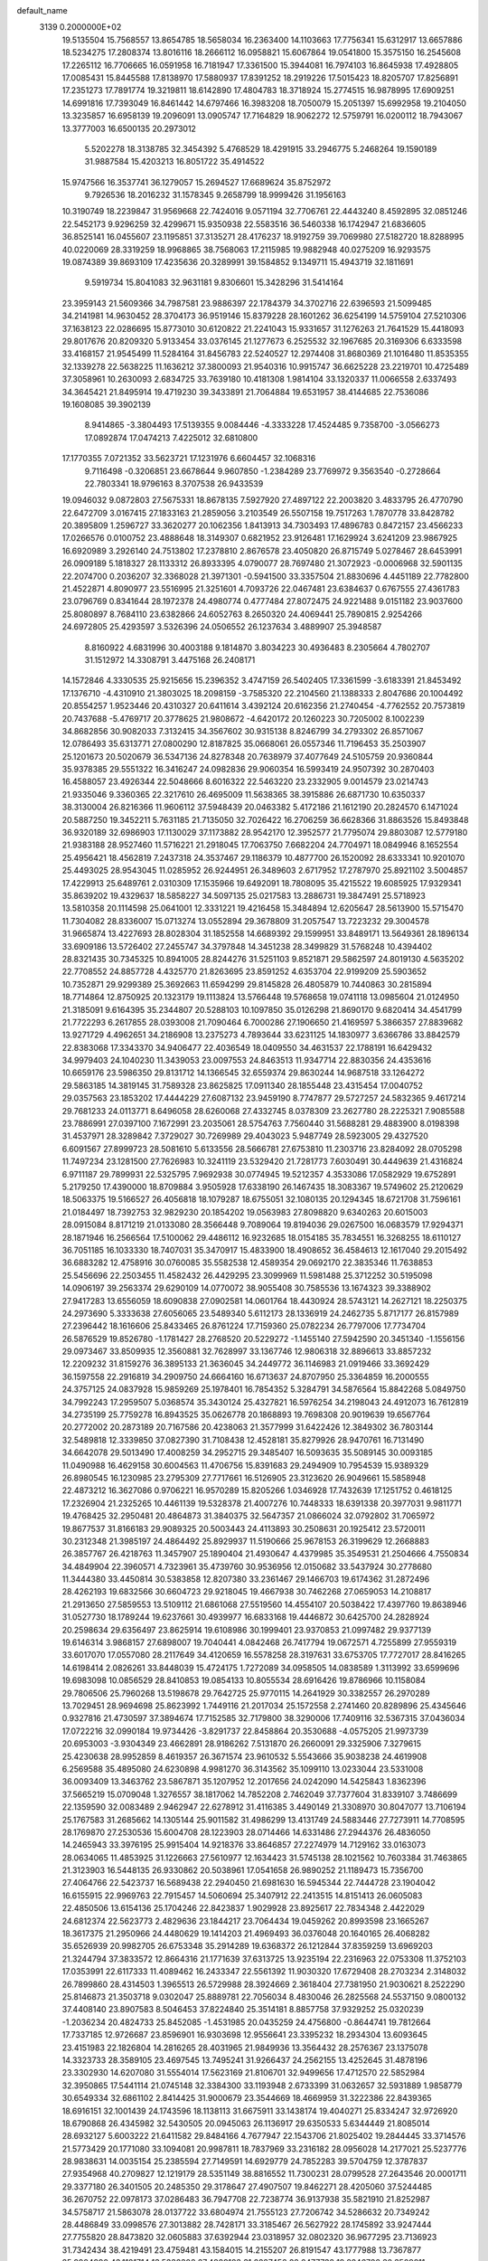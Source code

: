 default_name                                                                    
 3139  0.2000000E+02
  19.5135504  15.7568557  13.8654785  18.5658034  16.2363400  14.1103663
  17.7756341  15.6312917  13.6657886  18.5234275  17.2808374  13.8016116
  18.2666112  16.0958821  15.6067864  19.0541800  15.3575150  16.2545608
  17.2265112  16.7706665  16.0591958  16.7181947  17.3361500  15.3944081
  16.7974103  16.8645938  17.4928805  17.0085431  15.8445588  17.8138970
  17.5880937  17.8391252  18.2919226  17.5015423  18.8205707  17.8256891
  17.2351273  17.7891774  19.3219811  18.6142890  17.4804783  18.3718924
  15.2774515  16.9878995  17.6909251  14.6991816  17.7393049  16.8461442
  14.6797466  16.3983208  18.7050079  15.2051397  15.6992958  19.2104050
  13.3235857  16.6958139  19.2096091  13.0905747  17.7164829  18.9062272
  12.5759791  16.0200112  18.7943067  13.3777003  16.6500135  20.2973012
   5.5202278  18.3138785  32.3454392   5.4768529  18.4291915  33.2946775
   5.2468264  19.1590189  31.9887584  15.4203213  16.8051722  35.4914522
  15.9747566  16.3537741  36.1279057  15.2694527  17.6689624  35.8752972
   9.7926536  18.2016232  31.1578345   9.2658799  18.9999426  31.1956163
  10.3190749  18.2239847  31.9569668  22.7424016   9.0571194  32.7706761
  22.4443240   8.4592895  32.0851246  22.5452173   9.9296259  32.4299671
  15.9350938  22.5583516  36.5460338  16.1742947  21.6836605  36.8525141
  16.0455607  23.1195851  37.3135271  28.4176237  18.9192759  39.7069980
  27.5182720  18.8288995  40.0220069  28.3319259  18.9968865  38.7568063
  17.2115985  19.9882948  40.0275209  16.9293575  19.0874389  39.8693109
  17.4235636  20.3289991  39.1584852   9.1349711  15.4943719  32.1811691
   9.5919734  15.8041083  32.9631181   9.8306601  15.3428296  31.5414164
  23.3959143  21.5609366  34.7987581  23.9886397  22.1784379  34.3702716
  22.6396593  21.5099485  34.2141981  14.9630452  28.3704173  36.9519146
  15.8379228  28.1601262  36.6254199  14.5759104  27.5210306  37.1638123
  22.0286695  15.8773010  30.6120822  21.2241043  15.9331657  31.1276263
  21.7641529  15.4418093  29.8017676  20.8209320   5.9133454  33.0376145
  21.1277673   6.2525532  32.1967685  20.3169306   6.6333598  33.4168157
  21.9545499  11.5284164  31.8456783  22.5240527  12.2974408  31.8680369
  21.1016480  11.8535355  32.1339278  22.5638225  11.1636212  37.3800093
  21.9540316  10.9915747  36.6625228  23.2219701  10.4725489  37.3058961
  10.2630093   2.6834725  33.7639180  10.4181308   1.9814104  33.1320337
  11.0066558   2.6337493  34.3645421  21.8495914  19.4719230  39.3433891
  21.7064884  19.6531957  38.4144685  22.7536086  19.1608085  39.3902139
   8.9414865  -3.3804493  17.5139355   9.0084446  -4.3333228  17.4524485
   9.7358700  -3.0566273  17.0892874  17.0474213   7.4225012  32.6810800
  17.1770355   7.0721352  33.5623721  17.1231976   6.6604457  32.1068316
   9.7116498  -0.3206851  23.6678644   9.9607850  -1.2384289  23.7769972
   9.3563540  -0.2728664  22.7803341  18.9796163   8.3707538  26.9433539
  19.0946032   9.0872803  27.5675331  18.8678135   7.5927920  27.4897122
  22.2003820   3.4833795  26.4770790  22.6472709   3.0167415  27.1833163
  21.2859056   3.2103549  26.5507158  19.7517263   1.7870778  33.8428782
  20.3895809   1.2596727  33.3620277  20.1062356   1.8413913  34.7303493
  17.4896783   0.8472157  23.4566233  17.0266576   0.0100752  23.4888648
  18.3149307   0.6821952  23.9126481  17.1629924   3.6241209  23.9867925
  16.6920989   3.2926140  24.7513802  17.2378810   2.8676578  23.4050820
  26.8715749   5.0278467  28.6453991  26.0909189   5.1818327  28.1133312
  26.8933395   4.0790077  28.7697480  21.3072923  -0.0006968  32.5901135
  22.2074700   0.2036207  32.3368028  21.3971301  -0.5941500  33.3357504
  21.8830696   4.4451189  22.7782800  21.4522871   4.8090977  23.5516995
  21.3251601   4.7093726  22.0467481  23.6384637   0.6767555  27.4361783
  23.0796769   0.8341644  28.1972378  24.4980774   0.4777484  27.8072475
  24.9221488   9.0151182  23.9037600  25.8080897   8.7684110  23.6382866
  24.6052763   8.2650320  24.4069441  25.7890815   2.9254266  24.6972805
  25.4293597   3.5326396  24.0506552  26.1237634   3.4889907  25.3948587
   8.8160922   4.6831996  30.4003188   9.1814870   3.8034223  30.4936483
   8.2305664   4.7802707  31.1512972  14.3308791   3.4475168  26.2408171
  14.1572846   4.3330535  25.9215656  15.2396352   3.4747159  26.5402405
  17.3361599  -3.6183391  21.8453492  17.1376710  -4.4310910  21.3803025
  18.2098159  -3.7585320  22.2104560  21.1388333   2.8047686  20.1004492
  20.8554257   1.9523446  20.4310327  20.6411614   3.4392124  20.6162356
  21.2740454  -4.7762552  20.7573819  20.7437688  -5.4769717  20.3778625
  21.9808672  -4.6420172  20.1260223  30.7205002   8.1002239  34.8682856
  30.9082033   7.3132415  34.3567602  30.9315138   8.8246799  34.2793302
  26.8571067  12.0786493  35.6313771  27.0800290  12.8187825  35.0668061
  26.0557346  11.7196453  35.2503907  25.1201673  20.5020679  36.5347136
  24.8278348  20.7638979  37.4077649  24.5105759  20.9360844  35.9378385
  29.5551322  16.3416247  24.0982836  29.9060354  16.5993419  24.9507392
  30.2870403  16.4588057  23.4926344  22.5048666   8.6016322  22.5463220
  23.2332905   9.0014579  23.0214743  21.9335046   9.3360365  22.3217610
  26.4695009  11.5638365  38.3915886  26.6871730  10.6350337  38.3130004
  26.8216366  11.9606112  37.5948439  20.0463382   5.4172186  21.1612190
  20.2824570   6.1471024  20.5887250  19.3452211   5.7631185  21.7135050
  32.7026422  16.2706259  36.6628366  31.8863526  15.8493848  36.9320189
  32.6986903  17.1130029  37.1173882  28.9542170  12.3952577  21.7795074
  29.8803087  12.5779180  21.9383188  28.9527460  11.5716221  21.2918045
  17.7063750   7.6682204  24.7704971  18.0849946   8.1652554  25.4956421
  18.4562819   7.2437318  24.3537467  29.1186379  10.4877700  26.1520092
  28.6333341  10.9201070  25.4493025  28.9543045  11.0285952  26.9244951
  26.3489603   2.6717952  17.2787970  25.8921102   3.5004857  17.4229913
  25.6489761   2.0310309  17.1535966  19.6492091  18.7808095  35.4215522
  19.6085925  17.9329341  35.8639202  19.4329637  18.5858227  34.5097135
  25.0217583  13.2886731  19.3847491  25.5718923  13.5810358  20.1114598
  25.0641001  12.3331221  19.4216458  15.3484894  12.6205647  28.5613900
  15.5715470  11.7304082  28.8336007  15.0713274  13.0552894  29.3678809
  31.2057547  13.7223232  29.3004578  31.9665874  13.4227693  28.8028304
  31.1852558  14.6689392  29.1599951  33.8489171  13.5649361  28.1896134
  33.6909186  13.5726402  27.2455747  34.3797848  14.3451238  28.3499829
  31.5768248  10.4394402  28.8321435  30.7345325  10.8941005  28.8244276
  31.5251103   9.8521871  29.5862597  24.8019130   4.5635202  22.7708552
  24.8857728   4.4325770  21.8263695  23.8591252   4.6353704  22.9199209
  25.5903652  10.7352871  29.9299389  25.3692663  11.6594299  29.8145828
  26.4805879  10.7440863  30.2815894  18.7714864  12.8750925  20.1323179
  19.1113824  13.5766448  19.5768658  19.0741118  13.0985604  21.0124950
  21.3185091   9.6164395  35.2344807  20.5288103  10.1097850  35.0126298
  21.8690170   9.6820414  34.4541799  21.7722293   6.2617855  28.0393008
  21.7090464   6.7000286  27.1906650  21.4169597   5.3866357  27.8839682
  13.9271729   4.4962651  34.2186908  13.2375273   4.7893644  33.6231125
  14.1830977   3.6366786  33.8842579  22.8383068  17.3343370  34.9406477
  22.4036549  18.0409550  34.4631537  22.1788191  16.6429432  34.9979403
  24.1040230  11.3439053  23.0097553  24.8463513  11.9347714  22.8830356
  24.4353616  10.6659176  23.5986350  29.8131712  14.1366545  32.6559374
  29.8630244  14.9687518  33.1264272  29.5863185  14.3819145  31.7589328
  23.8625825  17.0911340  28.1855448  23.4315454  17.0040752  29.0357563
  23.1853202  17.4444229  27.6087132  23.9459190   8.7747877  29.5727257
  24.5832365   9.4617214  29.7681233  24.0113771   8.6496058  28.6260068
  27.4332745   8.0378309  23.2627780  28.2225321   7.9085588  23.7886991
  27.0397100   7.1672991  23.2035061  28.5754763   7.7560440  31.5688281
  29.4883900   8.0198398  31.4537971  28.3289842   7.3729027  30.7269989
  29.4043023   5.9487749  28.5923005  29.4327520   6.6091567  27.8999723
  28.5081610   5.6133556  28.5666781  27.6753810  11.2303716  23.8284092
  28.0705298  11.7497234  23.1281500  27.7626983  10.3241119  23.5329420
  21.7281773   7.6030491  30.4449639  21.4316824   6.9711187  29.7899931
  22.5325795   7.9692938  30.0774945  19.5212357   4.3533086  17.0582929
  19.6752891   5.2179250  17.4390000  18.8709884   3.9505928  17.6338190
  26.1467435  18.3083367  19.5749602  25.2120629  18.5063375  19.5166527
  26.4056818  18.1079287  18.6755051  32.1080135  20.1294345  18.6721708
  31.7596161  21.0184497  18.7392753  32.9829230  20.1854202  19.0563983
  27.8098820   9.6340263  20.6015003  28.0915084   8.8171219  21.0133080
  28.3566448   9.7089064  19.8194036  29.0267500  16.0683579  17.9294371
  28.1871946  16.2566564  17.5100062  29.4486112  16.9232685  18.0154185
  35.7834551  16.3268255  18.6110127  36.7051185  16.1033330  18.7407031
  35.3470917  15.4833900  18.4908652  36.4584613  12.1617040  29.2015492
  36.6883282  12.4758916  30.0760085  35.5582538  12.4589354  29.0692170
  22.3835346  11.7638853  25.5456696  22.2503455  11.4582432  26.4429295
  23.3099969  11.5981488  25.3712252  30.5195098  14.0906197  39.2563374
  29.6290109  14.0770072  38.9055408  30.7585536  13.1674323  39.3388902
  27.9417283  13.6556059  18.6090838  27.0902581  14.0601764  18.4430924
  28.5743121  14.2627121  18.2250375  24.2973690   5.3333638  27.6056065
  23.5489340   5.6112173  28.1336919  24.2462735   5.8717177  26.8157989
  27.2396442  18.1616606  25.8433465  26.8761224  17.7159360  25.0782234
  26.7797006  17.7734704  26.5876529  19.8526780  -1.1781427  28.2768520
  20.5229272  -1.1455140  27.5942590  20.3451340  -1.1556156  29.0973467
  33.8509935  12.3560881  32.7628997  33.1367746  12.9806318  32.8896613
  33.8857232  12.2209232  31.8159276  36.3895133  21.3636045  34.2449772
  36.1146983  21.0919466  33.3692429  36.1597558  22.2916819  34.2909750
  24.6664160  16.6713637  24.8707950  25.3364859  16.2000555  24.3757125
  24.0837928  15.9859269  25.1978401  16.7854352   5.3284791  34.5876564
  15.8842268   5.0849750  34.7992243  17.2959507   5.0368574  35.3430124
  25.4327821  16.5976254  34.2198043  24.4912073  16.7612819  34.2735199
  25.7759278  16.8943525  35.0626778  20.1868893  19.7698308  20.9019639
  19.6567764  20.2772002  20.2873189  20.7167586  20.4238063  21.3577999
  31.6422426  12.3849302  36.7803144  32.5489818  12.3339850  37.0827390
  31.7108438  12.4528181  35.8279926  28.9470761  16.7131490  34.6642078
  29.5013490  17.4008259  34.2952715  29.3485407  16.5093635  35.5089145
  30.0093185  11.0490988  16.4629158  30.6004563  11.4706756  15.8391683
  29.2494909  10.7954539  15.9389329  26.8980545  16.1230985  23.2795309
  27.7717661  16.5126905  23.3123620  26.9049661  15.5858948  22.4873212
  16.3627086   0.9706221  16.9570289  15.8205266   1.0346928  17.7432639
  17.1251752   0.4618125  17.2326904  21.2325265  10.4461139  19.5328378
  21.4007276  10.7448333  18.6391338  20.3977031   9.9811771  19.4768425
  32.2950481  20.4864873  31.3840375  32.5647357  21.0866024  32.0792802
  31.7065972  19.8677537  31.8166183  29.9089325  20.5003443  24.4113893
  30.2508631  20.1925412  23.5720011  30.2312348  21.3985197  24.4864492
  25.8929937  11.5190666  25.9678153  26.3199629  12.2668883  26.3857767
  26.4218763  11.3457907  25.1890404  21.4930647   4.4379985  35.3549531
  21.2504666   4.7550834  34.4849904  22.3960571   4.7323961  35.4739760
  30.9536956  12.0150682  33.5437924  30.2778680  11.3444380  33.4450814
  30.5383858  12.8207380  33.2361467  29.1466703  19.6174362  31.2872496
  28.4262193  19.6832566  30.6604723  29.9218045  19.4667938  30.7462268
  27.0659053  14.2108817  21.2913650  27.5859553  13.5109112  21.6861068
  27.5519560  14.4554107  20.5038422  17.4397760  19.8638946  31.0527730
  18.1789244  19.6237661  30.4939977  16.6833168  19.4446872  30.6425700
  24.2828924  20.2598634  29.6356497  23.8625914  19.6108986  30.1999401
  23.9370853  21.0997482  29.9377139  19.6146314   3.9868157  27.6898007
  19.7040441   4.0842468  26.7417794  19.0672571   4.7255899  27.9559319
  33.6017070  17.0557080  28.2117649  34.4120659  16.5578258  28.3197631
  33.6753705  17.7727017  28.8416265  14.6198414   2.0826261  33.8448039
  15.4724175   1.7272089  34.0958505  14.0838589   1.3113992  33.6599696
  19.6983098  10.0856529  28.8410853  19.0854133  10.8055534  28.6916426
  19.8786966  10.1158084  29.7806506  25.7960268  13.5198678  29.7642725
  25.9770115  14.2641929  30.3382557  26.2970289  13.7029451  28.9694698
  25.8623992   1.7449116  21.2017034  25.1572558   2.2741460  20.8289896
  25.4345646   0.9327816  21.4730597  37.3894674  17.7152585  32.7179800
  38.3290006  17.7409116  32.5367315  37.0436034  17.0722216  32.0990184
  19.9734426  -3.8291737  22.8458864  20.3530688  -4.0575205  21.9973739
  20.6953003  -3.9304349  23.4662891  28.9186262   7.5131870  26.2660091
  29.3325906   7.3279615  25.4230638  28.9952859   8.4619357  26.3671574
  23.9610532   5.5543666  35.9038238  24.4619908   6.2569588  35.4895080
  24.6230898   4.9981270  36.3143562  35.1099110  13.0233044  23.5331008
  36.0093409  13.3463762  23.5867871  35.1207952  12.2017656  24.0242090
  14.5425843   1.8362396  37.5665219  15.0709048   1.3276557  38.1817062
  14.7852208   2.7462049  37.7377604  31.8339107   3.7486699  22.1359590
  32.0083489   2.9462947  22.6278912  31.4116385   3.4490149  21.3308970
  30.8047077  13.7106194  25.1767583  31.2685662  14.1305144  25.9011582
  31.4986299  13.4131749  24.5883446  27.7273911  14.7708595  28.1769870
  27.2530536  15.6004708  28.1223903  28.0714466  14.6331486  27.2944376
  26.4836050  14.2465943  33.3976195  25.9915404  14.9218376  33.8646857
  27.2274979  14.7129162  33.0163073  28.0634065  11.4853925  31.1226663
  27.5610977  12.1634423  31.5745138  28.1021562  10.7603384  31.7463865
  21.3123903  16.5448135  26.9330862  20.5038961  17.0541658  26.9890252
  21.1189473  15.7356700  27.4064766  22.5423737  16.5689438  22.2940450
  21.6981630  16.5945344  22.7444728  23.1904042  16.6155915  22.9969763
  22.7915457  14.5060694  25.3407912  22.2413515  14.8151413  26.0605083
  22.4850506  13.6154136  25.1704246  22.8423837   1.9029928  23.8925617
  22.7834348   2.4422029  24.6812374  22.5623773   2.4829636  23.1844217
  23.7064434  19.0459262  20.8993598  23.1665267  18.3617375  21.2950966
  24.4480629  19.1414203  21.4969493  36.0376048  20.1640165  26.4068282
  35.6526939  20.9982705  26.6753348  35.2914289  19.6368372  26.1212844
  37.8359259  13.6969203  21.3244794  37.3833572  12.8664316  21.1771639
  37.6313725  13.9235194  22.2316963  22.0753308  11.3752103  17.0353991
  22.6117333  11.4089462  16.2433347  22.5561392  11.9030320  17.6729408
  28.2703234   2.3148032  26.7899860  28.4314503   1.3965513  26.5729988
  28.3924669   2.3618404  27.7381950  21.9030621   8.2522290  25.8146873
  21.3503718   9.0302047  25.8889781  22.7056034   8.4830046  26.2825568
  24.5537150   9.0800132  37.4408140  23.8907583   8.5046453  37.8224840
  25.3514181   8.8857758  37.9329252  25.0320239  -1.2036234  20.4824733
  25.8452085  -1.4531985  20.0435259  24.4756800  -0.8644741  19.7812664
  17.7337185  12.9726687  23.8596901  16.9303698  12.9556641  23.3395232
  18.2934304  13.6093645  23.4151983  22.1826804  14.2816265  28.4031965
  21.9849936  13.3564432  28.2576367  23.1375078  14.3323733  28.3589105
  23.4697545  13.7495241  31.9266437  24.2562155  13.4252645  31.4878196
  23.3302930  14.6207080  31.5554014  17.5623169  21.8106701  32.9499656
  17.4712570  22.5852984  32.3950865  17.5441114  21.0745148  32.3384300
  33.1193948   2.6733399  31.0632657  32.5931889   1.9858779  30.6549334
  32.6861102   2.8414425  31.9000679  23.3544669  18.4669959  31.3222386
  22.8439365  18.6916151  32.1001439  24.1743596  18.1138113  31.6675911
  33.1438174  19.4040271  25.8334247  32.9726920  18.6790868  26.4345982
  32.5430505  20.0945063  26.1136917  29.6350533   5.6344449  21.8085014
  28.6932127   5.6003222  21.6411582  29.8484166   4.7677947  22.1543706
  21.8025402  19.2844445  33.3714576  21.5773429  20.1771080  33.1094081
  20.9987811  18.7837969  33.2316182  28.0956028  14.2177021  25.5237776
  28.9838631  14.0035154  25.2385594  27.7149591  14.6929779  24.7852283
  39.5704759  12.3787837  27.9354968  40.2709827  12.1219179  28.5351149
  38.8816552  11.7300231  28.0799528  27.2643546  20.0001711  29.3377180
  26.3401505  20.2485350  29.3178647  27.4907507  19.8462271  28.4205060
  37.5244485  36.2670752  22.0978173  37.0286483  36.7947708  22.7238774
  36.9137938  35.5821910  21.8252987  34.5758717  21.5863078  28.0137722
  33.6804974  21.7555123  27.7206742  34.5286632  20.7349242  28.4486849
  33.0998576  27.3013882  28.7428171  33.3185467  26.5627922  28.1745892
  33.9247444  27.7755820  28.8473820  32.0605883  37.6392944  23.0318957
  32.0802320  36.9677295  23.7136923  31.7342434  38.4219491  23.4759481
  43.1584015  14.2155207  26.8191547  43.1777988  13.7367877  25.9904990
  43.1121714  13.5332308  27.4889123  31.2227456  22.6477732  19.8246726
  30.3509811  23.0203723  19.9566894  31.8013389  23.1998188  20.3507024
  33.4469165  25.6709756  31.1243061  33.3497227  26.6057245  30.9425651
  34.3358240  25.5851258  31.4688421  29.0196338  23.3110872  28.4933162
  29.0225018  24.2306200  28.7591789  29.7623182  22.9251624  28.9577662
  36.3719060  15.1329348  31.8081045  35.7310920  14.7258586  32.3910952
  37.1044783  14.5171062  31.7900816  34.7706105  20.3734686  20.2551735
  35.6138846  20.0440451  19.9443667  34.6452432  19.9481356  21.1034699
  26.1613898  17.7434215  31.7255047  27.0427830  17.4665713  31.4750413
  26.0684184  17.4543092  32.6332504  26.5665173  27.1395494  30.8767084
  25.6505787  27.0166090  30.6273609  26.6386419  28.0741688  31.0703998
  24.4591724  24.9086509  27.7785225  23.9556842  25.2871423  27.0577759
  24.3095673  25.5034068  28.5134481  31.0794186  16.1378801  28.7778838
  32.0112170  16.3168304  28.6515494  30.6449789  16.9609580  28.5541951
  29.9885518  22.9350461  25.7396442  29.3512394  23.0835170  26.4382294
  29.7803842  23.5974567  25.0807737  28.6406972  23.9989261  20.0269587
  28.5077121  24.2949346  19.1264445  28.1423532  24.6192275  20.5590407
  25.0113668  23.4321549  33.5732199  24.7937990  24.3607241  33.6547992
  25.1072835  23.2904722  32.6314355  27.8784996  -1.0232323  17.2658622
  27.8556547  -1.7386139  17.9014243  27.8474504  -0.2285380  17.7985242
  38.4957211   7.2602451  18.3924284  38.5243987   6.6399812  19.1209076
  37.6102305   7.1741435  18.0392644  30.0644107  12.0131060  18.9039761
  29.8600898  11.5240845  18.1068922  29.2475225  12.4592747  19.1272673
  23.4831134   6.6164454  20.8314344  23.6231589   7.1447293  20.0456003
  23.0394520   7.2064653  21.4407562  35.2438750  13.6774371  19.0918243
  34.7108001  13.2195473  19.7417474  36.1443476  13.5585556  19.3938972
  27.6469590   8.9394148  11.0027134  28.5129970   8.5317284  11.0013934
  27.0357310   8.2034453  10.9713904  25.3016931  10.6628358  19.7866384
  24.7304928  10.8568765  20.5298142  26.0695683  10.2456790  20.1772529
  33.4932102   3.3529813  15.5561158  33.3984432   4.2790896  15.7787691
  34.3899382   3.2755035  15.2303736  32.2189639   9.7569515  18.5850613
  31.6256404  10.4956326  18.4488649  31.8564568   9.2947627  19.3408404
  24.7832968   4.7755829  17.9170692  24.3266907   4.2238529  18.5521571
  24.1458984   5.4506982  17.6843151  24.6533425   4.7033065  10.1930126
  24.7043955   4.1374751   9.4226489  23.7161143   4.7813385  10.3711873
  29.4673207   3.2030589  16.2264966  28.7881271   3.2002068  16.9009741
  29.0980453   3.7288124  15.5169539  35.2370445  -2.5769688  29.8468664
  35.2359118  -2.3209712  30.7691981  34.3377582  -2.4266268  29.5554675
  27.2246616  19.3203486  15.8738140  26.8952809  19.8004518  15.1140501
  27.9128647  19.8812195  16.2316300  33.6089305  12.4232552  21.2127393
  34.1762634  12.6366878  21.9535576  33.2292563  13.2624390  20.9522595
  -1.9912919   9.1216145  23.8578463  -2.3235682   9.6603340  24.5759031
  -1.7940589   8.2772616  24.2633080   0.0492018   9.1500079  31.5526828
   0.1015996   9.9272608  30.9964776   0.8789611   9.1405352  32.0298008
  10.4193778   6.2489847  28.9215394   9.7972860   5.7922267  29.4877600
  10.8426497   5.5523723  28.4197387   4.0733745  16.3038237  19.6320772
   4.2813313  15.3788355  19.5002338   4.6057857  16.5642391  20.3837114
   3.7028647  14.8761783  27.6475277   3.9884307  13.9859452  27.8528782
   4.5150956  15.3772700  27.5739083   7.2409775   5.7201657  25.6090012
   6.5050210   6.3322078  25.6069457   7.9995555   6.2585010  25.8348028
   6.8931386  12.2121619  29.9251742   6.8995815  13.0490201  30.3897802
   6.5455362  11.5874886  30.5617177  -0.4219651  18.9386741  22.6449714
  -0.1871914  18.1842581  22.1046292  -0.7407562  18.5574198  23.4630479
   4.7678169  14.0280177  18.1778390   5.2915163  13.7366858  18.9242280
   4.3068449  13.2411608  17.8869901   1.2969672  15.1478172  28.8156320
   1.4645844  15.1243701  29.7577501   2.1418592  14.9397013  28.4167874
  -1.1250568  13.7835599  25.5422282  -0.5330468  13.3569882  24.9227182
  -0.7773182  14.6706494  25.6337812   8.6470330  14.1803487  36.2374711
   7.7753218  14.5002859  36.4698321   9.2374514  14.8912716  36.4869234
  -2.9941524  10.4864092  21.6400403  -2.4148555  11.1162119  21.2110934
  -2.5451378  10.2650446  22.4558929   4.5129517  10.0611183  23.4847796
   4.7017562   9.1905481  23.8350542   4.2773686   9.9053847  22.5701871
  -3.0466449   7.6469447  20.5875581  -3.9178792   7.3309466  20.8269902
  -2.7779972   8.1920969  21.3270642  -0.8728470  11.7712909  30.1558796
  -1.6393640  11.2398146  29.9408995  -0.8659943  12.4611647  29.4923594
  10.2569865  25.5356463  41.7973003  10.5798923  25.1798179  42.6251588
  10.4300620  24.8460207  41.1564467  11.3725725  29.7968974  42.1430950
  11.9446478  29.5436986  42.8675617  11.8098133  30.5492458  41.7443166
   3.0871947  22.3065359  29.4363178   3.3981747  22.1715048  28.5411698
   2.5640587  21.5282170  29.6280996   8.4654382  28.8885073  17.8766581
   7.5253614  28.7906388  17.7253007   8.5506907  29.7356216  18.3141066
  11.2071657  27.7444880  31.3782197  10.3149399  27.6020117  31.6942345
  11.6050190  28.3169597  32.0341319  -1.7901377  24.7157566  20.9779158
  -1.6265181  25.6544084  20.8863010  -0.9723261  24.3632040  21.3288042
  11.2136309  19.9982832  32.9011349  11.0807867  20.7401533  32.3110391
  12.0945346  20.1267817  33.2528859  10.0813771  22.8154845  28.3647057
   9.6055134  22.5828813  27.5674094   9.6427482  23.6040914  28.6839794
  17.3499307  14.3210370  32.8408426  16.9529187  14.2094735  31.9770330
  16.6060026  14.4022134  33.4376786   3.2780907  26.9394501  19.9339774
   2.7091246  27.1062490  20.6854342   2.9882521  26.0914398  19.5976682
  12.6914496  25.1245888  31.7829100  12.5607005  26.0675785  31.6833763
  11.8421740  24.7946895  32.0763879  18.9937496  12.2377128  26.2998271
  18.7145440  12.9355016  26.8925891  18.5355399  12.4222946  25.4799458
   3.1597683  21.8590270  24.1563763   3.1670825  21.9480479  23.2033529
   2.4121375  21.2895619  24.3380066  15.9744961  22.9869805  29.3431378
  16.5418927  23.7578524  29.3501800  16.2976432  22.4583910  28.6134797
   8.9140190  24.9518697  14.2663208   9.5537309  24.2859584  14.0142044
   9.4414813  25.7202412  14.4845423  16.5273179  11.0055739  33.6006073
  16.0133873  10.7674584  34.3722343  16.0546513  11.7440372  33.2165630
  16.0156147  20.7356155  27.1924758  16.8696517  20.8137775  27.6176150
  15.6031659  19.9849264  27.6197740  12.5308757  25.7140138  35.6076925
  12.9342452  25.4567385  34.7786363  13.1472990  25.4160220  36.2766133
  17.0456759  28.1967161  33.8143476  16.3087584  28.8076032  33.8131496
  16.9432076  27.6994077  34.6257762   6.2103251  22.7268253  34.7900308
   5.5711536  22.1738661  35.2393944   7.0564767  22.4474391  35.1396057
  14.2877685  19.5159881  35.7796097  14.3638674  20.1675586  35.0825468
  13.3568584  19.5111491  36.0023535  11.4600358  10.2247743  29.3540334
  11.7375689  10.5667447  28.5041725  12.0159675   9.4588145  29.4971327
  10.3613588  21.7350276  31.0359389  10.1354660  22.4579538  31.6212440
  10.4113932  22.1360536  30.1682370   9.9673520  24.2306778  22.3596207
   9.5154722  23.4784791  22.7420256  10.2635823  24.7407544  23.1134783
  27.9812559  21.2426974  33.0828597  28.4028707  20.7178056  32.4024471
  27.2765096  21.7034961  32.6276355   8.8766597  33.0401506  24.2391977
   9.0181417  32.5241816  25.0329172   9.7270947  33.4409356  24.0592989
   5.2558459  25.1661732  28.3317349   4.6348886  24.8620287  27.6698134
   6.1146890  24.9315546  27.9802033   5.8642972  13.5302577  20.7541433
   4.9645987  13.2651088  20.9451159   5.9491622  14.3954567  21.1547184
   4.8344554  13.7269388  34.0978177   4.5659974  12.8548311  34.3869376
   5.5469839  13.5654624  33.4793840   5.7559302  18.1748570  35.4309278
   6.0638926  18.0136017  36.3227729   5.1247952  18.8888634  35.5209014
  17.2594408  26.8845472  31.5375720  17.6731895  27.3432378  30.8063765
  17.2993032  27.5066693  32.2639376   8.6429532  18.5572168  28.4013806
   8.0724169  18.1732821  27.7355620   8.8023962  17.8444633  29.0200827
   4.6791893  28.8710431  25.9133820   4.3125323  28.0728903  25.5329260
   4.9995116  28.6009041  26.7739925   8.6486115  19.3575986  34.3641100
   9.5617100  19.2812612  34.0872424   8.1581922  19.4551109  33.5478918
   6.4794195  16.7681197  16.5373882   6.9726641  15.9544859  16.6419903
   6.1738308  16.9780904  17.4198618  17.2902397  17.8188319  33.7282104
  16.7683498  17.4126171  34.4202019  16.6541990  18.0434597  33.0490738
  -4.6542514  18.1962029  26.0455073  -5.5935162  18.1483053  26.2236069
  -4.5765195  18.8398363  25.3412874   6.2854210  20.2256991  26.0240768
   6.3332286  19.2697493  26.0343881   6.9668619  20.5061927  26.6349726
   4.2247858  26.0386112  24.1822494   4.5800258  25.8607336  23.3113901
   4.3920952  25.2367805  24.6775341   6.3506940  27.1589691  37.1957980
   6.9886431  27.1970423  37.9084012   5.5928640  26.7149077  37.5762385
  14.8231568  23.4767607  31.8722848  15.1594015  23.2060548  31.0179490
  14.1412283  24.1170908  31.6693490   0.1194501  26.5151573  19.2784497
   0.1980599  27.3928090  19.6523210  -0.4379043  26.6316280  18.5090197
  13.7314896  24.7908351  25.2187185  13.3649837  25.2381938  25.9814606
  13.2461293  25.1483966  24.4752086  10.4332062  24.1077970  32.6198785
   9.5376367  24.3629786  32.3983621  10.4097987  23.9459266  33.5630020
  13.1663587  22.1635504  27.7207938  13.6788348  21.5545680  27.1890603
  13.3926007  21.9417384  28.6240356  10.4484315  13.9624908  29.5753540
  10.2789635  13.0805978  29.2440276  10.8917791  13.8228857  30.4121247
  12.7380741  27.6079577  28.9490780  12.8462451  26.6843175  28.7223191
  12.0586151  27.6110758  29.6232868   4.8805558  30.5994608  23.7564805
   5.0219048  30.0757033  24.5451061   5.1987886  30.0474820  23.0421421
   7.6352655  21.0585538  28.0756433   7.8262342  21.7123469  28.7481888
   8.1621894  20.2988895  28.3236216  12.1193681  18.4589273  39.7951242
  13.0417337  18.2894706  39.6034004  12.0300361  18.2689827  40.7290260
  16.0031349  32.2775131  23.5077889  16.1075645  33.2280926  23.5493188
  15.0572791  32.1428074  23.4491121   1.2330027  24.8445355  26.5171151
   0.7704728  24.6262630  27.3262226   0.6135739  24.6262409  25.8207766
   1.5015076  26.3021927  23.0735951   2.1428244  26.2925173  23.7841237
   1.2340861  27.2186985  23.0047855  15.6664378  26.6148770  18.3295853
  14.8279887  27.0030961  18.5796269  15.4883715  25.6760776  18.2731936
   1.4053010  20.7686841  15.6547529   1.4292964  20.5438847  14.7246340
   1.1466943  19.9567617  16.0907992  11.8022002  14.0463263  31.8818490
  11.7227511  13.3918281  32.5757883  12.0280292  14.8555401  32.3405493
  15.0681796  22.9478832  40.4913142  15.2722412  23.1872482  41.3953579
  14.4257144  22.2426436  40.5694648   6.1380377  29.0005155  28.5701418
   6.7242099  29.7566919  28.5413098   5.7488672  29.0323303  29.4440789
   7.8796075  20.4582348  32.0862094   6.9925112  20.7688751  31.9051170
   8.4478370  21.0701437  31.6183264  18.8355410  17.8349388  26.7030267
  18.1560647  17.1608097  26.7126991  18.6505604  18.3502051  25.9178422
  11.0562200  28.8816576  24.3323979  11.7509261  29.2142937  23.7640947
  11.5199129  28.4517377  25.0510004  18.0508694  14.1161467  27.9015053
  17.2970471  13.6465544  28.2585304  17.6699713  14.8551562  27.4271495
  10.1484224  24.2823647  35.4673786  10.8379722  24.8912070  35.7320748
  10.2598047  23.5280795  36.0460664  16.2564745  34.8620563  23.0596903
  15.7733314  34.8703664  22.2334122  15.6026638  35.0867649  23.7217096
  14.1862573  26.6900613  33.1423115  15.0950444  26.7101380  32.8424203
  13.8224756  25.8957456  32.7512140   3.8724267  23.6778000  26.0222258
   3.1452446  24.2907011  26.1308091   3.5742900  23.0698826  25.3456294
   1.9092250  25.9041088  30.0594042   2.4531391  25.4445131  30.6990612
   1.4249004  25.2092201  29.6135442   2.5328100  16.9432407  25.6910960
   2.8259477  17.8054912  25.9857585   2.7348099  16.3589486  26.4218700
   7.1944847  27.2135821  15.2303558   8.0655740  27.5018268  15.5030284
   6.9112154  26.6180045  15.9240976  11.4649470  16.4925057  28.6806147
  10.7407419  17.0009289  29.0456690  11.3028250  15.5972001  28.9778960
   2.9481076  12.5538734  31.8758851   3.6524282  11.9520827  31.6350280
   2.9368924  12.5386820  32.8328989  15.1713766  31.9563750  30.6789160
  16.1033342  31.7381351  30.6865548  14.7505911  31.1959375  30.2777848
   6.3499939  15.6847785  27.6720492   6.8465720  16.0605532  28.3989848
   6.8798993  14.9440099  27.3776106  11.9824556  12.4251524  33.9779822
  12.3340088  11.5351031  33.9993014  12.3409777  12.8430980  34.7609351
  14.1318125  29.9698278  29.2885928  14.2982650  30.0052884  28.3466438
  13.7551159  29.1017529  29.4327366  17.5648351  32.2291310  20.6319477
  17.0523388  31.7869734  21.3087608  16.9143868  32.6884669  20.1007609
  10.3125960  31.5562697  26.6855750  10.5867542  30.8892878  26.0561275
  11.0257306  32.1947585  26.6838463   1.9087819  27.3454881  25.7745215
   1.6743651  27.8846674  26.5298798   1.8944848  26.4480596  26.1071619
  18.5932672  30.0929403  22.6294177  19.2971310  30.5485089  23.0912236
  17.9099849  29.9762432  23.2895230  20.4044102  20.4193277  26.5753584
  20.2217590  20.3370097  25.6393594  21.3329122  20.6478231  26.6190117
   0.4578296  23.6331700  22.4413803   1.0144180  23.0813732  21.8918701
   1.0059349  24.3880697  22.6557138  13.7163917  10.8090126  32.1606076
  13.2454162  10.0949504  32.5901759  13.0324789  11.4293238  31.9082007
  17.2958242  17.7170208  37.9085327  17.8696385  17.7784710  38.6722034
  17.6886782  17.0314170  37.3683059  12.4877732  15.9571569  37.1539104
  13.0920686  15.9375247  37.8959842  12.2812089  16.8845516  37.0377118
  13.3804918  32.6224403  24.1603590  12.5810178  33.1480597  24.1885988
  13.9895872  33.0816429  24.7386043   1.3460835  30.6400561  18.6272956
   1.1080535  31.5404157  18.8484883   0.7868768  30.4206705  17.8820510
  10.9342869  16.5369770  42.6109189  10.2268467  16.4830584  41.9683826
  11.3772705  15.6905672  42.5510210  13.4512642  19.9599152  16.0285234
  13.9771931  19.3469095  16.5421913  13.2792511  19.4985190  15.2076964
   7.3637034  16.6352222  30.5613222   6.7695102  17.0122894  31.2101569
   8.1162226  16.3354766  31.0713216  19.4770850  10.3858735  23.5507227
  20.2085339  10.8943362  23.2004656  19.4486145  10.6157199  24.4794810
  15.2502810  23.2910323  43.4517352  15.7472486  22.5700945  43.8383923
  15.8269471  24.0505998  43.5338648  -2.9995980  25.4189307  10.6539415
  -3.4559252  25.5723114   9.8266135  -2.2238293  24.9142422  10.4095967
   3.3233171  17.5318905  22.8789162   3.1374280  17.7058100  23.8016454
   4.2780426  17.5620620  22.8171050  12.7583987  14.3043551  21.6102084
  12.7897718  14.4837641  20.6704957  12.8922951  15.1581774  22.0216584
   2.7623474  19.4469185  20.3803898   3.3465856  19.0819013  19.7158147
   2.7723932  18.8025270  21.0881259  14.8582775  18.3203980  32.3633048
  14.7642008  19.1912438  32.7493216  14.7060129  18.4552896  31.4279698
  14.2896012  16.2987012  28.8626225  13.3465942  16.4579374  28.9027906
  14.3911077  15.6312451  28.1840721   3.8457735  19.1194511  26.3425662
   4.4525066  19.8485362  26.2139514   2.9790406  19.5256441  26.3389456
  13.6180968  16.1961322  33.5688898  14.0715724  16.3606422  34.3956474
  14.0292693  16.7961420  32.9466701  26.6409409  17.3292939  28.3183635
  25.7224766  17.3759800  28.0528912  26.7709829  18.1021239  28.8679585
   9.9549913  24.7727532  26.3764565   9.9855628  23.8197462  26.2923440
   9.0778623  24.9554468  26.7133536   9.3258293  25.3949393  29.7786730
   8.6450251  25.8727208  29.3048984   9.9226420  26.0750768  30.0908577
  11.1248176  15.6319832  26.0042301  11.2659977  16.3967466  26.5622956
  10.3900881  15.1717734  26.4099533  19.5296812  22.5389454  34.9632628
  18.7657241  22.2507057  34.4637437  19.3052936  23.4223433  35.2556497
  12.9410048  26.1628037  21.2651302  12.2847135  25.7481634  21.8251186
  13.7353920  25.6474630  21.4051470  12.6123327  24.9611611  27.8254929
  12.9686398  24.0730039  27.8468012  11.7682749  24.8700683  27.3833388
   7.1259617  23.3193394  26.8284309   6.5563274  23.2081713  26.0672540
   7.0704078  22.4843619  27.2931440  14.1907565   9.4587130  20.9676337
  14.9394524   9.4620973  21.5640185  13.8393475  10.3475725  21.0193279
  23.8383311  33.5687801  30.9411508  23.1215339  34.1960930  30.8467459
  24.4886370  33.8494932  30.2973075  12.1085437  35.0338436  33.3844982
  11.4985862  35.1617783  34.1110079  12.8609732  35.5833430  33.6038887
  15.7268104  25.2287682  21.6478317  15.5923201  24.3206479  21.9188700
  15.9307390  25.6932859  22.4595387  28.6475912  30.4255385  29.1780265
  28.5226944  30.6576888  30.0982107  28.3883165  31.2105882  28.6956310
  16.2691009  29.7614385  24.2036898  16.1101679  29.2281400  23.4248671
  16.0901974  30.6581326  23.9205556  15.6469872  28.4063145  26.3549109
  16.5058379  28.2122220  26.7303246  15.8190185  29.0837325  25.7008911
  12.7487238  28.1191867  26.1994361  12.7058859  27.6581358  27.0371884
  13.6599256  28.4037546  26.1289782  16.5103993  37.3742568  32.2334478
  17.2579845  37.6995655  32.7349679  16.3393335  38.0591832  31.5870392
  18.0318657  25.0747276  34.3523800  18.7259172  25.7321102  34.3036720
  17.7872402  24.9166904  33.4405607  12.6196795  30.3844118  22.8905916
  12.8513042  31.1410904  23.4291260  12.9368795  30.6072182  22.0153926
  17.0895959  32.2591512  26.4073002  18.0133445  32.0258713  26.4995003
  16.8258981  31.8684549  25.5742026  25.1307516  31.7465527  19.4747651
  24.4618000  32.4310179  19.4903523  25.9253440  32.1947849  19.1850366
  21.1092737  32.4825123  30.5169180  20.5738068  32.2148261  31.2638124
  21.9224201  31.9872115  30.6154153  18.4129480  40.3328043  23.4297030
  19.3024712  40.6104998  23.2109212  18.2803572  39.5321145  22.9222118
  17.8799124  36.7300956  24.9803155  17.5398307  36.0978520  25.6134381
  18.7751738  36.9028966  25.2716551  22.7781248  27.2898675  21.0648333
  22.1000630  26.6212438  20.9678468  22.4964129  28.0017749  20.4903265
  11.1869714   0.0399281  12.4188971  10.4817882  -0.5391069  12.1296445
  10.9457887   0.2830827  13.3127307   7.8441961  -0.8405997  13.9821280
   8.2779323  -0.0124318  14.1876582   8.5550204  -1.4806136  13.9454816
   8.9014231  -0.7975496  26.9263157   8.5988038  -1.6915628  27.0856705
   9.0413755  -0.7571132  25.9802659  -7.5642510   7.8912572  15.7637246
  -7.0599632   8.6446548  16.0708367  -6.9980017   7.4720761  15.1157425
   8.0774103   3.7072900  16.1607827   7.5638707   3.6102032  16.9627073
   7.5892405   4.3445615  15.6394313  -1.5141756   6.2498051  16.4000576
  -1.8355468   6.1461341  17.2957164  -0.9184237   6.9976979  16.4444179
   5.1981431   9.7003230  27.4503625   5.0859486   8.8364721  27.0536185
   4.3160656  10.0715507  27.4693661  -1.5647796   5.3737130  23.9023270
  -2.1084783   5.3563658  24.6899326  -1.9927874   4.7629418  23.3023273
   9.2435383  -1.7437786  11.1934937  10.0736344  -2.0012627  10.7924022
   8.7678491  -2.5663860  11.3086827  11.0356079   6.4797428   9.9965283
  10.5765300   6.6461394  10.8198092  10.7181489   5.6219183   9.7144133
  18.4693659   5.5516615   6.4454078  18.5798118   6.4907994   6.5939120
  17.7377922   5.4907110   5.8311466   0.9162954  -8.5362082  10.5700925
   0.1386255  -8.0509743  10.2943944   0.9874971  -9.2528380   9.9395342
   7.0324870  -4.9744389  22.8703910   7.9792007  -5.0233895  22.7378435
   6.8099965  -4.0642397  22.6747709  18.4694445  -0.7377381  17.6626517
  18.2105541  -1.6184870  17.3915632  18.6647853  -0.8221034  18.5959021
   7.6523327  -1.4974554  18.7908943   7.1846871  -1.3210780  17.9745424
   8.1777964  -2.2750837  18.6027081   9.0047577   1.5108671  14.5994889
   9.8554470   1.9495615  14.6098214   8.5249053   1.9015692  15.3297802
  14.8939739   3.8794102  18.9120425  14.8338585   2.9312154  19.0284240
  14.3881898   4.2424996  19.6390778   2.8783214  -2.0291448  21.8672601
   3.0797373  -1.2201578  22.3375828   2.5256229  -1.7362225  21.0270029
  12.4507777   8.5427259   9.2685413  12.1626980   7.6333394   9.1894333
  13.0401617   8.5425122  10.0227682   8.6411953   2.9739936  21.0718028
   8.9158496   3.6911315  21.6432135   8.1208697   2.4031272  21.6371387
   0.7785913  -2.2700142  14.3948239   0.8645922  -2.8207202  15.1730003
  -0.0577598  -2.5300261  14.0086340   0.3135771   1.2714058  19.1977116
  -0.1932744   0.7662378  19.8334306  -0.3402206   1.7869423  18.7254802
   7.1350437   1.3582883  22.9553205   7.7128925   1.6758462  23.6492078
   6.4984443   0.8052115  23.4081770   2.5297409   8.5166824  25.2576995
   2.6175747   9.0286739  26.0616782   1.8836317   7.8436545  25.4717278
  23.5457871   2.9110444  16.2315536  23.6090044   3.7974195  15.8757802
  23.6299035   2.3399284  15.4680205   4.6658015   1.4832212  15.8596597
   4.0522033   1.0390783  15.2744535   4.2249219   1.4890557  16.7092614
  10.9156390  -1.8887391  16.3178492  10.8963500  -0.9387698  16.2020122
  10.4950778  -2.2346066  15.5306162  11.4770713   7.8648150  25.2423842
  11.1986263   8.7757510  25.3367022  12.3892450   7.9214242  24.9578384
  -2.6960049  10.5673050  25.8936072  -3.6467300  10.4723554  25.9513844
  -2.4251493  10.8087783  26.7793609   5.0859864   3.3647281  21.7801999
   5.2038675   2.4149378  21.7648891   5.8926204   3.6999118  22.1716400
   9.0520687   7.3096864  26.5028888   9.7114027   7.2148251  25.8154938
   9.5576769   7.3645998  27.3137998   8.3498637  -0.1119297   8.6881418
   8.8020318  -0.6215261   8.0157674   8.7269001  -0.4165480   9.5135404
  10.0133951   4.1172420   8.4646613  10.5072165   4.6038057   7.8046401
   9.3011285   3.7053922   7.9754908   6.2457215   4.0175623   9.0877165
   6.8988467   4.0184521   8.3879605   5.8217098   3.1621937   9.0185020
   0.9197049   7.3228791  16.2711477   1.7345973   6.9656540  15.9181994
   1.0562039   8.2702786  16.2769779  13.2437168   4.8705554  11.5307479
  13.0591829   5.2969718  12.3676160  14.1285175   5.1579625  11.3054556
   9.4053438  -3.0865280  13.9984174   9.2832358  -3.2009505  13.0559584
  10.3019650  -3.3795192  14.1610779  10.4409490  11.2096611   7.0993475
  10.0974920  11.8158908   7.7556666  11.3916567  11.2665363   7.1950131
   8.4621785  -4.4239082  11.7898891   7.5132386  -4.3130192  11.8486140
   8.5800365  -5.3272960  11.4962366   5.4275047   8.0405650  10.4245168
   5.2992139   7.4744383  11.1856172   6.2508738   7.7408887  10.0391737
  10.8196618   3.8096410  16.7578794  10.6603298   3.6510067  17.6882988
   9.9546075   4.0021904  16.3961646   8.1894009  15.2375060  13.9233043
   8.8589472  14.5857734  13.7154960   7.9532544  15.0565821  14.8331027
   6.6895467   3.5734067  18.7690749   7.1837193   3.4043045  19.5712156
   6.2722021   2.7367477  18.5639970   8.1971622  -3.5007788  27.0402959
   7.3115292  -3.1832986  26.8639661   8.0810004  -4.4253266  27.2592701
  16.3030840  10.0561240  10.9842591  16.7849110  10.2795816  10.1879293
  16.9203790   9.5373798  11.5000916  14.2558102   7.4879916  19.0176197
  14.2352809   8.1994571  19.6576411  13.3844887   7.4969987  18.6214510
   6.6237005   6.3915467  18.4633428   5.7468146   6.6096332  18.1475243
   6.6216095   5.4371101  18.5359938   9.9386833   8.9099655  20.2948405
  10.6328671   8.2615242  20.1770926   9.6236310   8.7642623  21.1868856
  15.5018376   5.5594572  15.2385295  16.1637345   4.8681912  15.2219263
  14.7168538   5.1312727  15.5801291  12.1742218   4.3269154  28.0807950
  12.9933490   4.0321558  27.6828262  12.0745772   3.7778115  28.8584759
  13.1229108   1.4013370  24.3122385  12.2872665   1.3631268  24.7775024
  13.6269639   2.0675356  24.7795089   3.1505426   6.4755605  21.1891654
   2.3512145   6.9369363  20.9353173   2.8994351   5.5520108  21.2044281
   5.4805424  10.4537930   7.9956662   6.2447609  10.4426940   8.5719290
   5.5701602   9.6630567   7.4637483   4.1497900   0.8747095  18.5045002
   4.8236617   0.8646781  19.1842267   3.6943419   1.7070497  18.6310253
  15.5968891   3.3314261   6.9199147  14.9085266   3.8985603   7.2674025
  15.8450410   3.7373013   6.0893018  13.1630595  10.7148537  26.7801143
  12.3517330  10.8069257  26.2806106  13.8568450  10.8916216  26.1447824
   0.4298073   9.3807567  19.0869230   0.4783276   8.6263259  19.6740446
  -0.5025896   9.4718312  18.8905223   6.0678533   0.4061882  20.2954422
   6.6958845   0.2293212  20.9958184   6.2223577  -0.2876146  19.6543510
  11.9011635   7.3914634  17.5266746  12.4015880   6.5974081  17.3388358
  11.0901377   7.0749500  17.9245292   9.6375380   8.3248213  14.9166370
   9.1337385   7.6828355  14.4163648   9.3941500   8.1626920  15.8280689
  17.7313908  -1.1322427  20.6830529  16.8701089  -0.7226766  20.6013156
  17.5559848  -1.9789286  21.0936471  10.8366593   3.5087186  19.6128599
  11.0207389   4.3830064  19.9563237  10.0802700   3.2079075  20.1164666
   8.9481263  -1.8614454  21.1363664   8.4645640  -1.6488683  20.3381118
   8.2732724  -2.1233549  21.7626310  12.2767774   1.3723026  10.4157178
  11.9034388   1.1402830   9.5654137  11.9812534   0.6779281  11.0045655
  -0.0530651   6.8647004  25.4656096  -0.6421682   6.2295399  25.0584726
  -0.0688494   6.6434298  26.3967497   7.8115439  11.0854885  13.4387776
   7.0752980  10.9897498  14.0429365   7.4487952  11.5634509  12.6929913
   3.2770603   1.6344995  11.2871951   3.8487933   1.3374700  11.9950981
   3.8565944   1.7168650  10.5298392   2.2675626  11.1864403  20.2663938
   2.8790056  10.6517877  20.7728677   1.5083572  10.6192861  20.1315787
   7.0286504  12.7634904  10.5588452   7.8248177  13.1172953  10.1623964
   6.5735286  13.5300985  10.9072818   1.4987324   8.4076381  11.3938516
   2.0302626   7.8076824  11.9170730   1.9963020   8.5248207  10.5845775
   8.5271827  21.9371652  22.9476855   9.0419147  21.3037748  22.4475861
   7.6244706  21.6292096  22.8670255   9.4388022   8.8892880  31.2243246
   8.9099457   8.6696873  30.4573055  10.2848865   9.1546955  30.8638638
  10.7363948  16.0939346  16.1222882  10.6419759  15.9834945  15.1761805
  11.5650997  15.6633200  16.3321717  13.4084239  11.6692334  14.0611115
  12.7032167  11.0238126  14.1095537  13.5466777  11.9414736  14.9683067
   1.6401006   4.9085254  14.3977112   2.5709698   5.1314056  14.4039283
   1.6226609   3.9550326  14.3153766  13.1382722   5.0339000  16.8707504
  13.8497144   4.6281279  17.3661602  12.4442366   4.3747259  16.8647577
  17.4171804  13.1957287  16.8087354  17.6088624  12.3185489  16.4770046
  18.2706404  13.5482297  17.0608880  19.6560873   2.9218829  12.2067364
  20.0350601   3.4785654  12.8869688  18.7571635   3.2370171  12.1126177
  11.8016076  12.3328613  11.5770120  12.3753801  12.3938067  12.3407546
  12.3782685  12.0535669  10.8658941  11.3443841  16.2544774  10.4970401
  11.4332785  15.9083092   9.6090664  12.1603969  16.7304378  10.6513659
   8.8315019   7.9667589  17.4332422   8.0749895   7.4952381  17.7819384
   8.9828982   8.6738598  18.0603938   4.0158021   9.1646439  20.7578642
   3.8506455   8.2365793  20.9241508   4.9642137   9.2221226  20.6419184
  -2.2016824   5.6494454  18.9266453  -2.7157493   4.9081582  19.2467396
  -2.3763252   6.3508113  19.5541942  13.4274602  -1.7437651  28.2502745
  12.5693257  -1.3674633  28.4458099  13.6625484  -1.3745673  27.3990058
  19.7631544   4.4314936  25.0467186  19.9918114   5.2129078  24.5433899
  19.0709905   4.0116506  24.5359614   6.5192627   5.1565621  13.9034626
   7.3821730   5.4942203  13.6634530   6.1597655   4.8144970  13.0849365
   9.6346235  -4.8420779  22.2058512  10.3828878  -4.5658724  21.6766603
   9.8234392  -4.5054214  23.0817752  17.6136761   3.4093077  18.5275235
  17.3319136   2.9776256  19.3340545  16.8447365   3.3787574  17.9582868
  15.9189346  -1.2481656  12.2758070  16.6902168  -0.8602468  12.6891767
  15.7168992  -0.6611175  11.5472549  17.8886796   5.7428589  22.6994848
  17.2444345   6.4382617  22.8321313  17.5140247   4.9815716  23.1425506
   9.1145754   6.1861552  13.0720022   8.7660827   5.9648815  12.2083920
   9.5553211   5.3882340  13.3640587  15.0302389  -3.8357207  18.0272726
  14.9360295  -4.5238326  18.6859519  14.4299542  -3.1470003  18.3128496
   9.8123695   5.7561311   4.6963833   9.1150174   5.9232880   5.3304105
  10.3700945   6.5326327   4.7434986   9.0268236  12.4237389  15.7593262
   8.9368649  11.6560657  15.1946873   8.2007823  12.8959584  15.6549408
  14.3406127   2.5462871  15.6931444  15.0793806   2.3459735  16.2678863
  14.4637423   1.9733524  14.9362978  14.0734563  -1.1811376  25.4643147
  14.8522549  -1.4232575  24.9632333  13.8821926  -0.2839321  25.1910524
  20.8153600  -1.8371495  19.3830577  20.8290848  -2.5368818  20.0360648
  20.5585584  -1.0565131  19.8738647  17.2887398   6.6061279  19.8020294
  17.1488617   5.6992641  20.0745437  16.4069827   6.9601272  19.6861820
  -2.9083470   1.7430287  17.1186269  -3.5396832   2.2548921  16.6130160
  -2.0563069   2.1036188  16.8732004  -1.1799907  -0.2627662  11.6775121
  -0.6550178   0.2892734  11.0979540  -1.1929803  -1.1176198  11.2470606
   5.2632569  -1.8138565  13.5943629   6.2121436  -1.6881746  13.5872938
   5.1451332  -2.7326002  13.8355861  18.3168754  -0.1728090   9.0796283
  18.6782628  -0.0322638   9.9547729  17.8544364  -1.0085047   9.1428316
  19.2459344   0.9426545  15.7235976  19.6322280   1.5465108  16.3579215
  18.9053634   0.2228736  16.2547837  -7.2581419  14.5004723  13.9482386
  -7.6732372  15.3466143  14.1154853  -6.3889981  14.5781386  14.3416709
  21.2145763   5.4194925   5.8185705  21.4798451   4.7085980   6.4020886
  20.2629971   5.4637706   5.9122106  17.4517541   3.8202340  15.2015028
  17.4613470   2.8707412  15.3223471  18.0844021   4.1493444  15.8399968
   0.9870057   5.0535367  18.3733553   1.2652621   5.7521072  17.7810677
   0.1160540   5.3210629  18.6667915   5.1171254   9.2840850  17.2557675
   4.6177965   8.5480234  17.6094847   5.8354193   9.4065647  17.8764804
  16.7843120  19.4568836  14.3388838  16.9612226  19.8413899  13.4803447
  16.3529134  20.1560208  14.8301419  20.1681657  17.0775598  20.1637105
  20.1927554  18.0150826  20.3552259  20.4345495  16.6588329  20.9822087
  14.7166435  14.4990017  26.7978350  14.1268516  14.3881056  26.0521276
  14.8286265  13.6152676  27.1481287  17.8397874  20.2722281  11.9006827
  18.6964594  19.9976810  12.2277435  17.8239358  19.9743241  10.9911588
  10.5439237  26.9203640  15.2816786  11.0695952  26.3192320  15.8094490
  10.9392264  27.7791228  15.4316822  20.2524086  22.1338226  30.6243974
  21.1233032  22.0353469  30.2395895  20.3764491  21.9335492  31.5521562
  13.4178047  19.3892554   8.2789278  14.0507410  19.8459592   8.8330443
  13.2787065  18.5492966   8.7163667  16.2034232  20.4539961   7.5554697
  16.9524924  20.6403440   8.1215100  15.6440284  21.2264981   7.6364016
  20.7781945  18.0435116  16.1358875  20.1353294  18.7397354  16.0008734
  21.1961672  18.2617015  16.9689084  13.0036443  19.9556736  12.2670625
  12.1439326  19.5957214  12.0489753  13.1643955  19.6647875  13.1647129
  19.1085167   8.4564111  19.1453949  18.4769811   7.7991874  19.4377160
  19.5778033   8.0342477  18.4258256  13.9882785   8.5172122  11.3815251
  14.6574610   9.1762756  11.1969662  14.4328910   7.8718057  11.9310721
  18.4231998  21.6657173  18.0850652  17.5017010  21.4075984  18.1061951
  18.7536024  21.3069376  17.2614494  19.7570270  12.0409819  15.1580745
  20.5749225  12.3579205  15.5412568  19.3580492  11.5120129  15.8489003
  14.6486058  18.9084809   5.9075973  13.9491701  19.0267944   6.5502663
  15.4223381  19.2895071   6.3227952   6.7055170   8.8651736  20.3820027
   6.9577222   7.9418163  20.3760303   7.1810031   9.2385376  21.1241241
  15.9651624  21.9261834  15.4415536  15.2668543  21.9628147  16.0952017
  16.1238991  22.8410666  15.2091245  17.3803786  15.4157302  20.9726996
  16.7501309  14.9169311  20.4528736  18.2355922  15.1183769  20.6621799
  26.4030040  17.1969467  17.1323836  26.7461846  17.8787751  16.5548294
  25.7595312  16.7317560  16.5978069  18.1432844  17.1471974  11.0744083
  18.0977753  16.1910821  11.0764814  19.0726184  17.3424861  10.9542725
  17.0293777  16.0092015  26.0388983  16.1196401  15.7117655  26.0507821
  17.2599841  16.0375585  25.1103250  20.0374425  16.6445021  23.2305804
  19.1269567  16.6244920  23.5252784  20.3223268  17.5436224  23.3938454
  18.4265950  10.3956927  16.8775296  17.9486590   9.7736961  16.3289594
  18.1774685  10.1661406  17.7727802  22.8138647  23.4494382  16.6310113
  22.5914599  23.2104658  17.5308224  21.9822995  23.7218412  16.2430321
  21.4437116  11.5802581  22.1782634  21.1481328  11.3471598  21.2981894
  22.3590899  11.3017014  22.2051080  21.2066507  19.4327766  23.7323645
  21.3143889  20.2016490  23.1724900  21.9841729  19.4321839  24.2906572
  15.9150603   8.1641464  16.4728310  15.3063586   7.8771220  17.1535153
  15.6445376   7.6826084  15.6910570  13.0211584  14.3729303  24.7682478
  12.3884225  13.8285471  24.2997139  12.5023749  15.0989913  25.1145583
   3.0946113  15.9173259  15.5348185   4.0270812  15.7452839  15.6657130
   2.7287334  15.0710695  15.2774955  31.4076896  20.4221152  21.9911327
  31.3857685  20.6307857  21.0572120  32.3089347  20.1433058  22.1531647
  11.0378223  12.5025829  17.4393468  10.3425728  12.4486989  16.7836361
  11.5387621  11.6950986  17.3241940  18.4585695  20.1072227  24.0852072
  19.2376483  19.6609992  23.7533148  17.7677188  19.8768554  23.4640084
   9.3529734  11.6051167  19.6708911   9.2128027  10.6588968  19.6355102
   9.3220604  11.8861813  18.7564082  26.3126636  17.1277228  13.4293067
  25.4981782  17.4247724  13.8350245  26.4166505  17.6897541  12.6614920
  14.7945530  15.6138314  13.4051025  15.0344066  16.2410844  12.7230059
  15.1242015  14.7741452  13.0849607  24.8110504  10.3506501  35.0168324
  24.9428413   9.7963775  34.2476479  24.8289396   9.7427535  35.7560033
  10.8058880  22.8061057  13.3702153  11.7226151  23.0534585  13.4912935
  10.7405830  21.9324860  13.7559041  13.5958129  27.9077009  13.7415344
  13.1242007  27.2458930  13.2357438  14.4710967  27.9261467  13.3545333
  20.4641878   7.0128651  23.8997423  20.8589007   7.5144728  23.1864238
  20.9186911   7.3159251  24.6857533   4.8195112   4.2061720  15.8435709
   5.3684201   4.2312727  15.0597974   4.6558196   3.2747639  15.9916109
  18.4823412  21.8126772  27.9998062  18.8306257  22.1280591  28.8337510
  19.1391100  21.1912498  27.6856175  14.7557620  21.7974477  24.8881607
  14.5993761  22.6489570  25.2964585  15.4832864  21.4234751  25.3852367
  19.2363870  25.6902971  23.6271143  19.0075396  24.8292582  23.9770754
  18.3941247  26.1012030  23.4322234  17.4796330  17.0387976  23.1759737
  17.1407362  16.4603311  22.4927772  16.9845147  17.8510385  23.0694165
  24.3812718   9.0839834  26.8160576  24.7762494   9.9450905  26.6792398
  24.9823630   8.4740753  26.3883505   1.6737384  21.1345383  10.6047454
   2.4659731  21.5533592  10.2683155   1.4421156  21.6473108  11.3791142
  15.5962051  15.7347602   6.2740260  15.3646479  15.9960926   5.3827805
  15.9795646  16.5212295   6.6622701  11.0998990  14.9876159   7.9851489
  11.9894751  14.8552066   7.6574997  10.6784071  15.5322898   7.3203882
  18.5703183   8.6471243  11.6376157  19.0390117   7.8947278  11.9988052
  19.0971662   8.9193214  10.8862356  20.5106141   4.3709547  14.5083340
  21.4244663   4.6524189  14.4649303  20.3735235   4.1433345  15.4279139
  22.6578174  19.3821706  10.0580529  22.7143302  19.0550337   9.1602669
  22.3775231  18.6247055  10.5717781  18.9787728  22.6723840  20.4238479
  18.6652919  22.3871842  19.5655807  18.6566419  23.5695777  20.5104912
  14.6729250  12.5247192  16.3448583  15.4588694  13.0167089  16.5824913
  14.6268875  11.8201266  16.9911257   6.4636085  13.4778140  15.6226086
   6.0593522  13.9556027  16.3468507   5.7949858  12.8510377  15.3463351
  10.8613580   3.2472049  13.7373570  10.7264643   3.3293847  12.7932796
  11.1525068   4.1160022  14.0142242   8.0684631  14.1842847   4.2186624
   7.1224875  14.2185987   4.0765899   8.1648276  14.0780297   5.1650532
  18.3879971  31.6774965  13.6857742  18.8169140  32.2998698  13.0984808
  17.4525109  31.8418771  13.5671297  13.3785099  14.6615363  15.4467912
  13.8494335  13.8442679  15.6096869  13.9421795  15.1467530  14.8442356
  21.6123088  18.1458411  13.3738075  22.5568158  18.3011600  13.3700147
  21.3749982  18.1355258  14.3010665  20.4722812   7.0461509  17.0222607
  21.2627197   7.1827740  16.4999841  19.7519759   7.1836463  16.4070477
  19.3326004  24.0480231   9.8824699  19.9077978  23.3632975   9.5411042
  18.8654939  23.6298540  10.6057804  18.1057584  12.7804320  13.0876196
  17.4624224  12.0726270  13.1245346  18.6741397  12.6270881  13.8423779
   9.7547156  19.9250941  21.5301644  10.7022698  19.9497908  21.3968868
   9.4042820  19.6038582  20.6993602  12.1828025  23.9684788   8.2567913
  12.0420318  24.7839461   8.7378615  11.7607364  23.2977617   8.7936625
  11.1961838  15.2332150  13.2858656  11.6942459  15.2904437  12.4704572
  11.7992797  14.8245007  13.9067198  14.0339026  21.8720314  10.7590017
  13.2348186  22.0698368  10.2705658  13.7949628  21.1347042  11.3206851
  19.7248205  14.7870670  18.7359297  19.8950363  14.9597531  17.8099503
  19.6509738  15.6554008  19.1318779  29.5459007  19.5064901  13.2198909
  30.1325434  20.2466033  13.3758224  29.8267233  18.8416587  13.8486753
  10.8749543   5.7491513  21.0690982  11.2936258   6.5510422  21.3820151
  10.3162461   5.4716543  21.7950957  21.7637877  18.5242717  18.5707121
  21.9945715  19.1625648  19.2456585  21.4713183  17.7546187  19.0589002
  18.7616572  23.0964257  24.1022967  18.1821692  23.2280656  24.8526942
  18.6632459  22.1698181  23.8833323   6.6342478  22.7044768   8.9007620
   6.8119030  23.2794480   8.1563975   7.2900589  22.9486190   9.5538609
   8.3945413  15.1127144  17.4217155   9.2958842  15.3430979  17.1964685
   8.4801116  14.4804196  18.1352370   2.5186776  13.0594855  15.4206193
   2.5901467  12.3216259  14.8150723   2.8027668  12.7059375  16.2635481
  22.3944001  24.4067226  23.5062711  23.0642910  23.8578170  23.0986185
  21.7812093  24.6022391  22.7977501  16.4940798  10.8685708  14.1118782
  15.6857984  11.2545289  14.4494420  16.2741120   9.9500941  13.9561654
  18.1778829  27.1826054  25.9463952  18.6431772  27.1401138  26.7818158
  18.7861076  26.8003949  25.3137739  14.2817925  26.5929995   9.7986103
  14.4925342  27.4965160  10.0341474  15.0972614  26.2424486   9.4403419
  10.4357216  19.0835118  26.3255237  10.1411390  18.7575799  27.1759478
  10.1887745  20.0083083  26.3248342  18.1658042  17.5857399   6.3855066
  18.4731892  18.4774261   6.5487305  17.5854653  17.3938474   7.1221312
  20.7383099  25.0616221  21.3622296  20.2067742  24.9006135  20.5826285
  20.1798219  25.5961361  21.9266921   8.3556081   9.4934699  22.6099737
   8.5744480  10.3674503  22.2867101   7.9039976   9.6509150  23.4391244
  12.1946277  36.1884921  20.4348434  11.3642355  35.7293393  20.3089100
  11.9432146  37.0972045  20.5999647  13.6443576  14.0212240   7.1421421
  14.1642616  13.2899272   7.4755138  14.2214117  14.7808574   7.2208653
  18.4314881  25.5901743  20.0493385  18.8527681  26.3735600  20.4029795
  17.5336082  25.8645428  19.8628837   0.8762906   8.2016380  23.0408603
   0.1276186   8.4953418  23.5599558   1.6363733   8.3794636  23.5948316
   8.1713704  12.2059161  21.8845444   8.6403918  11.9895411  21.0786705
   7.3527181  12.6021718  21.5861793  16.2082356  26.0629339  24.1048375
  15.4826454  25.8040610  24.6729357  16.7398144  26.6465543  24.6461721
  13.3252376  22.6821070  16.1492410  13.2247664  21.7313727  16.1018940
  13.2931390  22.9720411  15.2375723  16.4571111   9.8162868  22.6258396
  16.7049801   9.0753673  23.1788596  17.2508291  10.3481842  22.5681462
  20.6417021  23.6142137  15.0554750  21.1522440  24.2781167  14.5919973
  20.0798620  23.2307930  14.3820093  14.8329549  20.8627920  33.1030558
  14.6316017  21.7269422  32.7439832  15.6431829  20.9912232  33.5962777
  13.1910538  17.9627693  14.3263918  13.0674818  17.1476976  13.8399558
  13.6784383  17.7034808  15.1083493  26.0578820  11.2072622  11.4211920
  26.5594581  10.4130805  11.6053892  25.9410634  11.6205629  12.2766263
  12.6714782  16.8654212  22.7395715  13.0073090  16.3595373  23.4795248
  11.8242261  17.1947765  23.0394393  20.2400705  20.4517724  13.3562547
  20.9551777  21.0638763  13.1825241  20.6625463  19.5935598  13.3911411
  14.9822616  10.7523804  18.3074717  15.8306743  10.6977109  18.7472887
  14.4650426  10.0469959  18.6962505  23.4287616  16.2839086  17.0486110
  23.0283430  16.1739194  17.9110489  24.1187682  16.9329611  17.1859190
  16.9354288  22.6987510  11.0680268  16.0313911  22.4932442  10.8298786
  17.3466820  21.8454632  11.2058768  16.2347371  24.6900739  14.4315081
  16.2203491  25.2661633  13.6672137  16.8878261  25.0796571  15.0128269
  23.2132439  20.8170647  26.9684300  23.5483824  20.2103954  26.3082282
  23.5879850  20.5054538  27.7922623  11.6879509  22.6128669  19.1978605
  10.8082197  22.8718360  18.9235616  12.1153193  22.3249659  18.3912000
  12.4521278  23.3811732  21.6953170  11.6106902  23.6759721  22.0436102
  12.2678055  23.1542323  20.7838594   3.6274628  11.6489833  17.7116944
   4.0658223  10.8036915  17.6139476   2.9270557  11.4839880  18.3429140
  21.6289490  29.3211037  19.4080199  21.8772543  29.3163585  18.4835991
  21.1471839  30.1402790  19.5224144  12.0622352   9.9993493  16.6501824
  12.0199059   9.8025059  15.7143979  12.0013082   9.1450621  17.0776318
  11.9221271   8.0108293  22.0911432  11.5387575   8.2217962  22.9424672
  12.6886140   8.5804491  22.0258522  25.5539457  22.4911116  25.9457352
  24.9338323  21.9756704  26.4614984  26.4105370  22.1241137  26.1643573
   5.4624727  10.7310853  14.8317202   4.7450509  10.7436742  14.1981752
   5.2452899  10.0122001  15.4252415  15.0761240  23.8598843  17.8049594
  15.4531345  23.3162086  18.4967047  14.4383694  23.2909162  17.3739416
  12.0361541  12.0343662  23.9770265  12.9185963  12.1489765  24.3297191
  12.1735558  11.6819165  23.0977473  19.0024729  20.0982710  15.9089254
  19.3936493  20.5883007  15.1856801  18.2544059  19.6482251  15.5163873
  15.5839928  12.7040805  22.2021695  16.0576519  12.7853723  21.3743588
  14.7485853  13.1438564  22.0442983   6.0879144  16.8880022  13.3566248
   6.9134864  16.4142972  13.4579481   6.0830911  17.5177552  14.0774713
  11.2515608  21.8934998  10.1957701  11.0505618  21.9885486  11.1267894
  10.5725804  21.3066604   9.8628483  13.9903458  17.0730251   9.9959699
  14.3364744  17.5188741  10.7690452  14.3020989  16.1718826  10.0795402
  21.5994076  22.3111584  18.8639812  21.1480586  22.9702373  19.3913625
  20.8970996  21.7653007  18.5103788  16.0569173  13.6949363  19.2159606
  16.7181071  13.4019061  18.5889095  15.2368197  13.3241327  18.8901134
  15.1014329   7.3214905  25.6139991  15.3223943   7.4218584  26.5399226
  15.8972755   7.5788797  25.1485776  20.4017654  13.0170260  10.3756189
  20.3174287  12.4579467  11.1479851  21.2095774  13.5088985  10.5230403
  17.4982414  17.0824650   0.8307428  18.2773435  17.3277552   1.3298065
  17.7396023  17.2387492  -0.0822478  11.2185289  18.4939854  17.5508711
  10.9236916  17.6890476  17.1249863  12.0009148  18.7505073  17.0627107
  11.8581064   9.4001507  13.9539709  10.9708501   9.1158172  14.1734306
  12.1129805   8.8433148  13.2183047  13.2358786  13.4848178  18.7003277
  12.3605407  13.2107612  18.9740218  13.3369844  13.1203081  17.8210427
  20.7711199  21.4331004  10.4529264  21.4928687  20.9508624  10.0494948
  20.9642231  21.4133825  11.3902386   6.5984868  21.2113229  18.5023816
   6.2552018  21.0050030  17.6330029   7.3103144  20.5849840  18.6336559
  11.9414699   5.7161297  14.3861410  12.2733903   5.2354408  15.1444278
  11.4471317   6.4445707  14.7619537  17.4116105  10.6528395  19.4124853
  18.1700352  10.0868169  19.5561594  17.7507913  11.5408579  19.5247864
  28.0644806  18.2566869  11.4711744  28.8166470  17.9384655  10.9719622
  28.4340403  18.8972327  12.0789232  20.7236840  28.6501924   5.7726814
  20.4875458  29.1246695   6.5697649  21.6779449  28.7123319   5.7307699
  12.7609373  19.5418749  21.9304901  12.3236272  20.1506346  22.5258079
  12.8363044  18.7296424  22.4313193  22.6293860  21.7600990  12.9525976
  23.3581891  21.2646914  12.5789009  23.0397844  22.3488120  13.5860184
  19.2196745  15.4569656  30.0097416  18.4109321  15.7071265  30.4564933
  18.9275502  14.9554730  29.2485580  19.3138284  28.1191303  20.9859664
  20.1649364  28.4087060  20.6573436  19.0305723  28.8226719  21.5699417
  11.6690298  25.1491787  17.0083157  11.4556827  24.2931945  16.6368241
  12.4698566  24.9993503  17.5107693  12.2296294  21.3609934  24.0012578
  12.1597476  22.1613739  23.4809316  12.7362045  21.6193455  24.7712369
   8.9623983  19.3462347  18.7021370   9.8940515  19.1352001  18.6411565
   8.5826065  18.9877277  17.8999757  12.7463841  19.5003735  29.8928551
  12.2905065  19.9412161  30.6098386  12.4542186  19.9591881  29.1052256
  26.0000014  22.1854646  31.2805436  25.9238729  21.2312972  31.2814788
  26.1371634  22.4138930  30.3611748  28.1326587  23.2200032  22.6824615
  28.6473200  23.9874803  22.9321304  28.2409469  23.1573840  21.7334703
  17.1294937  23.1448419   5.6386486  16.4823723  23.7560829   5.2867251
  16.6353735  22.3419116   5.8041178  30.3410451  16.2764203  20.5106717
  30.0523314  16.1734467  19.6038791  29.8820249  17.0569474  20.8210099
  14.9719885  11.7062350  24.8721258  15.2396176  12.0373852  24.0148359
  15.7743742  11.7163726  25.3939556  24.9418112  25.3737983  21.4988222
  25.7388998  25.9017248  21.4521842  24.2933741  25.9538347  21.8979700
  32.5252447  14.6816921  20.5525374  31.6837597  15.1293044  20.6407301
  33.1612973  15.3877920  20.4381181  21.1897466  21.8110721  22.2537407
  20.4201056  22.2723063  21.9203528  21.4633576  22.3214673  23.0158862
   8.2908650  18.9902441  16.0989842   8.0091571  18.0839797  16.2237133
   7.5298153  19.4271748  15.7167190  18.4559067   7.6654035  15.2244424
  17.5860573   7.8195231  15.5930087  18.2932613   7.1514887  14.4334495
   9.5086058  26.0168667   4.9820397  10.2581495  25.9968736   4.3870471
   9.3846643  26.9451289   5.1800291  18.4802327   6.0650686  13.0388891
  18.3197307   5.3156912  13.6123910  19.4339023   6.1200450  12.9778663
  14.7230718  22.6994728   7.7453760  15.2981087  23.3464066   8.1540826
  13.8391774  22.9837301   7.9780996  22.7589965  15.1986143  19.8351971
  22.7690538  15.3561785  20.7792862  23.4254437  14.5254508  19.6976075
  19.9336430  13.8882850  22.2324910  20.3094039  14.6113295  22.7347282
  20.5493960  13.1658124  22.3554275  21.6724325  25.7598943   7.7652808
  22.4239794  26.0179646   7.2316060  21.4434057  24.8857425   7.4496272
  16.6305154  17.5519790   8.6644808  16.2937058  18.4414348   8.5565023
  16.9786729  17.5342839   9.5559432  23.5187590   8.9872466  18.5630836
  24.2360110   9.4228367  19.0235644  22.7322120   9.4489619  18.8535910
  19.9783440  13.8794686   1.2628175  20.1813620  13.3319965   0.5043388
  19.0745173  14.1605546   1.1202700  24.4651058   6.6453943  24.9303527
  25.3114275   6.3116834  25.2280243  24.3661494   6.2926306  24.0460466
  12.6048492  11.5758405  21.3762309  12.7638946  12.5117946  21.2540576
  11.9653863  11.3513207  20.7002798  34.5706242   6.8337900  20.9692394
  33.7249172   6.4036859  21.0958174  34.6793355   7.3818050  21.7464738
  34.8970865  16.7011310  21.2833517  34.9680182  16.8060497  20.3345669
  35.7893349  16.5065661  21.5701774  19.5106824  19.1842906  29.2654037
  19.5775490  18.7892063  28.3961114  20.3312550  19.6650765  29.3737430
   9.6592946  19.9492119   9.3974830   8.7259738  20.1443915   9.3135238
  10.0146483  20.0968316   8.5210333   6.3986624  19.8115632  14.1780000
   5.7700357  20.3370542  14.6728934   6.3497376  20.1564215  13.2864222
   8.6217764  15.8883703  24.2242280   9.4606288  16.3493190  24.2150146
   8.8498113  14.9727963  24.0631189  17.4732472   2.5820351   8.7734728
  17.5149018   1.6720312   9.0673939  16.8511193   2.5705613   8.0461097
  20.4959987   9.2743887  14.5470244  19.7549873   8.7567437  14.8619492
  20.8453981   9.6950632  15.3326355  15.1762537  14.0287021  34.3873927
  14.6603018  14.8346913  34.3672208  14.8105395  13.5284027  35.1169032
  14.9509229  11.0036307   6.7365621  15.6745340  11.5591474   7.0264243
  15.3690915  10.3179989   6.2157206   5.0160482  20.7837893  16.2682505
   4.7161245  19.9893670  16.7100320   4.6725522  21.4994762  16.8030725
  15.2953050  14.6792934  10.3476923  16.2303257  14.8506826  10.2354694
  15.2567340  13.9776086  10.9976020  22.6680239   8.3296502  13.3710217
  21.8841733   8.6702688  13.8020542  23.3960459   8.7194584  13.8550315
  16.4514350  15.3360470  30.3562768  16.1187431  16.0309190  29.7882092
  15.7323519  14.7066454  30.4110944  13.6075410  23.4428002  13.6160730
  14.2156553  23.9041305  14.1936570  14.0736104  23.3747676  12.7827767
  15.2552780  18.8892049  29.4385892  15.0260167  18.0015084  29.1635147
  14.4643177  19.2197965  29.8644094  16.1278624  19.4920587  23.0016807
  15.8307291  19.4948759  22.0917710  15.6150567  20.1816638  23.4232336
  28.2499644   8.9440360   5.9392340  28.3615238   8.0033570   6.0767455
  28.8965826   9.1665281   5.2694474  27.6029171  10.8702754  15.2206329
  28.2762110  10.6922701  14.5639585  26.8187882  11.0735528  14.7106799
  25.5233701  12.1966004  13.8137120  26.0154552  13.0038041  13.9637330
  24.6184288  12.4859266  13.6970777  10.4857765  17.9596049  23.7550133
  10.1245009  18.7702943  23.3965521  10.5340560  18.1153784  24.6982183
  15.4617113  17.9914243  12.1437985  16.3786612  17.9509880  12.4154593
  15.0571705  18.6053471  12.7567237  21.7028045  14.4945846  15.7522679
  20.8800093  14.9834404  15.7683858  22.3059404  15.0235346  16.2744468
  24.1399626  16.1835854   9.7225449  24.6651131  16.9113204   9.3896027
  24.7666008  15.6289563  10.1872415  15.0075544  28.5363446  22.0636386
  14.9684520  27.6436635  21.7203847  14.0930323  28.8149536  22.1111593
  18.3522076  20.5771804   9.0552522  19.1686476  20.6098384   9.5538413
  18.6293437  20.4268239   8.1514711  22.7252437  14.7723735   7.4150717
  23.1814972  15.1785109   8.1520363  21.8007701  14.9669393   7.5690996
   7.2499871  17.5674530  25.9229696   7.6567220  17.0786523  25.2075169
   6.9444690  16.8935077  26.5301666  24.3885830  19.2095916  24.8583117
  24.4280169  18.2540434  24.8983671  24.9469280  19.4414511  24.1162040
  15.8811726   5.6248841  11.3804669  16.1629673   5.9140393  10.5125885
  16.6898060   5.5735461  11.8900827  19.5983815  30.5679427  26.6485420
  19.6007862  29.6119640  26.6968202  19.8230844  30.7623739  25.7386316
  15.0841785  22.6355528  22.1417353  14.1679530  22.7509348  21.8898431
  15.0712420  22.6353429  23.0988478  20.7130982  10.3178219   7.0714493
  20.0452453  10.6992861   6.5016340  21.0362260   9.5583586   6.5866443
  16.0244040  10.2952984  30.4974022  16.7688419  10.0065025  31.0252667
  15.3538506  10.5318898  31.1381943  29.2093495  31.8694085  16.4873737
  29.0004257  31.5403638  15.6131242  29.2006785  32.8219232  16.3931813
  25.4315555  35.3652345  18.6261034  25.1161637  36.2573030  18.4812805
  24.6354765  34.8403291  18.7095564  32.1920828  34.6590713  29.4749475
  32.1837128  34.0488979  30.2124095  32.8422141  34.2977175  28.8724656
  21.2550744  35.2492288  27.0127413  21.5102075  34.5385878  26.4244145
  20.8226599  34.8102011  27.7452057  31.3392539  29.5514895   4.4268687
  30.4536440  29.8600304   4.6185178  31.6018935  30.0449423   3.6498510
  27.6321902  39.8965709  24.0851734  26.7544131  40.2181683  24.2908777
  27.5304203  39.4401283  23.2499879  31.2860262  34.0728201   4.4077838
  30.3465969  34.2563422   4.4028651  31.5481245  34.1406394   3.4896678
  32.5696265  31.1972810   6.5883437  33.4047882  30.7298363   6.6035821
  32.0809937  30.7913761   5.8723053  20.6405225  33.4760448   7.9504028
  20.1717443  33.9200398   7.2437577  20.1450772  33.6933565   8.7400492
  33.9666023  23.6110259  10.1747564  34.0511048  23.1303790   9.3513065
  33.9190451  22.9300617  10.8457690  40.5092016  20.7965263  23.3204007
  39.6090610  21.1110713  23.4043062  40.7300617  20.4672970  24.1916416
  29.0126961  31.4326548   8.0798026  29.9170148  31.7369866   8.1561030
  28.9849174  30.9721446   7.2411188  20.0546588  31.5067612  19.8126932
  19.7685551  31.3200311  18.9185408  19.2515641  31.7434856  20.2766246
  27.8650167  24.9797271  17.1229408  26.9666981  24.8802665  17.4381597
  28.1384106  25.8383990  17.4456948  30.7955883  26.2000515   3.3493101
  30.6814171  25.2950978   3.6395782  31.3025208  26.6135642   4.0480651
  21.2875637  33.7930649  23.4775715  21.6893823  33.3213186  22.7480311
  20.3575949  33.5733707  23.4216758  32.4345279  29.6576382  24.4278172
  33.1542142  29.3947762  25.0015655  31.6554622  29.2724979  24.8290097
  26.4018362  31.8741166  27.5718167  26.4543154  32.6900018  27.0740125
  26.1505881  32.1475656  28.4540479  21.0954116  27.8807150  23.3837418
  20.3293117  27.3084864  23.4270683  21.8415296  27.2904396  23.4891679
  30.5779241  19.2795100  28.6049790  30.3509017  18.9337253  27.7417725
  31.1025208  20.0586125  28.4205084  33.9671992  25.4655909  14.5762275
  33.1180604  25.3176435  14.1599264  34.5234262  25.8010681  13.8731639
  24.4769872  37.0425074  24.1957662  24.7019341  36.6374756  23.3581625
  23.8948231  37.7658950  23.9633290  24.5518199  31.3329765  11.6286688
  23.6843546  30.9299632  11.5923909  24.7302542  31.4336046  12.5636912
  32.7373407  34.9128591  24.4686607  32.9407625  34.0779011  24.0471200
  33.0690413  34.8175000  25.3614726  16.0737447  33.7159027  18.9403350
  16.3525664  34.3960192  19.5534679  15.4286208  34.1479556  18.3805339
  21.3721978  31.9000239  16.8405893  21.9315365  32.4143831  16.2585183
  20.6550921  32.4917636  17.0682632  17.0659467  23.3678153  26.2162053
  16.6958164  23.9489072  26.8807109  17.6911667  22.8238148  26.6951576
  27.6636228  20.7456683  25.9910664  28.4857703  20.8848774  25.5210386
  27.5556327  19.7947355  26.0082959  22.1905290  37.1398060  11.7376647
  22.8964431  36.4982164  11.6584189  22.5218208  37.7844152  12.3629299
  21.9515266  25.3014784  31.1338198  21.8083517  24.6543117  31.8244051
  21.7934911  26.1443844  31.5589857  23.7686068  26.7172597  29.9886896
  23.0890892  26.1681803  30.3798412  23.3243055  27.5406491  29.7865558
  25.8706313  20.3642124  22.8816196  26.7375987  20.6767814  23.1402698
  25.3192608  21.1464867  22.8980313  24.5544444  34.5392588  14.3287144
  23.8263177  33.9610908  14.5562781  25.3375019  34.0122398  14.4877862
  29.4913516  25.7710980  14.8866890  29.5433481  26.7081969  15.0747686
  28.9215408  25.4206548  15.5713328  36.9065800  24.7030366  18.4400124
  37.0508508  25.2636407  17.6776864  35.9746750  24.4871593  18.4056337
  25.3736176  24.4091670  12.9485322  25.0287200  24.0758010  12.1201937
  26.3001385  24.5737354  12.7732950  27.2743306  21.3889697  12.6257645
  28.1952851  21.2724077  12.8591909  26.9871583  22.1366244  13.1499557
  25.6876083  24.5111908  18.6396255  25.1544408  24.1008220  19.3204790
  25.0830949  25.0949733  18.1813751  21.2769495  29.6607614  13.6586217
  20.4543750  29.9365243  14.0630447  21.0182239  29.3034683  12.8091310
  21.8016522  25.7841835  10.3822427  20.9391782  25.7653641  10.7969912
  21.6176793  25.7301207   9.4444458  27.2722681  34.3623180  25.0602501
  27.9974684  34.6053360  25.6358009  26.5546172  34.9387667  25.3227684
  35.4551549  22.6056443  13.0556556  36.2875077  22.7548921  13.5041483
  34.8999886  23.3347226  13.3321822  33.1093396  26.5468553  16.8922783
  32.9544052  25.6466411  17.1783580  33.4079818  26.4623744  15.9867907
  35.4955946  18.1753426  16.5534045  34.8879728  17.8337423  15.8974039
  35.4367891  17.5552783  17.2802429  17.2190135  32.9234762  11.6508167
  16.9458089  33.7972819  11.9301992  16.4884021  32.3549029  11.8940518
  28.8057225  31.8612346  24.6795043  28.6820836  31.2685476  25.4208998
  28.4625324  32.7011401  24.9844815  24.6610254  29.0008378  18.5255431
  25.0186177  29.8813261  18.6399986  23.8674360  29.1302662  18.0062205
  26.3352076  24.9686369  24.4387233  26.1917848  24.0839969  24.7749878
  27.0215442  24.8659266  23.7794627  21.4509212  26.4871920  17.1177507
  22.2845055  26.2162416  16.7331016  21.2716872  25.8288547  17.7890919
  18.7831657  33.7459561  22.4518731  18.3553672  33.4058021  21.6660515
  18.1356497  34.3331481  22.8419506  27.8856240  28.9210295   9.2947041
  28.5109988  29.6452996   9.2708104  28.0244676  28.5127965  10.1492801
  17.6658087  28.4576731  16.8201742  17.0029545  28.9343256  17.3198325
  17.5801243  27.5504422  17.1131283  26.9580795  28.6571294  20.0271981
  26.8229619  29.4167356  20.5937434  26.1583628  28.6033226  19.5039488
  26.3023733  23.2032822  28.7903649  25.7543308  23.6573981  28.1503180
  27.1880663  23.2625313  28.4322179  25.9431091  32.9903891  23.1015827
  26.5346597  33.4516808  23.6961495  25.1052859  33.4430695  23.1983532
  26.2180385  32.8279616  32.3035496  26.5228010  33.7257693  32.4350519
  25.3701753  32.9239471  31.8697908  25.2464841  29.4716957  27.0219598
  25.7260551  30.2988268  26.9761591  24.9805862  29.3994472  27.9386442
  19.4852711  27.5946827  28.8852772  20.1301514  28.2276296  29.2010928
  20.0082820  26.8624285  28.5589413  26.5492619  27.0023578   7.7451566
  26.8478584  26.1420365   8.0399772  27.1114858  27.6228967   8.2089104
  15.8210853  37.3754055   8.3542275  15.4945318  36.5025003   8.5724733
  15.0384454  37.8701200   8.1114021  15.0756397  19.2520177  20.2409728
  15.2315329  18.3392826  19.9983954  14.2065499  19.2481525  20.6420959
  35.3655457  28.7759271  20.7996056  35.7008405  29.3089985  20.0787421
  35.3826653  29.3601583  21.5576377  29.0253251  27.2587509  17.8712496
  29.8695324  27.6915337  17.9987054  28.4830690  27.5737987  18.5943921
  35.1212158  22.1707887  17.8987022  35.1668879  21.5790935  18.6497299
  36.0017703  22.1505444  17.5239412  30.0540343  28.5385980  15.1531079
  30.9796189  28.5491647  14.9093593  29.9214348  29.3603258  15.6257734
  13.4182452  28.1120108  19.2690128  12.8625007  27.5891958  19.8469786
  12.8183451  28.4573176  18.6078661  15.8527518  21.8415093  19.4172228
  15.8560791  22.1787506  20.3130403  15.4266359  20.9870369  19.4845586
  20.7175043  30.6065905  24.2865482  21.4883613  31.0699437  24.6141380
  21.0736699  29.9009547  23.7466815  18.7763719  25.6364047  15.5074123
  19.2368409  24.8061433  15.3854857  19.3533824  26.1494698  16.0731463
  24.1477935  26.4509963  17.3371519  24.0097158  26.7182507  16.4284488
  24.4543564  27.2443952  17.7762068  22.9074871  22.7472631  29.2139713
  23.1173407  22.7029373  28.2811109  23.1914679  23.6211614  29.4820917
  22.1595637  32.2264471  21.3460755  21.3886103  32.0744762  20.7994792
  22.3364987  31.3777838  21.7519036  22.2175001  25.1473848  13.4998590
  21.3797290  25.4763437  13.1740408  22.7352255  24.9874428  12.7108020
  22.0238207  23.5407087  26.1471526  22.1087839  23.8660296  25.2509498
  22.6151384  22.7890080  26.1861581  24.5551741  22.6846987  22.1716039
  24.3989629  22.3206855  21.3002118  25.0601291  23.4818883  22.0111634
  23.7862754  27.5075813  10.7288137  23.0937866  26.8467809  10.7229870
  24.3973534  27.2201247  10.0504449  31.4754834  24.6707465  13.1837751
  31.6507570  24.8692893  12.2639426  30.6783059  25.1601732  13.3867563
  23.6040384  26.9803288  14.8792785  24.3278417  26.6032215  14.3791478
  22.8351506  26.4835846  14.5994775  23.9703558  26.3945496  25.2702422
  24.7849230  26.0058745  24.9514259  23.2801471  25.9039730  24.8239481
  23.5473966  30.6414560  25.1211876  24.3013188  30.3173757  25.6139403
  23.4914852  30.0627025  24.3608258  19.3925413  35.5446791  19.6253500
  18.7723242  36.2483573  19.4345634  19.6083933  35.1767936  18.7684369
  24.1726319  21.5066388  19.7778708  23.9200995  20.6385219  20.0922469
  23.4321482  21.7923747  19.2428280  30.0910042  23.4058528  16.7492720
  30.9570086  23.7586240  16.9537730  29.4802113  24.0691393  17.0705429
  19.5838275  32.9693940  28.4037678  20.1883424  32.7708395  29.1188690
  19.5570926  32.1667582  27.8829101  19.9441405  27.3113968  33.2698153
  19.2936424  28.0115455  33.3234418  20.5229248  27.4644869  34.0166781
  29.6085819  30.3152336  22.5479376  29.4271270  30.7589792  23.3764277
  28.7444293  30.1451876  22.1730289  25.8833747  32.1593804  14.7106847
  25.2151331  31.4764861  14.6528877  26.6948781  31.7229524  14.4514074
  36.3561367  25.5024744  15.9232328  36.5182570  26.4443089  15.8694124
  35.5443532  25.3708003  15.4334355  15.7271860  27.5711935   6.6449741
  14.8865699  27.2408116   6.9619033  16.3739201  27.1880472   7.2375664
  28.2949655  17.8541831  21.1270095  27.4303053  17.9192322  20.7215923
  28.5821271  18.7619438  21.2257040  33.5532837  31.0007235  31.0154093
  33.7035234  30.2833665  31.6310867  32.7172947  30.7888185  30.6001375
  29.9324858  24.8403596  23.8442470  29.9363155  25.7956472  23.9046021
  30.7902959  24.6198643  23.4812382  34.9868092  29.0372583  14.3857587
  35.3360435  29.0834393  13.4957393  35.6425453  28.5402499  14.8748647
  15.8066821  29.6618587  19.2956885  15.1029833  29.0147894  19.3440743
  16.2333170  29.6161745  20.1513330  25.5393926  36.2881379  21.5506667
  25.3886150  35.9539184  20.6664748  26.4873829  36.4101783  21.6021676
  26.6672824  22.4576790  15.5496608  26.5822867  22.2620034  16.4827839
  26.7146444  23.4128233  15.5085765  28.8560951  21.1006089  17.2225083
  28.3345783  21.1294516  18.0246431  29.2851956  21.9554151  17.1849430
  24.4452343  21.8107513   8.5527571  25.3057645  21.6280526   8.9300379
  24.5004907  21.4768737   7.6573777  22.5947637  29.4108811  16.7313025
  22.1791880  28.6408849  16.3431858  22.0808481  30.1499822  16.4059531
  24.7948326  20.2527571  11.8981644  25.7194040  20.3580722  12.1224595
  24.7516221  20.4485686  10.9622036  26.3077863  21.9422178  18.2480420
  25.5770660  21.4890318  18.6686394  26.3214526  22.8068968  18.6583775
  15.4559597  38.3813476  20.7931209  15.4998894  38.4146544  19.8375097
  14.6019270  38.7570773  21.0068664  24.7679806  35.0024258  26.0920644
  24.1019348  34.3181084  26.1578258  24.4503877  35.5798460  25.3978365
  21.4189311  28.4750695  26.7122648  22.0585798  28.2434498  26.0388899
  21.6015498  29.3935902  26.9102598  30.6995528  27.1930702   6.1010099
  29.8270185  27.1668340   5.7082920  31.0946072  27.9927563   5.7536397
  17.5681079  24.9765162  28.5446867  18.4562006  24.7842842  28.2437382
  17.6424148  25.8232154  28.9849260  25.8949594  28.9223693  11.5320050
  25.0371064  28.4978738  11.5208873  25.7037642  29.8443162  11.7043132
  28.0414780  24.3572975  12.2656442  28.8373840  24.2884026  12.7929193
  28.2123901  23.8074316  11.5010081  22.1399106  24.4606790  33.8068021
  22.7704028  25.1647056  33.9586508  21.8827205  24.1762037  34.6838191
  23.9615575  -1.2358393   8.3496986  23.1739920  -0.7018219   8.4536106
  24.4832710  -1.0475326   9.1298187   7.7914220   1.0119820  11.5188994
   8.0974537   0.1837357  11.8884729   8.5325124   1.6088668  11.6225592
  23.8815222   3.2545933   4.1127947  24.5816058   2.6454687   4.3474900
  23.0994080   2.8925259   4.5292519  17.9294661   0.3565250  13.2683781
  18.4596185   0.6190076  14.0208894  17.6080488   1.1806595  12.9026939
  19.2403234   2.7090860   5.2889932  18.5267246   2.6114342   4.6585389
  19.0046369   3.4837837   5.7994119   3.0305294   9.2786084   9.3104288
   3.3323611   9.3658716   8.4062637   3.8168041   9.0452772   9.8039472
  19.6439031   6.1198551   1.5674416  19.6877269   6.8385133   2.1981885
  19.8505575   5.3383421   2.0800461  20.2804678   5.1393036  -0.9286296
  19.9633223   5.5191795  -1.7479860  19.8943720   5.6872654  -0.2453290
  14.2975259   2.2342245  11.9213937  13.4874688   1.7515984  11.7567385
  14.0733083   3.1471373  11.7409815  16.0937395   6.6730993   8.8046885
  15.1750010   6.5952845   8.5475963  16.4996685   7.1710371   8.0951031
  20.1213126   2.5047961   9.4767572  20.0041035   2.2681685  10.3968122
  19.2680352   2.8437068   9.2060377  27.4372405   1.4636176   0.6507878
  27.6526440   1.6489399  -0.2632630  28.1187104   0.8563995   0.9390875
  21.8202868   7.9610073   6.1863027  22.7710729   8.0703754   6.1696833
  21.6820284   7.0358655   5.9832533  22.8584902   3.0251140   1.3007020
  23.7694318   3.1299282   1.5753493  22.3478760   3.4121102   2.0118553
  17.8465273  -7.6049390  13.4997351  18.7628432  -7.4802982  13.7468415
  17.3640195  -7.5291289  14.3229429  17.2203838   0.0651513   2.6275767
  18.1228806  -0.0334816   2.3242570  16.6944219  -0.3801521   1.9632719
  34.4872036   2.1923740   8.7929046  33.6025899   1.8677389   8.6246714
  34.4787749   2.4428082   9.7167246  28.2398728   9.6238553   2.6947187
  28.3724825   9.4247059   1.7679037  28.3544528  10.5722789   2.7546844
  21.2527511   9.4522471   9.9803645  21.0244701   8.5803860   9.6579084
  21.2635327  10.0021263   9.1969435  33.2376166  15.1229120  10.2658911
  33.4032320  15.5647813  11.0986906  33.2781713  14.1902518  10.4773908
  16.0551171   9.1780694   4.9149372  15.8087596   9.7755833   4.2088798
  15.7610573   8.3181272   4.6145042  20.8426085  16.8148318  10.9873094
  20.7438306  17.1467549  11.8796669  21.3956203  16.0390812  11.0801582
  25.8965144   8.5284225   7.7977972  25.3736551   8.6553539   8.5894652
  26.7286146   8.9614774   7.9883347  33.4812688  12.6648897  11.3308804
  34.2147454  12.0895583  11.1135378  33.5655437  12.8151166  12.2724543
  25.2202706  11.8233717   3.5415419  25.5129013  12.6987475   3.2879353
  25.3837727  11.2828947   2.7686360  16.2041332   8.0294864  13.6208556
  15.6342459   7.2664551  13.7169990  16.9765560   7.6955667  13.1646841
  33.4169532   5.8020858   8.7955052  33.9940900   5.3499584   9.4109122
  32.6484110   5.2355609   8.7275045  25.3249683  11.0974880  16.8795442
  26.2698719  11.1596773  16.7398248  25.1727891  11.5664731  17.6999870
  34.0006152   6.4131887  13.8831097  33.5870816   6.1962576  14.7186710
  34.8910414   6.0705677  13.9604654  31.2211890   6.8666669  12.8644748
  31.6497997   7.6949469  12.6488897  31.9121218   6.3353045  13.2600726
  30.8619603  12.7221997   7.8421446  30.2784544  11.9830890   8.0138074
  31.3116966  12.8705317   8.6739900  29.2962636  10.3275692  13.2107328
  30.1699693  10.3787979  12.8231173  28.7843553   9.8197443  12.5812126
  33.8988744  12.5156885  16.6117194  34.1085856  13.1137112  17.3290909
  32.9495306  12.4043313  16.6624903  26.3373413   7.3666385   3.6563269
  27.0862396   7.9549803   3.5602172  26.2829243   6.9091697   2.8172840
  32.0322428  11.2647727   4.2909145  31.8159000  10.4911051   4.8113625
  31.2415777  11.8033725   4.3223910  27.0795381   6.0750917  18.0225963
  27.1627766   6.7384444  17.3375662  26.2284783   5.6683077  17.8599443
  24.2055902   8.8316452  10.0219630  24.6396188   9.3864982  10.6700287
  23.2755769   8.8904578  10.2407052  38.1207228  12.7190896  11.3901490
  38.0186950  12.6613014  10.4401581  38.8573889  13.3171880  11.5159789
  21.0136658   8.9277062  -1.5505525  20.1016197   9.0285283  -1.2780848
  20.9606597   8.6143369  -2.4534489  24.8519926   5.5423834  12.9776658
  24.9784016   5.1511813  12.1132506  25.1673304   6.4411015  12.8822739
  17.3398939   8.3946404   7.0499258  16.9310565   8.6806136   6.2330396
  17.4476510   9.1986170   7.5581009  23.1826171   5.2712090  14.8439987
  23.0836196   6.1676153  15.1647590  23.8069222   5.3427710  14.1219502
  27.3723270  12.1741154   5.2172991  26.5191673  11.8597060   4.9181385
  27.7217254  11.4547329   5.7432662  24.7936189  21.8861009  -3.6172192
  25.5820019  22.3588008  -3.3503130  24.1192234  22.1801137  -3.0048639
  29.3562824   5.4386203  10.7953743  29.8805670   4.8519711  11.3405350
  29.6110120   5.2233090   9.8981643  21.6678063  -0.1315843  14.6484770
  21.0843206   0.1260074  15.3622156  21.2009128  -0.8366763  14.2000490
  29.2994305  15.0441166   7.7261651  29.8108028  14.2358906   7.7649072
  28.4181514  14.7586301   7.4851745  18.0226511  20.6290720   3.8693406
  17.2596608  21.1440065   3.6068139  17.9786365  19.8418929   3.3265299
  29.1228604  12.3587258   3.2869904  29.3570818  13.2767135   3.4236311
  28.3171697  12.2396941   3.7899077  38.6350164  18.7371443  10.0043709
  39.4410889  18.4627246  10.4416042  38.1338494  19.1856631  10.6854688
  22.3686773  11.9908453   3.6892107  22.0892909  11.7956843   4.5836866
  23.3227160  11.9174793   3.7148867  30.5144595   7.2398446   4.0790463
  30.5984151   8.1330062   4.4128813  30.4480183   6.6960314   4.8639569
  17.5187687   9.6973778   1.2241272  16.6994065  10.0179080   1.6011390
  18.1997425  10.0467087   1.7989963  32.2427173  13.7745647   5.6934111
  33.0627838  13.2935372   5.5823470  31.9154926  13.4958406   6.5486705
  31.3296903  10.4796980  11.0003240  31.8412656  11.1979043  11.3727515
  31.9507933   9.7548253  10.9294550  25.5755650   3.4376534   1.8635810
  25.5203232   3.4888450   2.8178135  26.1878827   2.7209786   1.6972197
  30.7438391  10.3218918  -0.0223832  30.8358469  10.5911275  -0.9363190
  30.1858383  10.9933316   0.3700905  26.7360972  14.1380913   7.0413078
  26.3468441  13.8363601   7.8620831  26.9861440  13.3345642   6.5851800
  26.6993912   6.4581304  10.9788613  25.9646469   5.8949733  10.7354753
  27.4655837   6.0312733  10.5954895  20.5046158   6.8643332   9.2252634
  20.9390468   6.7650866   8.3781201  19.9246215   6.1053991   9.2873718
  31.3226235  13.9894860  17.3496519  31.4043564  14.5909641  18.0897706
  30.7726298  13.2784269  17.6784890  26.7634622  14.0109354   2.1143174
  26.3147950  14.2841183   1.3141294  27.1189755  14.8217173   2.4782884
  21.1082958  11.2193645  12.3265177  20.4876857  10.8227186  12.9378661
  21.3070781  10.5224805  11.7011616  35.3371946  12.4201288   5.8299567
  35.0268507  12.0924294   6.6740726  36.0084646  11.7927455   5.5615940
  26.4125407   2.3903204  12.4913651  25.4603877   2.3851020  12.5893928
  26.7439485   2.1602085  13.3593797  28.4724837   6.3736023  13.4954039
  29.3413421   6.7359524  13.3221428  28.2741257   5.8464559  12.7214512
  35.9656186  14.9383004   8.5101105  35.3411656  15.2569528   7.8583813
  35.8424471  13.9890753   8.5157918  24.0420819   7.3273795  16.7357768
  23.8683458   8.0867163  17.2920637  24.7734600   7.5990493  16.1812378
  18.7678157  26.7509928  -2.9111296  18.4130260  27.6313654  -3.0348232
  18.0953871  26.2900693  -2.4095111  34.7028118  16.4861435  12.5219254
  34.2487402  16.8057851  13.3015920  35.6198566  16.4213777  12.7885076
  18.9129908  11.4574053   5.4195261  18.2999588  12.1908987   5.4686278
  19.0066144  11.2858200   4.4824962  21.0108701   6.4358351  12.0399544
  21.5669151   7.1588145  12.3303792  20.9818947   6.5237259  11.0872386
  25.5007090  14.7921264  11.6319406  25.9495913  13.9477110  11.6731609
  26.0677802  15.3889175  12.1203077  29.3294035  22.4471488   0.4487879
  29.2670805  22.0895237   1.3344808  28.6908540  23.1600533   0.4328631
  34.4819548  14.9602764   2.5361112  34.7078690  14.0887275   2.2111540
  35.2645248  15.2517472   3.0039368  20.1251924  15.8150502   7.5507962
  20.4788790  16.5052748   8.1118021  19.5363306  16.2724750   6.9505994
  31.0182132   9.1923153   5.8721248  31.7494509   8.7449743   6.2980464
  30.5131501   9.5665313   6.5940011  31.7587271  12.1517606  14.6951986
  31.9190996  11.3000009  14.2889745  32.5961805  12.6104901  14.6283334
  18.0731167  14.4307739  10.9808311  18.9697993  14.1833952  10.7550084
  17.8250373  13.8226550  11.6771643  26.6893289  24.1568651   0.5361461
  25.7508099  24.0058718   0.6484623  26.8680213  24.9455153   1.0483294
   6.4212939   7.9941468   3.3215699   6.3316606   8.9466214   3.2901093
   7.2557461   7.8176230   2.8871039  28.1685861  27.3734808  11.7336272
  27.9427450  26.4824752  12.0007163  27.3285753  27.8301877  11.6885442
  27.5016639   4.6998964   3.5467694  27.4607376   4.8952650   2.6106134
  27.1837048   5.4964416   3.9717983  24.4391374   7.9111156   5.5046678
  25.0972840   7.7187965   4.8367695  24.9449654   8.2103130   6.2602144
  23.9531879  19.0709050  14.1230392  23.9972814  19.7713161  14.7739707
  24.2672403  19.4753840  13.3143367  27.7132595  18.4937969   2.2245359
  28.5453724  18.4598065   1.7526625  27.5422504  17.5857022   2.4742391
  29.4917478   6.5459237   1.7017024  28.9025578   7.2008310   1.3272918
  29.7066814   6.8858164   2.5703268  34.7796966  11.7269341   8.4177074
  34.9830281  11.5377593   9.3337320  34.9742433  10.9114268   7.9558295
  29.0353582  -2.1169768  10.3438086  28.7195808  -1.7806573   9.5051158
  29.1647718  -1.3358366  10.8816783  29.1964051  16.4237563  -2.0995113
  29.0845231  15.5161117  -1.8168534  30.0668216  16.6672055  -1.7843295
  28.5621997  17.3744547   6.0283614  28.9955256  16.9068165   6.7423466
  29.2771005  17.7867155   5.5433978  27.5281990   1.3125084  14.9606316
  28.2801797   0.8192343  15.2884083  26.9856018   1.4642990  15.7344401
  22.7574750   0.1131380  -2.5898254  22.6764839   0.7557753  -1.8850633
  23.5923259   0.3214843  -3.0091673  30.2640798   1.7716752   9.7242691
  29.7427610   1.1002901  10.1643835  30.5635539   2.3437886  10.4308336
  31.2330620   4.1639335   8.5382432  30.7999025   3.4268793   8.9687728
  31.1742545   3.9638536   7.6040369  12.7936250   9.7849692   5.1848379
  13.3175571  10.2751733   5.8184205  12.4525021  10.4519586   4.5890256
  18.0070165  10.8269441   8.6257734  17.7957069  11.7587746   8.6829751
  18.8113808  10.7951077   8.1078773  25.4179275  12.8905411   9.0333426
  24.8715720  12.4140103   8.4083258  25.3257081  12.4034282   9.8521518
  28.4959474  18.9115799  -1.5817026  28.8122916  18.7687010  -0.6896578
  28.4945659  18.0401765  -1.9777912  22.6535316  16.0240915   0.3407634
  21.8859746  15.7552645  -0.1640337  22.5477023  15.5897448   1.1871527
  24.0688736  11.8303999   0.0294981  24.4122672  12.7097322   0.1878884
  24.5038717  11.2821758   0.6825362  10.9784980  11.9441944   4.2881283
  10.9084106  11.8207618   5.2347454  11.1942206  12.8707944   4.1827334
  23.0107118  -0.3592284  18.3722035  22.4899933   0.3683549  18.0320466
  22.3732541  -1.0545283  18.5347995  24.9930355  17.1156515  -6.5247681
  24.7787481  17.2891007  -5.6081285  24.2289914  16.6504735  -6.8654700
  29.4959194   5.2793870  18.7677383  29.9790338   5.9818501  18.3325627
  28.5836563   5.4252675  18.5172852  22.1319195   4.2454266  10.9271161
  21.8505615   5.0332882  11.3922437  21.3323315   3.7292511  10.8248725
  21.2658301   8.4525087  -4.2528089  21.5401895   9.3632730  -4.1457234
  22.0099913   8.0266498  -4.6783676  24.1596146  21.1769479  15.8877256
  25.0458811  21.3752462  15.5853328  23.7795505  22.0313230  16.0922403
  19.6268441   8.2389447   3.8560469  20.0987012   7.9497937   4.6370555
  20.2539317   8.7899205   3.3876255  14.8868737  12.4034986  11.9354855
  14.3524853  12.1454366  12.6865279  15.3273031  11.5973030  11.6665942
  24.3985853   9.7038463  14.8594646  24.6255652  10.2196913  15.6331674
  24.4514951  10.3252535  14.1333203  16.7879165  13.2513280   6.5368914
  17.6040722  13.2629082   7.0368792  16.4012181  14.1135176   6.6896174
  30.0704575  14.7401971  15.1108171  30.1511462  13.9511400  14.5749904
  30.6188415  14.5671806  15.8760439  19.1397030  13.4259494   7.9382530
  19.6155356  13.1586840   8.7246272  19.5378547  14.2600463   7.6892763
  25.0094770  15.7621653   5.7233968  25.7792490  15.2673741   6.0042252
  24.2859242  15.3830458   6.2223672  22.7657593  12.8928371  13.8845234
  22.0849024  12.4157473  13.4101279  22.2982872  13.3372635  14.5917622
  22.2814470  10.9665085  -2.8725178  23.2347833  11.0261681  -2.8106908
  22.0463393  10.2587708  -2.2724649  24.0338614  18.5455055   1.6461659
  23.6157186  17.7936024   2.0657255  24.9464846  18.5021622   1.9315990
  21.3497178   2.0455792  17.4261235  21.2437645   2.4567101  18.2840146
  22.0268296   2.5655959  16.9933025  34.3947104  19.1367285  10.3914950
  34.7062717  18.4412301  10.9706698  34.9805613  19.8734934  10.5652418
  23.0499945  12.0592442   7.7599247  22.8689831  12.9185651   7.3790908
  22.2662976  11.5433701   7.5703860  23.8241774  18.8011295   7.6313849
  24.4105729  18.0505381   7.5365976  24.3948393  19.5640543   7.5390666
  20.0331004   0.2152389  21.3828247  19.0944718   0.2048562  21.1954736
  20.0894093   0.0966768  22.3309830  31.5642469  19.8650117   3.3379163
  31.7101423  20.7215988   3.7394195  31.5335569  19.2565447   4.0761966
  22.7069334  14.3369583  10.8770564  23.3478498  14.9994646  10.6190962
  23.0654087  13.9562974  11.6788198  38.2596148  17.5144819   6.4923673
  38.8703077  17.2721402   7.1884682  38.1825421  18.4660362   6.5619094
  30.2952664  22.2524811  11.4397202  31.0103603  21.8253904  10.9680571
  30.6051016  22.3098699  12.3435678  30.5194140  14.6763166   3.8179763
  30.8898715  15.4679119   3.4276303  31.1124145  14.4647016   4.5389488
  27.8472215  15.8339244   3.7024225  27.8901160  16.2783950   4.5490852
  28.6467983  15.3089140   3.6667455  33.4068595  17.1483467   1.2189153
  32.7155494  17.6998373   1.5852217  33.4250490  16.3781350   1.7869601
  29.6022948  23.4927167   9.2066677  29.8957375  23.1501257  10.0509157
  30.3662530  23.4098289   8.6359406  30.4413901  18.5713955   1.2772473
  30.5534833  19.0647180   0.4646589  30.8333789  19.1271322   1.9508446
  31.9103687  23.2686923   7.6916071  32.5064068  23.9451018   7.3699851
  32.3275699  22.4438742   7.4429104  27.4280046  24.3671426   8.0180878
  28.2175588  24.2209157   8.5390999  27.0593096  23.4929264   7.8914308
  30.1907829  17.5195067   9.4484604  29.6171980  16.7946730   9.1997674
  31.0619850  17.2443593   9.1629212  36.9044976  24.9906244   4.5721699
  35.9579749  25.1286823   4.6077598  37.0233905  24.3180103   3.9015831
  37.6108421  32.8286952  14.4582021  37.6088233  32.6503711  13.5177617
  38.0173509  32.0546582  14.8478806  29.6877854  20.3752132   8.8761791
  30.0153484  19.5338013   9.1939216  30.3451770  21.0106285   9.1595790
  35.3352397  26.0184288  12.3152737  34.9895775  25.8051069  11.4485308
  35.6870062  26.9037082  12.2216114   5.0578820  34.8424076  20.9900669
   5.1798442  34.0933672  21.5734155   4.4001309  35.3825204  21.4281006
  -1.7170733  23.7302990  17.5169946  -0.9775501  23.1287680  17.4304047
  -1.8577610  23.8025719  18.4610366   0.3607719  33.6536901  18.4952289
   0.2635921  33.8537284  17.5642227  -0.0916643  34.3689411  18.9423859
   3.1519511  33.5633181  19.0653316   3.1975823  33.4209361  20.0107823
   2.2463985  33.3553322  18.8352270  11.4042077  25.4993346  24.1484289
  11.3521369  26.4412612  23.9862726  11.0956703  25.3938118  25.0483741
   4.3487803  22.9826047  17.6835662   3.7038041  23.5863972  18.0519031
   5.1367441  23.1246000  18.2081444  -4.4395535  18.3935513  17.7719952
  -5.0675479  19.0544396  17.4803079  -3.6892596  18.8982040  18.0860280
 -11.4130857  29.8497908  22.6182303 -11.4569792  29.0524680  22.0904221
 -10.5243249  30.1782769  22.4824619  -1.2933285  17.9664302  14.4694394
  -2.1949998  17.7496946  14.7066028  -1.3505812  18.8407839  14.0841349
   0.4059872  33.2798983  15.5643030   1.1382269  32.6664594  15.5030690
   0.7866287  34.1300060  15.3437111   5.1912727  25.6285149  21.4761136
   6.1182222  25.7139218  21.2531740   4.7350133  26.1275071  20.7985695
   0.0239660  30.4496829   9.8296569   0.8430540  30.6530709   9.3780377
  -0.0799398  29.5041337   9.7230168  -6.8983775  26.5843958  21.7647811
  -7.2739041  27.2922711  21.2412124  -6.1668679  26.9917156  22.2286952
   1.5781398  28.7289113  11.8536061   1.0988485  29.1974597  11.1702511
   2.4454380  28.5784158  11.4776050   2.7643565  28.0414705  15.5807662
   3.0945192  28.2750171  16.4483377   3.3235794  28.5257442  14.9733285
   7.7876739  25.1477814  20.6251006   8.2738138  25.3582521  19.8278541
   8.4597558  24.8795584  21.2516739   3.0182644  10.7255354  13.3043381
   2.0718664  10.6936317  13.1645350   3.3609749  11.1622801  12.5245718
   5.7675706  14.6464305   7.5837153   5.5559741  15.0464989   8.4271630
   4.9658960  14.1908041   7.3268998   7.5259012  16.9531503   6.1820780
   6.8814078  17.2479658   5.5386932   7.0255860  16.4090985   6.7902919
   9.7014931   9.5730546  11.9944391  10.5335521  10.0236118  11.8498430
   9.1819479  10.1893483  12.5106626   5.6713997  17.8361904   4.3778125
   5.3171093  18.6637156   4.0523710   4.9088673  17.3644155   4.7127820
  -2.1539034  20.8901878   9.8077002  -1.6242130  20.1846425  10.1790030
  -2.0176138  20.8202037   8.8628408  -1.4137062   8.1316838  10.9205866
  -1.8162181   7.3954656  10.4599361  -0.4735058   7.9582591  10.8739074
   3.8302916  16.0753908   9.4511037   2.9654819  15.6701786   9.3867676
   3.6495013  17.0012639   9.6132941  -4.2144015   7.8293560  17.2237367
  -3.7675516   7.7829276  16.3785139  -3.8051450   8.5703119  17.6706430
   5.1950281   1.1514640  13.1327606   5.4558121   0.2306638  13.1514862
   5.8840127   1.6054417  13.6179783   5.7284097  15.0359934  11.0006880
   5.0452978  15.5102621  10.5267058   5.9916212  15.6322814  11.7016816
   1.0932594  11.1556144  11.0808575   1.9882544  11.3789398  11.3364772
   1.0441091  10.2054935  11.1861499   3.2479844   7.8911632   6.5892041
   3.6846598   7.7234051   5.7540971   3.6253230   7.2486928   7.1901028
   8.0610289   6.2161937  10.3889336   8.6596453   6.7485712   9.8650400
   7.7072352   5.5758938   9.7716185   8.8720153   8.5895565  -0.1345087
   9.1626762   8.3171884  -1.0048901   9.4527334   8.1250518   0.4681799
  10.4141717  36.3767891   7.8002494  11.1933878  35.9679593   8.1769618
   9.7024361  36.1220709   8.3874317   3.0507116  33.9265103   8.6252868
   3.2590549  34.7261291   8.1421360   2.4447380  34.2110656   9.3094330
   8.2689755  22.9733200  11.1158287   8.9611406  22.8304878  11.7613814
   7.4649453  22.7127337  11.5651194   5.9812768  29.3175812  17.1144024
   5.8521205  29.1973851  16.1736031   5.1252437  29.1302215  17.4995458
   7.0946292  27.7793829  12.3031106   7.4650585  26.9903217  11.9076406
   6.8471908  27.5103810  13.1877823  15.1399841  24.9530437   5.0983749
  14.3234411  24.4706319   4.9688829  14.8855947  25.7218963   5.6086529
  14.3386953  21.7262474  -1.7734763  13.5656567  21.7181433  -1.2090496
  14.0393013  21.3373863  -2.5952926   9.5911071  13.2397225   9.8461420
  10.0188392  13.8045042   9.2024817  10.2719368  13.0557560  10.4933351
  11.2687708  28.8922547   9.7045216  11.6428747  29.1766535  10.5384254
  11.8915334  29.1991216   9.0455593   8.8017481  21.5305331  -1.8740758
   9.2213602  20.6763921  -1.7711167   8.5814201  21.7982502  -0.9818791
   2.8600959  22.1882128  21.4249821   2.5654905  21.4961546  20.8329560
   3.6814888  22.4969485  21.0425848  10.7963402  20.3854025   6.8591911
  11.0677753  21.2061233   6.4481289  11.6115523  19.9929625   7.1716843
   9.4607582  29.4808559  12.7611602   8.6632290  29.8049171  12.3426351
   9.2968868  28.5478889  12.8988210   5.2566706  30.0368689   9.5427108
   4.4258546  29.9273623  10.0052958   5.1926553  29.4461145   8.7922822
  10.1035857  22.8601124  16.3640865   9.3575207  23.3120742  15.9699427
  10.1294951  22.0109828  15.9230202  13.5932536  32.5101215  10.8255436
  14.2754780  32.2081983  11.4252469  13.1609447  33.2239162  11.2944124
  21.1428379  29.6406265  -4.1576511  21.9538562  29.1324798  -4.1740261
  20.5986532  29.2452052  -4.8386333   6.0934353  18.7027831  21.3020527
   5.8085163  19.2481764  20.5688411   6.1742787  19.3116405  22.0362113
  16.9308702  26.6510109   3.6656733  17.8076560  26.5439395   4.0344745
  16.3883628  26.0317850   4.1540142  15.5380716  21.7713758   3.3421430
  15.1796876  21.1583049   2.7003200  14.7947997  22.3219043   3.5885107
  -4.0124418  17.6533052  14.8018207  -4.1394505  16.8199836  14.3483057
  -4.2698140  17.4753369  15.7064303   5.5148884  26.2118148   4.9989849
   5.6647444  25.7880454   5.8440852   5.3184024  25.4907153   4.4009542
   4.7308241  29.3799242  14.0802776   5.4118308  28.7838848  13.7685106
   4.5942273  29.9883525  13.3540626  24.3133270  26.0441868   6.5010384
  24.7151378  25.3365903   5.9969679  25.0353476  26.4186993   7.0056753
   1.0443066  10.1377912  16.4325075   0.7499127  11.0384705  16.2970793
   0.8739927   9.9668595  17.3587944   3.5645240  22.3706232  14.2526312
   3.6489778  21.7642215  14.9884140   4.0080049  23.1665148  14.5460815
   8.8291035  33.0484689  11.4010929   8.7094443  32.1007672  11.4625332
   8.0978897  33.4149431  11.8983402   6.7969825  37.4808780   9.3559753
   6.2168653  36.7525015   9.1342467   6.2518446  38.2609858   9.2535633
   9.9206955  20.4110447  14.4299962   9.4610123  19.9211227  15.1118318
   9.8921909  19.8386993  13.6632889   9.6626976   8.1365428   8.4466635
  10.3128964   8.0036727   9.1364599   9.3622770   9.0368457   8.5708970
  15.3012373  20.3525794   0.6877815  14.9875317  20.4296744  -0.2132606
  16.2161403  20.6310813   0.6475187   0.9436134  20.1736174   2.5352904
   0.5431273  19.5071101   3.0935115   0.7383294  19.8938010   1.6432180
   7.7823831  10.4705826   9.4782528   8.1688684  10.0615216  10.2525460
   7.4572996  11.3149960   9.7905324  11.7872022  27.1142560  -3.1707170
  11.0610175  26.4979903  -3.0753013  12.2321822  27.0930976  -2.3234999
   1.7531387  22.9925286   3.0182911   1.6556656  23.4473086   2.1816872
   1.4251646  22.1091000   2.8503068   9.9852072  31.7804982   5.8258551
   9.7534735  31.7246648   6.7529009  10.3344320  32.6653062   5.7191380
  12.9890472  22.9803751   4.0393893  12.7374952  22.5684559   4.8659944
  12.2715998  22.7733314   3.4405287   5.9981852  28.1662210   0.4644033
   5.5486716  28.1445877   1.3092118   6.4604909  29.0043677   0.4604781
  20.6373837  27.9951211   0.2971519  21.1327817  27.3660578   0.8216441
  19.7767591  28.0299478   0.7146973   8.2108121  21.9169375   4.8287569
   8.2082622  20.9725636   4.9849087   8.2546490  22.0021056   3.8763617
  17.0521964  13.3378095  -1.7305556  16.7065989  13.5211017  -0.8569435
  16.5114792  12.6180739  -2.0558823   5.9201316  22.4201772  12.3147724
   4.9797150  22.2607173  12.2346417   5.9826786  23.2797093  12.7313348
  10.3617024  19.0424567  12.1269653  10.2879115  19.5787858  11.3375745
   9.7067354  18.3541315  12.0109549  17.7747331  22.0054844   0.7470660
  18.6012422  21.8328603   1.1979712  17.4597352  22.8244573   1.1295466
   4.3316819  25.3272342   7.5510582   5.0973594  25.8044368   7.8708198
   3.6853794  26.0083821   7.3651482  19.2625334  26.8898260   9.1938442
  18.7351330  26.1093352   9.3638877  19.4488759  26.8532505   8.2556702
  13.0085458  35.7123884   7.8554109  13.2379653  36.3396070   7.1697030
  13.4826357  34.9151229   7.6191096  -0.9117776  27.6460652   0.1272322
  -0.3142526  27.2647350   0.7704918  -1.6966133  27.1003052   0.1763313
  20.4781625  22.7217220   4.7573778  19.6878264  22.9953775   5.2229025
  20.6670242  23.4454675   4.1600876   2.7972415  20.4264265   5.7829764
   2.6515606  21.0911733   6.4561188   3.3550947  20.8586559   5.1362853
   9.2756479  26.0891139  18.3975699   8.9612224  26.8822124  17.9635616
  10.1565444  25.9574252  18.0469829   8.7125120  25.9148885  11.0347529
   8.7644178  24.9721785  11.1923458   9.5208894  26.1243830  10.5669176
  -0.0276992  29.5557851   6.3041762   0.0405945  29.6492018   5.3539966
   0.8725679  29.4124377   6.5960707  10.4497038  34.8367727   5.7269125
   9.5128991  34.8815451   5.5355379  10.5706802  35.4269378   6.4707550
   2.7048754  31.2844514   8.8012585   2.9117682  32.1736724   9.0888575
   3.2975044  31.1264253   8.0663772   3.1701619  23.0892789   6.6809298
   3.7350016  23.8437103   6.8483254   2.8407012  23.2290429   5.7931497
  15.2451143  34.8673365   9.5659930  15.2359072  34.8197495  10.5219651
  14.4723158  34.3722792   9.2940875  -1.7032592  16.9675576   8.4553849
  -1.0923862  17.5688514   8.8814268  -1.6572983  16.1680673   8.9797270
  16.5278593  24.9650630   9.2780588  17.1444631  24.7984586   8.5651250
  16.9314081  24.5568491  10.0440494   7.3544601  18.4498162   2.1228074
   6.8976274  17.8593465   1.5237403   6.9539837  18.2823809   2.9759286
  22.5592164  18.0842453  -1.5289470  22.9474550  17.3986734  -0.9853535
  22.7190587  18.8937978  -1.0438624   6.5368023  26.7220525   8.6205315
   6.6643174  27.5979562   8.2561628   7.2554561  26.6149041   9.2436589
   8.0379477  24.9633333   2.7654826   8.6990480  24.2806207   2.8798578
   7.8460708  25.2622494   3.6543382  10.2962919  16.5750209   5.6464536
   9.3598869  16.4408712   5.5002300  10.4554543  17.4768075   5.3677421
  12.3369905  29.7812433  12.0112677  12.9014328  29.9013264  12.7749539
  11.4535106  29.7174742  12.3740742   6.3400646  16.0048835  21.9495657
   6.9278523  15.9257263  22.7008790   6.3514715  16.9373645  21.7337397
   3.3428553  13.6394266   6.1260008   2.6550913  13.0658453   6.4639607
   2.8704005  14.3599461   5.7090236  13.6361809  31.8517865  14.3269171
  12.7229396  31.8321798  14.0408442  13.6549448  32.5080892  15.0234417
  14.1680894  33.3430385   7.2239628  14.3511923  33.2553294   6.2885419
  13.6519679  32.5666224   7.4408236  -0.9170196  20.6507055  13.8656230
  -0.2762556  21.0327710  13.2658904  -0.6523264  20.9642179  14.7304232
  11.5357738  26.4095354   9.6885747  12.4846959  26.4449749   9.8090849
  11.2623226  27.3266497   9.6696639   1.7794244  15.6365922   4.5141512
   1.9379102  16.3303222   5.1543487   2.5803718  15.6059995   3.9909121
   8.8096116  16.7164225  11.3011768   8.8772864  16.0338940  11.9688646
   9.3943240  16.4256583  10.6013201   6.4875878  14.9510923   1.7776761
   6.7131502  15.5907952   1.1022994   6.8657346  14.1292314   1.4649757
   3.9656461  18.6496030   1.9812218   3.3021786  19.0903564   2.5120506
   3.8411757  17.7188119   2.1666049  14.7897713  17.7967067   1.0919690
  14.8079970  18.6924486   0.7550031  15.7110588  17.5690583   1.2170190
   8.0224283  13.3464967   6.9353588   7.1093656  13.3883997   7.2195990
   8.4591717  12.8247924   7.6086431  25.3069848  25.4166270  -4.0004304
  25.6498508  24.7361453  -3.4211037  25.8689672  26.1744132  -3.8386663
   6.4995241  18.3918607  10.8928241   7.2241340  17.8744839  10.5414076
   6.5129580  18.2149113  11.8334304  11.2808799  28.7560044  17.9133308
  11.6319186  28.9955080  17.0556352  10.3342254  28.8658793  17.8238629
  15.7573972  31.1604498  13.0416754  15.9703113  30.3508677  13.5058697
  15.0901854  31.5797257  13.5850610  12.4779377  29.5656676  15.6591022
  12.5852250  30.4837754  15.4105076  13.2173133  29.1181510  15.2476602
   3.7352868  22.5695615   9.4473168   4.6685624  22.3703487   9.3728672
   3.4769122  22.8393184   8.5660077  18.8177230  22.9257527  13.0731650
  18.1748091  23.1424314  12.3979288  18.8256794  21.9689099  13.0980717
  21.4199575  26.6837956  -2.3287125  20.5391254  26.5528909  -2.6797548
  21.2922857  27.2468665  -1.5652448  12.7829508  29.3288508   6.3078271
  12.0280265  29.2553963   5.7239387  12.6297324  30.1373040   6.7968663
   3.7835177  18.5419054  17.9901665   3.7465126  17.7086855  18.4598547
   3.3040047  18.3803309  17.1776441  14.9883606  13.6213682   3.2715256
  14.7709650  14.2471410   3.9624521  14.2196175  13.6176278   2.7012169
  13.1940591  26.4117464   6.3189009  12.7841608  27.2765518   6.3369820
  12.5371418  25.8273699   6.6973127  10.8498509  23.1414212   6.1107153
  10.5420324  23.9674976   5.7377845  11.3139391  23.3967551   6.9079974
   3.9500524  22.0008293  -2.9970614   4.4403080  22.5946009  -2.4284520
   4.4909236  21.2124449  -3.0433243   8.9836095  19.2267461   5.4113923
   9.6794290  19.4901046   6.0136459   8.3900793  18.7001124   5.9467528
  11.9529269  14.6585963   4.5361345  11.4769986  15.3644621   4.9737160
  12.7561426  14.5586140   5.0470943  18.6345018  24.7065797   1.5466503
  18.8684580  24.6685474   0.6192616  18.0683280  25.4749345   1.6195200
  23.0368841  21.3594520   4.5661980  22.7504363  20.4660192   4.7558220
  22.3271346  21.9128083   4.8922108   5.4257118  22.7911773  20.4686685
   5.9815496  22.1886842  19.9744234   5.9300866  23.6036970  20.5092834
   4.9101420  24.9289805  15.9302884   4.1075265  25.4006803  15.7077137
   4.6090397  24.0690253  16.2236248   9.3051200  13.2734252   2.0603029
   8.7033091  13.6642845   2.6937731   9.9898633  12.8729532   2.5960085
  16.4746511  23.4986132  -1.3540885  16.5474136  22.6762187  -0.8697283
  16.0707159  23.2516764  -2.1860082  -4.0802659  22.0033318  14.2397918
  -4.3825359  21.9365130  15.1455511  -3.2724180  22.5139018  14.2939378
   3.8992065  25.2418841  10.7507390   4.4527473  25.4876371  11.4919744
   4.2780636  24.4235155  10.4298465  11.6832088  21.5043627  -0.4518374
  11.2032906  20.6823289  -0.5526881  11.6196226  21.7058427   0.4817548
  19.2810698  19.9706031  -0.8693377  19.1468949  20.8889854  -1.1034381
  19.5612007  19.9951235   0.0456252  18.9494887  17.0404743   3.4776026
  18.6051851  16.1638872   3.3064829  18.8382648  17.1616208   4.4205684
  16.5465252  28.7576198  -3.3553885  16.5326118  28.6899359  -2.4006858
  16.1514250  27.9404210  -3.6592203  18.9194328  20.0478465   6.3481135
  18.4082019  20.2846333   5.5742875  19.8243798  20.2459168   6.1071345
  14.4394070  30.5818740  -4.2794489  15.3198810  30.4837602  -3.9169974
  14.1341469  31.4241713  -3.9424276   9.8434866  21.9498433  25.4498882
  10.6564958  21.7656805  24.9794288   9.1510476  21.7298749  24.8266916
   2.6638179  17.4770577  13.4890043   2.4628342  17.2617512  14.3997625
   3.5920853  17.2646339  13.3919090  27.1735804  20.8636610   9.6438282
  28.0229114  20.6347154   9.2663994  27.3553849  21.0088060  10.5723280
  19.7251609  35.7830930  11.7941625  20.3669718  36.4914164  11.7432844
  19.8772029  35.3831652  12.6504177  13.5214382  32.8509782  16.9540521
  14.0412454  32.0481429  16.9154790  12.8331231  32.6602652  17.5912982
  15.0700612  29.1809064  10.2179638  14.6664475  30.0023513  10.4982424
  16.0109272  29.3549088  10.2449099  19.7885874  26.3628295  12.4526096
  19.1968616  26.3708803  13.2049576  19.7516415  27.2555701  12.1092715
  19.6203504  28.8905259  11.0332790  19.5232004  28.2133200  10.3638121
  18.8098395  29.3970509  10.9809688  18.6786340  29.8529423   4.1720124
  18.9864950  30.6683031   3.7762344  19.3285820  29.6534183   4.8457998
  22.0938018  29.8391148  10.6962063  21.2494531  29.4305104  10.5055507
  22.7319044  29.1347979  10.5822128  17.5121959  28.8418709  13.7554059
  18.0516357  29.6247033  13.8668065  17.3865398  28.5091370  14.6440737
  18.0947922  25.0012695   7.1172177  17.6677229  24.3637278   6.5450427
  18.6949970  25.4753401   6.5416804  16.3314210  26.7054739  12.4412446
  16.7791282  27.5083617  12.7080053  16.1064202  26.8507238  11.5222729
  19.5914662  26.1915367   5.1900566  20.0353541  27.0233083   5.3554391
  20.0949906  25.7877385   4.4832030  16.5069202  31.4088167   8.1832251
  16.1334003  32.2479035   7.9136922  16.6854505  30.9511688   7.3616917
  24.9206798  29.7576496   8.2196356  25.5687397  29.5031328   8.8765004
  24.6065000  30.6132159   8.5120896  26.0333020  30.0129792   2.8371972
  26.1024086  29.3618946   3.5354413  25.1186261  30.2940661   2.8614879
  22.2628314  32.5443940   5.9566121  21.8784469  32.7080015   6.8178397
  23.1974234  32.7137008   6.0753753  12.1341681  34.1926159  13.0740082
  11.8349638  34.8300284  12.4256149  11.3294193  33.8564589  13.4684822
  18.5053220  10.3561825  -1.1506448  18.2525764  10.0131523  -0.2935090
  17.7193953  10.2597368  -1.6884638  14.2380242  27.0600938  -1.1233900
  13.8331522  27.0397004  -0.2562715  14.3489279  27.9915249  -1.3140949
  23.3716173   7.8478151   0.8627417  23.1530260   6.9509180   0.6097096
  22.6916719   8.0919986   1.4906593  11.2924826  21.5113725   2.1952958
  10.3398327  21.5932261   2.1506865  11.4408221  20.7140207   2.7036828
  18.3336027  17.5653941  -1.6999717  19.0176394  16.9686916  -1.3962090
  18.7689072  18.4153810  -1.7652714  12.9941549  11.0820591   8.4988558
  13.7306652  11.0093716   7.8918131  12.7267581  10.1772814   8.6604361
  23.9833640  24.0362217   2.2390378  23.2237564  23.6208617   1.8307435
  23.9382991  23.7683560   3.1568880  15.8405500  11.0495014  -2.2518387
  15.0678486  11.6102147  -2.1828104  15.6028781  10.3938097  -2.9074395
  22.9470627  15.7198538  -7.3920406  22.1457850  15.2000405  -7.3289532
  22.8964765  16.1343406  -8.2533614  19.6006540  11.2879157   2.5297427
  19.4356741  12.0936914   2.0401111  20.2974928  10.8494038   2.0415268
  11.1707785  16.8556167  -2.5337500  11.4818576  15.9763449  -2.7490233
  10.4941675  17.0367064  -3.1861579  24.4685231  12.8967568  -4.5332172
  24.7968480  12.2346278  -3.9249247  24.4960014  13.7139030  -4.0354733
  22.9402544  17.0637299   3.9209677  23.6356220  16.5964292   4.3839211
  22.5162733  16.3930298   3.3855863  17.8251592  14.0333461   3.6726000
  16.9206477  13.8861573   3.9490532  18.2978290  13.2588208   3.9774371
   8.3450524  21.5335883   2.0700016   8.2026912  20.6192322   1.8252200
   7.7690268  22.0297135   1.4883779  25.9244025  23.9876208   4.7952495
  26.6118667  23.8827766   4.1375014  26.1441884  23.3506074   5.4750582
  28.7515666  21.2351987   2.9470948  29.4384889  20.8293077   3.4758879
  28.0822505  20.5562423   2.8618541
  -0.0275987  -0.1550324   0.4915080  -0.1603171  -0.0973726  -0.1037002
  -0.3950756  -0.1512767   0.3737458   0.8622337   0.1954102   0.6353111
  -0.0845831  -0.6274179   0.0562338   0.3092025   0.3183518   0.0459947
   0.0743047   0.0977738  -0.0282401   0.1134709   0.3119504   0.1218469
   0.4281105   0.1990548  -0.1455144   0.0969710   0.2141080   0.1320175
  -0.2298871  -0.3626848   0.1895719   0.7120280  -0.1497040   0.4198234
   0.0369154   0.5694797   0.3453535   0.0231562   0.4658786   1.0316743
  -0.1644461  -0.0903843  -0.1565331  -0.1108232   0.1176300  -0.1228564
  -0.1302847   0.0147898   0.1842836  -0.7526163  -0.2728596   0.4553827
   0.2455483   0.1298227  -0.2010377  -1.8836321  -0.1109310   0.2979528
  -1.1585215  -0.2249809   2.4534671   0.5222374   0.2696408  -0.2071154
   0.3360435   0.3349246  -0.0804345  -0.3956574   0.2154477  -0.0875095
   0.1254642   0.2276932  -0.1768381   0.3029178  -0.0553249  -0.0202503
  -0.0979957   0.7885553   0.9882529  -0.4564541   0.2828662  -0.9925660
   0.0100507   0.1372584   0.3044592   1.0704774   0.9415203  -0.5500390
   0.0597777   0.3171278   0.2675951  -0.0879266  -0.0734226   0.1198002
   0.5038650   0.6960152  -0.8655784   1.3369906   0.3876366   0.3383130
   0.0722709   0.0473967  -0.0131194  -0.1407757  -0.0424439  -0.0991832
   0.8307830   0.0647450  -0.1193371  -0.1164452   0.2274190  -0.0551710
  -0.1666690  -1.2373416  -0.4682393   0.1840677   0.7617496  -0.0467226
   0.0074279   0.1235300   0.0882195   0.9824287  -0.2210253   0.1716129
  -0.4290919   0.3082289   0.0488351  -0.0825599   0.0464261   0.3185512
   0.2617202  -0.0719003   0.1682678  -0.3331350  -0.1414003   0.0856896
  -0.2696854  -0.1067138  -0.1385479  -0.9055820   0.3988530  -0.3227246
  -1.0257033   0.3567970   0.7443037  -0.0987650   0.0295848  -0.0741400
   0.0397346   0.4999638  -0.0212198   0.3810011  -0.1784544  -0.0046692
   0.2658049  -0.0621019   0.2595069   0.4977805  -0.5440682   0.6925494
  -0.1879193   1.0765897  -0.2488037   0.0954621  -0.0669092   0.0007328
  -0.3773634  -0.6622960  -0.4305813   0.0463227   0.1011631  -0.3744614
   0.1357847   0.4529332   0.0553090   0.0381149   0.5176926   0.5829428
   0.1538295   0.1043308   0.5262807   0.2299553  -0.2630343   0.1681810
  -0.2372360  -1.4712742   0.7958957   0.3772072  -0.1870536   0.6858084
  -0.0572621   0.0428272   0.3079043  -0.8569027  -0.0157883   0.1551601
   0.6451173  -0.0008231  -0.5248575  -0.2047737  -0.0266746  -0.1258900
  -1.1834361  -0.4400299  -0.0806856  -0.0487405   0.2658540  -0.8909743
   0.0684088  -0.0999863  -0.0680298   0.2566045  -0.2266350   1.3825170
   0.2223534  -0.6110509  -0.1841400  -0.0737190   0.2403075   0.1585957
  -0.9601339  -0.4962121   0.0273803   0.0845498   0.6408648  -0.3685856
   0.0035931  -0.1852422  -0.0135921  -1.1330197  -0.5730269  -0.3838807
   1.0021723   0.8792504  -0.4086848  -0.2899872   0.0654457  -0.1859638
   1.0452496   0.1463374  -0.4636348  -0.5780417   0.3206163   0.1276558
   0.1834249  -0.1018730   0.2717382  -0.1776210   0.1920369   0.7061393
   0.1952559  -0.3239142  -0.3000486   0.0673102  -0.2611720   0.0829866
   0.0016107   0.0365364  -0.3423460   0.3884563  -0.4983726  -0.0268298
   0.2709788  -0.1882256  -0.0481398   0.5322944  -0.3201211   0.6049739
   0.3303552   0.4223582   0.0830115   0.1175504  -0.1179715   0.1896935
  -0.8505029   0.9888568   0.1313203  -1.1965957  -0.4746955   0.4173760
   0.0220853  -0.1144297  -0.1416811  -0.4474921   0.0995205   0.5790033
   0.4242606  -0.2266918  -0.9361716  -0.0279662   0.1366357  -0.0007765
   0.2349928  -0.4023254   0.4532801  -0.7573774  -0.2582141  -0.2071146
   0.2730565   0.0998271   0.2194702   0.0094628  -0.0152733   0.1292234
   0.6176133   0.3631457   0.0457076  -0.1468944  -0.1854524   0.2657600
   0.3802767  -0.0942895   0.6455349   0.0973320  -0.2367775  -0.3060788
   0.0087544   0.2989255   0.1332155  -0.4254615  -0.8248890  -0.4056993
  -0.9169902   0.3050483  -0.3944719   0.0833876  -0.0553008  -0.0065701
  -0.5461209   0.2789729   0.6286926   1.0359379  -0.3978574  -0.1561318
   0.1201394   0.1184270   0.0367153  -0.0917402  -0.1522097  -1.2794011
  -0.1797284  -1.0433964  -0.0076408   0.3408536   0.2563475   0.0580743
   0.7982267   0.1520128  -0.5151829   0.3607788  -0.0203472   0.0280542
  -0.1886378   0.1072761  -0.1194492   0.1641161   0.5407806  -1.0821392
   0.0101007   0.1579437  -0.5622115  -0.0702498  -0.0121134  -0.0785029
   0.5956706  -0.2217746  -0.0178470   0.1279107  -0.3526141   0.5535287
  -0.0973080   0.1596115  -0.3435254  -0.4745937   0.0429422   0.3636783
  -0.4197184  -0.3606591  -0.8350547  -0.1699373  -0.0011938  -0.0579887
   0.1614138   0.2635316  -0.3543863  -1.1762345   0.3249033  -0.0562707
   0.0770570   0.2773707  -0.0532534  -0.2544989   0.2912413  -0.1704729
  -0.0673897   0.1935696   0.3205448   0.1698666   0.4172157  -0.4335588
   0.6744618   0.3767809  -0.2456425   0.0567699   0.7641560  -0.0747512
   0.2456765   0.2088973   0.1448553   0.6406042   0.1395650   0.0075590
   0.0852785  -0.1152264  -0.1184506  -0.0425875  -0.2800924  -0.0988803
  -0.3970719  -0.4315384   0.5993793   0.0378446  -0.2278317  -0.1335621
   0.4504119   0.0427829   0.1607260   0.3218808   0.0839120  -1.0994317
   0.2248429   1.0261927   0.5212923   0.0420347  -0.0959899  -0.0292777
  -0.1325197   0.2739757   0.3590388   0.0932766  -0.4958564   0.2961532
  -0.0093496  -0.1228289   0.0774410   0.3212295  -0.6420639   0.2999215
  -0.4796307  -0.0611703  -0.0302679  -0.0342711   0.0780866   0.1227272
   0.1648860   0.1014306  -0.9202088  -0.5902372  -0.0744974   0.3656728
  -0.3884423   0.1732949   0.0448197  -1.1590453  -0.4625902   0.9334603
   0.0265915   0.0393161   0.8841884  -0.1713743   0.0469201  -0.0678903
  -0.7394890  -1.2430974  -0.5333589   0.3217907   1.4086593  -0.8448198
   0.1356417  -0.0148311   0.4410604   0.3946131   0.2261187  -0.0685933
  -0.0801444   0.3406414  -0.2865127  -0.2015540   0.1019741  -0.2562034
   0.3006929  -0.0005796  -0.3936272   0.8303446  -0.0550941  -0.4930324
  -0.1417622   0.1305427   0.1409883  -0.7306025   0.1750191   0.5842030
  -0.0119296   0.1345658   0.1062102   0.0900537  -0.0941212   0.1406418
  -0.8075538  -0.2641904   0.3873142  -0.5914745   0.0416833  -0.1523523
   0.0810340   0.1865840  -0.1500612  -0.2883082  -0.1888790  -0.5053310
   0.5582908   0.2214188  -0.0207324  -0.0313712  -0.0133325  -0.0989328
   0.8336321   0.4136576  -0.2609505   0.2314339  -0.3298856   0.6676686
  -0.1220019  -0.4124986  -0.1009249  -0.0280929  -0.2164931   0.4018788
   0.8570045   0.9401937   1.1367755  -0.1262002   0.1876491  -0.0363697
  -0.3663082   0.8161574  -0.1549330  -0.0958929  -0.0121882   0.2701327
   0.0918698  -0.1027033  -0.2655829  -0.9289882  -0.2836975   0.0345032
  -0.4853885   0.8797481   1.4100448   0.1856769  -0.0237938  -0.0948836
  -0.0805341  -0.2898956  -0.6088240   0.9963072   0.1753868  -0.4057283
  -0.1095856  -0.0347557   0.1702967  -0.0915323   0.1800643   0.5650887
  -0.4951398  -0.2223787  -0.1245877  -0.1304684   0.1306483  -0.0588820
   0.1397130   0.0474930  -0.1239681   0.1548450   0.0290807  -0.1524327
  -0.2210275   0.0734577  -0.2397506  -0.3537068   0.2534213  -0.0012218
  -0.8451670  -0.1791940  -0.0969651  -0.4236738  -0.1257448   0.0634592
   0.8016887  -0.5236922  -1.8725272  -0.7467950   0.0881969  -0.7715789
  -0.2222828   0.1782227  -0.0563650   0.2554391  -0.1302841   1.0528433
  -1.3587809  -0.0188807   0.4099350   0.2731411  -0.1192650  -0.1781785
  -0.0165562  -0.0452571  -0.2740841   0.1195979  -0.3051406  -0.1914992
   0.1906752   0.1114518  -0.0618446  -0.1695736   0.1388491  -0.2377916
   0.1343383  -0.8060324  -0.5977733  -0.0960336  -0.0226772   0.1947514
   0.0515833  -0.2498641   0.5315258   0.1146972   0.1936398   0.1787427
   0.1496406  -0.2126708  -0.3631861   0.2083416  -0.6374377  -0.5472191
  -0.0778950  -0.0925367  -0.6726778  -0.0451692   0.2730225   0.2569941
   0.2297735  -0.6103317   0.2610450  -0.3671718   0.3684061   0.3050697
   0.0166844   0.0890072  -0.0736391  -0.3443820   0.7650380   0.5283005
  -0.4614230   1.1440320   0.9421398  -0.0264335  -0.1355624  -0.1006285
  -0.3288156  -0.7016579  -0.7141344  -0.4050698  -0.3703991   0.4713750
   0.1074194   0.4396022  -0.0286362   0.6175488   0.1080386   0.0485895
   0.2237820   0.4864894   0.2670727   0.3078966  -0.1144044  -0.0317762
  -0.0191839  -0.3400801   0.6462925   0.4223814  -0.7978344  -0.3597579
   0.0273537   0.2214049  -0.0567975  -0.3705671  -1.4418372  -0.3913932
   0.5071394  -0.0859096   0.1415207   0.1538127   0.0588674   0.1874562
   0.1055014   0.1527186  -0.9256535  -0.0117880   0.4766829   0.5203107
   0.0575195   0.1024668  -0.1235020   0.0531658   0.2327719   0.1423161
  -0.3205252  -0.4316213  -0.4529649  -0.0268532  -0.2246533   0.4095197
   0.8666314  -0.1614861  -1.5833887   0.3627288  -0.3773928   0.0836669
   0.2670681  -0.1394066  -0.0845550   0.1899220  -0.5409530  -0.1998159
  -0.4033515  -0.1284993   1.6719558  -0.2550248  -0.2765782  -0.0196447
   0.0570393   0.4253377  -0.3377011  -0.1323479   0.0582918  -0.1233409
   0.1707615   0.0560595  -0.1438863   0.1437790   0.6743456   0.0725201
   0.2113319   0.0701833   0.0533821   0.1022743  -0.0820171  -0.1312170
  -0.1600475   0.3266709   0.4830740  -1.0083071  -0.3120709   1.4508461
   0.0800119   0.1113757  -0.0169166  -0.5314289  -0.8327732   0.6134716
  -0.9110045   0.4074464  -1.3300616  -0.3236966   0.2198008   0.0773391
  -0.0727546  -0.1100725   0.6248173  -1.1575356   0.1758275   0.0832518
   0.0584909   0.0866687   0.2007606  -0.7227587   0.6621724   0.2115081
   0.0977920   0.2153239   0.2928769  -0.5965711  -0.2284040   0.3046587
  -0.6210433   0.0803312   0.2925083  -0.5956548   0.2256053   0.2967839
  -0.0652102   0.0351151  -0.0936609  -0.5892830  -0.6224585   0.3374220
   0.2578937   0.9192925  -0.2275420  -0.0071692   0.2323184  -0.0690618
  -0.1819875   1.2865717  -0.3700279   0.1087113   0.2334391   1.0582909
  -0.2501470   0.2279326   0.1977208  -0.4373200  -0.7970967   0.8573620
  -0.4248741   0.8904735   1.3938880  -0.0853508  -0.3939877  -0.0986357
  -0.0470150  -0.0782897   0.4689377   0.2169884  -0.1455925  -0.2026375
   0.0103568   0.0955941  -0.1429099   0.0395440   0.0791421   0.6723803
   0.6199392  -0.6234846  -0.1163501   0.2979723  -0.1847036   0.0330532
  -0.4867731  -0.0886356   0.7512085   0.3520783  -0.1760764  -0.0418311
  -0.1467256   0.1236548  -0.4225766   0.0012323   0.5937908  -0.7627353
  -0.4691714   1.3328307  -0.3932624   0.1880492   0.1318928   0.2211941
   0.9932012  -0.9794959  -0.8033758   0.1065266   0.7032610   0.4066815
   0.0221562   0.0301852  -0.0859138   1.3433726  -0.6429598   0.6226942
   0.2010536   1.1848868  -0.9894602  -0.2085996   0.0809979  -0.2043699
  -0.2003325   0.0330607   0.3122043   0.4638758  -0.4500148   0.1395695
  -0.3420336   0.1648510   0.0268644  -0.2043434  -0.1719938   0.1531241
  -0.4064609  -0.1655156  -0.3837953  -0.0369982   0.1352192   0.3473948
  -0.5912675   0.2954996   0.2889535  -0.2397835   0.4241911   0.8378946
   0.0444529   0.3799886  -0.0704752   0.1860167  -0.0519559   0.2566827
  -0.0579560   0.2496476  -0.3900858  -0.1187892   0.2652243   0.1643596
  -0.3260653   0.3733315   0.0385640  -0.2230238   0.3057775   0.1303945
  -0.2046081   0.1449376  -0.0828527   0.4753394  -0.2112263  -0.1113274
  -0.1087083  -0.6056719   0.1330200   0.2056055  -0.1726716   0.1217344
  -0.0029689   0.2156585   0.3159807  -0.3733942   1.5936376   0.8241250
   0.0654403   0.3284003  -0.0383314   0.3848512   0.0054193  -0.0739149
  -0.3450271   0.1620766   0.0664398   0.1098735   0.3887041   0.2795150
   0.5054307   0.8216141  -0.1468529   0.2856771  -0.6138688   0.7625558
   0.0894621  -0.2080177  -0.2623670  -0.1640685   0.0012327   0.4765915
   0.1360136  -1.2671073  -0.5945439   0.0411832   0.1292976  -0.0215902
  -0.0570782  -0.4293889   0.0763889  -0.1318057   0.2337728   0.1864568
  -0.1648206  -0.0108205  -0.0707251   1.1363589  -0.3809093   0.5532624
  -0.0377147  -0.2560096   0.8147972   0.1874279  -0.1419179   0.0095975
   0.6134753  -0.3577606   0.0226719   0.7318297   0.3915655  -0.2996204
   0.1434555  -0.1959173   0.0377275  -0.1145450  -0.5257933   0.5324309
   0.1311130  -0.1170089  -0.0501951   0.0714720   0.1057724  -0.1585496
  -0.0445670   0.5112009   0.9185239   0.1984020  -0.2529230   0.8430119
  -0.2948171   0.2692462   0.0534361  -0.4160487   0.2249039   0.3246751
   0.3990589   0.5041431  -0.0752763  -0.2338776   0.1027957   0.2184034
   0.1895540  -0.6652800   1.1384904   0.4130298   0.4876903   0.6944233
   0.0998349  -0.2200202  -0.3911903   0.2975235  -0.2143763  -0.7670881
  -0.2368553   0.1812634   0.3399270   0.2649986  -0.0300735   0.1292425
   0.2887391   0.5919504   0.2935670   0.6698721   0.3909180  -0.5613969
  -0.2178864   0.3337955  -0.0501626  -0.3483100   0.6558352  -0.1986214
  -0.1115454   0.1338853  -0.2040514   0.1556588   0.0234071   0.0292147
  -0.7412971   0.4604126  -0.5392998   0.3163473  -0.0329162   0.4832889
   0.0228049  -0.0798477  -0.0398693   0.2549895  -0.9557872  -1.3728104
  -0.1370960   0.2857035   0.7525001  -0.1585051   0.3816418  -0.1480834
   0.0407384  -0.1880570   0.1055055  -0.2975574  -0.7613543  -1.8772763
  -0.1393848   0.1621651  -0.1123696  -1.3018362  -0.2935304   0.5768422
  -0.3229719   0.0377113   0.9497445   0.2260897  -0.0211889  -0.3150038
  -1.8608108  -0.1443331   0.4288817  -0.2454385   0.2955377  -0.1941363
  -0.0659190   0.0302514   0.2496982   0.1373893   1.2101976  -0.5077558
  -0.2302415   0.4573146  -0.1734743   0.1457377  -0.0805969  -0.1355506
   0.3287121   0.0042430  -0.5014794   0.6007468  -0.2586680   0.0631686
  -0.1829865   0.3253864   0.0205291  -0.0095570   1.3984182  -1.2280395
   0.1161002  -0.6372249  -0.6519722   0.1462024   0.0973081  -0.0414037
   0.7105097   0.1455482   0.5435450   0.5721277  -0.0046003  -0.1794156
   0.1036302   0.0091846  -0.0702285   0.0577178  -0.1130780   0.5079140
   0.6364821   0.0806422   0.2876756   0.0675850   0.2300918  -0.3189863
   0.0113981   0.4095890  -0.4323023  -0.0081206  -0.3694364  -0.1983582
   0.0015278  -0.0379387  -0.0592678  -0.4116474  -0.5750362  -0.1312767
   0.4555063  -0.1115812  -0.5446827  -0.3148172   0.3432075   0.0327516
  -0.4025283   0.3274983   0.0371424   1.9374893   1.1431400  -0.3724451
   0.0425069  -0.2817895   0.3500498  -0.1017245   0.1129977   0.8583005
  -0.0942618   0.2109696   0.4503357  -0.0143974  -0.0660309   0.3721148
  -0.2712565   0.2648327  -0.8894807   0.2886937  -0.0068583  -0.6042871
  -0.1159461  -0.0411036   0.1512832   0.1336298  -0.0646362  -0.5621815
  -0.4077802  -0.7440944   0.2744762   0.1905411   0.1128109   0.0749842
  -0.7409999   0.1960615  -0.5862080   0.7200442   0.4694881  -0.5922772
   0.1618660   0.2716850  -0.2526261  -1.2617648   0.1369090  -0.9823855
   0.1541556  -0.7000290  -0.1829545  -0.2126041  -0.0453947  -0.0229083
  -0.3681004  -0.0546765  -0.8756398  -0.2733428   0.6158109  -0.2238208
   0.1173030   0.1513925  -0.0705040   0.0433753   1.1117228   1.4171031
   0.8548292  -0.5561003  -1.4255351   0.0862160  -0.1071502   0.1092909
   0.0421153   0.7098117  -0.4845399  -0.5803700  -0.1824425   0.5821017
   0.1222487   0.0007494  -0.1635701  -0.5955680  -0.0496589   0.8832254
  -1.0794425   1.1638174  -0.1394989   0.4964727   0.1988128   0.1787924
  -0.2146546   0.2659518   0.6189259   0.5334624  -0.5077373  -0.1005808
  -0.4107416   0.0226618  -0.1014291   0.0480551   0.3968285   0.4155485
   0.0432853   0.3863575   0.5401583  -0.2037539  -0.2536606   0.1526196
  -1.9507256  -0.2312237   0.3565765  -0.3137098  -0.1788172   0.0649490
  -0.1716530  -0.1735852   0.2195141   0.4942669  -0.4823147  -0.1527978
  -1.1670967  -0.0237513  -0.2947764   0.1537171   0.2828231   0.1755287
  -0.2898598   0.7499954  -0.2351341  -0.0298474   0.4877442   0.8525217
  -0.1829199   0.2314888   0.1107702  -1.0545844  -0.4296447  -0.8616939
  -0.3725260   0.0397618   0.1823683   0.2040614  -0.0763581  -0.1487374
   0.1016792   0.2914434   0.3090581   0.0692968  -0.2171182  -0.4119638
   0.1046343  -0.0546269   0.1545918   0.7257337  -0.1348686  -0.7464973
  -0.1360400   0.2848727   0.2942725  -0.0103779  -0.0008802   0.0632556
   0.0011714  -0.1816305   0.2305987  -0.0388527  -0.6069766  -0.3265118
   0.0930045  -0.2103118   0.2236013   0.1564395  -0.6426533  -0.0270574
  -0.1493810   0.0545479   0.2759579   0.1104682  -0.0586337   0.0617649
   0.2507253   0.4684007  -0.4106730   0.6724831   0.5529397   0.0824467
  -0.1304829   0.1777427   0.1232348   0.2950190  -0.3602681   0.9514713
   0.0269667  -0.2958513   0.8970088  -0.0308698   0.0015739  -0.3140794
   0.1500022  -0.0173966  -0.9041803  -0.1975064  -0.2754391  -0.8557332
   0.0666132   0.0565335  -0.0517324  -0.3173807   0.3656026  -0.6216930
   0.1543668  -0.0360690  -0.3080216   0.1148325  -0.2280241   0.1548105
   1.0980675   0.3503009   0.7456394   0.0888252  -0.0189018  -0.2242232
   0.0092746   0.0728841  -0.1044925   0.9269962   0.4727213  -0.3401116
   0.5862901  -0.3269088  -0.4531745   0.1881760  -0.2147395  -0.1382841
   0.1328037  -0.5186405   0.4162107   0.1999787  -0.5143447   0.1703567
  -0.1744461   0.1465008   0.1829293  -0.4459402   0.2892892   0.9803646
   0.0080085   0.0291002  -0.3003955  -0.1185951  -0.2732198   0.1695957
  -1.3932719  -0.4193972   0.8513385   1.2813119   0.6015924  -1.1458168
  -0.4367353   0.0255173   0.1356719  -0.2025225  -0.4070194   0.0996284
  -0.4753321  -0.0189226  -0.6873080  -0.0582733  -0.0837731  -0.0900947
   0.0735758   0.6092709  -0.5113541   0.6412825  -0.3148878  -0.0895010
  -0.2033290   0.2077408  -0.0853516   0.1836322   1.1915804   0.0949604
  -0.0463667   0.1446434  -0.0887266   0.0352645   0.0777395   0.3364794
  -0.3115849  -0.3812964   1.6649674  -0.0480956   0.1788204  -0.0984370
   0.1637084  -0.3730160  -0.0329625  -0.3155666   0.2887620   0.6183785
   0.8022153  -0.9125689   0.5629963   0.1310551  -0.2696205   0.0015220
  -0.1720384   0.8788414  -0.9971148  -1.1469157  -0.8329396   0.2277331
   0.2324940  -0.1264077   0.4130882  -0.3736843   0.0129705  -0.1489665
   0.7135635  -0.3283950   0.0453744   0.1078218   0.1679213   0.3050464
  -0.5926511   0.1613548   0.3950014   0.8014188   0.3837871   0.7302434
  -0.0955449   0.0863866  -0.2192819   1.2909422   0.4977902  -0.6363085
  -0.1412179  -0.4475539  -0.1499489  -0.1554740  -0.1553139   0.1030116
   0.3455825  -0.3290715  -0.0646019  -0.5623848  -0.2963146   0.2982410
  -0.0450478   0.1679915  -0.0475865  -0.8082197   1.0665807   0.8070994
   0.2291789  -0.0580153  -0.7130169   0.1638975  -0.2774662  -0.1699179
   0.0730699  -1.2301289   0.4058271   0.4549866   0.8335691  -1.1212595
  -0.1594755   0.0527523   0.0991462   0.6039792  -0.4811525  -0.1478989
  -0.1799530   0.6785799  -0.4966868   0.0305336   0.2080663   0.0545507
  -0.2604395   0.1034526  -0.2518486   0.1287577  -1.7791333  -0.7124272
  -0.0660583   0.1115233   0.0980246   0.1606576   0.5735356   0.4217401
   0.3294312  -0.2084897  -0.8212524   0.0298880   0.0131683  -0.2529045
   0.3092826   0.7582884  -0.2152430   0.0175454   0.0717285  -0.1655144
  -0.1160982   0.0655817  -0.0234814  -0.3403131  -0.2660985   1.4842527
  -0.2364377   0.8638482  -0.6069291   0.0077139  -0.0255893  -0.3005987
  -0.1670803  -0.2866483  -1.0554127  -0.8097067  -0.2173024  -0.7844959
  -0.1476036   0.0150464   0.2358399  -0.3390107  -1.1547234  -0.8357695
  -0.0039054   0.5943490   1.3768890   0.0740396  -0.3108736   0.1467129
   0.2027335  -0.4746142   0.2739275   0.0052714   0.2191586  -0.3822327
  -0.1223610   0.0210236   0.1277446  -0.1347795   1.1722613   0.1603384
   0.1188555  -0.6888188  -0.5533463   0.1737211   0.1670272  -0.2413092
  -0.0973365  -1.3952096   0.2531416   0.2359393   0.5725213  -0.2359292
   0.2517611  -0.1206439  -0.0916013   0.1210483   0.6541668   0.4307107
   0.7308535  -0.7585072   0.0239235   0.2475631   0.1513157   0.2064765
   0.1846614  -0.3691147   0.4133554   0.8433326   0.4555592   0.2826645
  -0.0803230   0.0996818  -0.0764546  -0.7138011   0.6404741  -0.7429049
  -0.3463200   0.4102123   0.7418134   0.1987230  -0.2467543   0.0888186
  -0.3218830   0.2046984   0.6419303   0.0223767   0.2518023   0.4221551
  -0.0068380  -0.0819946   0.4321554  -0.3158879  -0.5517207  -0.2576945
   0.3140639   0.3136008   0.1395967   0.0485518   0.0112851  -0.2184398
  -0.6008186  -0.2783297   0.6054430  -0.5076438   0.0116414   0.1883329
  -0.2266349  -0.1758208   0.4463132  -0.7318196  -0.4393492   0.0540574
   0.0749808  -0.6479397   0.4730983   0.3748961   0.3141595   0.1244142
   0.3191467   0.2501015   0.3647362   0.2972348   0.2656478   0.5155951
   0.0159442   0.0623602   0.1040580   1.0420156   0.1638646  -0.0452162
  -0.1898432   0.4915954   0.4234729   0.2218058   0.2018436   0.0963824
   0.6109056   0.1699232   0.3026292  -1.4809304   0.2057289  -0.4844071
  -0.0964567  -0.1365330  -0.1459433   0.1098837  -0.3623608  -0.3748657
  -0.5417604   0.0521512   0.0307199   0.1629644   0.1934608  -0.3612585
   0.3510139   0.3214694  -0.3903876   0.2999851   0.9765024  -0.5131822
   0.0466873   0.2002808   0.2155771   1.0412119   0.1609611   1.1325571
   0.3349148   0.0119234   1.1803193  -0.1759553  -0.1527914   0.3528675
  -0.1831999   0.2783989  -0.2225012  -0.1697265   0.2645976  -0.7393052
  -0.1960003  -0.2318482  -0.0493528   0.2563173  -0.6038681  -0.0011797
  -1.0791794   0.5265959   0.6901950   0.2309975   0.1284290   0.1321937
   0.7782750   0.2400346   0.1328029   0.2227189  -0.0295775   0.1606529
   0.0980530   0.1294258   0.1101841  -0.3824441   0.3986920  -1.1263166
  -0.8073800   0.0878866   0.4965856  -0.2829837   0.5042843  -0.1092934
  -0.8336324   1.0741813   0.3640785   0.2887067   0.0707828  -0.5767123
  -0.0797817   0.2256738   0.0383287   1.3974076   0.3719275  -0.4154537
  -0.6172158   0.3599883  -0.2640664  -0.0839899   0.3028722  -0.1596380
  -0.7779212   0.5336540   0.4962277  -0.1217685   0.7498182   0.6020815
  -0.0729007  -0.1357713  -0.2323717  -0.1906489  -0.7077146  -0.1948258
  -0.9843866   0.4870675  -0.0577513  -0.0207480  -0.0200415   0.0773158
   0.1233369   0.0405768  -1.0240087  -0.4817246  -0.0867392   0.3089667
  -0.0640045   0.0893282   0.0926149   0.1662673  -0.3667513   0.5686991
   0.2688641  -0.4660589   0.3913001   0.0867483   0.0821053   0.2032388
   0.1960258   0.0626920   0.1967419   0.0538562  -0.0142043   0.1837595
   0.0446696  -0.1834194   0.3803846  -0.1782074   0.1099380   0.7888797
   0.4768290  -0.7585033  -0.4240781   0.1148817   0.0244936  -0.1098240
   0.7844024   1.9888544  -1.2249052   0.6426885  -0.0015301   0.7441916
  -0.2216557   0.1146213   0.0110278  -1.4339043  -1.7445377   0.6810223
   0.4856389  -0.5534644   1.0531687   0.1472921   0.0684856  -0.0203174
   0.4175626   0.0076133   0.2012554   0.3359780  -0.1310231   0.3089535
  -0.1448796  -0.2151078   0.1048895  -0.4107971  -0.2567545   0.0439890
   0.1408238  -0.3383002   0.8373236  -0.2556697   0.0757862  -0.3220086
   0.3537613   0.0539125   0.0073747  -0.5316986   0.5403244  -0.0720049
  -0.2062209   0.1009241  -0.1796987   0.9594593  -0.6293732  -0.2797954
   0.4911778  -1.1198751  -0.8616326  -0.4138381  -0.0618648  -0.1449588
   0.0658842  -0.3599516   1.3627628  -0.3469461   0.8504908  -0.8122181
  -0.0561932   0.1514921   0.1519672  -0.0218156   0.4939268  -0.7393355
  -0.1334505   0.1898069   0.2047550   0.0643305  -0.2082954   0.1678841
  -1.4828911   0.1040786  -0.6810726   1.3759658   0.3397158  -0.5259438
   0.0929893  -0.1396547  -0.1462156  -0.3629333  -0.3524261   0.8707143
  -0.9097469   0.4377118  -0.0350901   0.3369673   0.2716965  -0.0048360
   0.0455024   0.8241262  -0.3303165   0.7573966   0.1460685  -0.4366451
   0.0284627  -0.0505082   0.1538372  -0.2846311  -0.4149009   0.5333208
   1.0484642   0.3070255   0.5348793  -0.0811773   0.2328751   0.0911179
   0.1570553  -0.7040010  -0.6550052   0.0007128   0.7035505   0.2846197
  -0.0310921   0.1314448  -0.1804408  -0.8306410   0.3137706  -0.1171539
  -0.1550823  -1.3815539  -0.5099024  -0.1037694  -0.1083381   0.1757682
  -0.9399568   0.3169838   0.0522931   0.8194953   0.4514126  -0.2252847
  -0.3259057  -0.0647342  -0.1690732  -0.3748377   0.3982743  -0.7408320
   1.1715570  -0.4323768  -0.3091486  -0.2120312   0.0705873   0.2530518
   0.3689873  -0.2364038   0.3594753   0.1755028  -0.0744393   0.2036095
   0.1491033   0.1600580   0.3751286   0.0152855   0.3697573   0.1267249
  -0.0784823   0.1397712   0.6998418  -0.1944247   0.0618394   0.0102813
   0.5846303   0.2469822   0.0082928  -0.5768079   0.7117535  -0.4368388
   0.3267028  -0.0149798  -0.0794285   0.3612522  -0.3466055   0.0366860
   0.4143093   0.6850019  -0.3663204   0.1966349   0.0925822  -0.1240204
   0.1847815  -0.2336759  -0.5974238  -0.3476980   0.1549445  -0.1280654
  -0.1731050  -0.1773860   0.1076509   1.0361380  -0.4698327   0.4669730
   0.5190818   0.5453292   0.6727633   0.3586989   0.2391191   0.0761554
  -1.3623595  -1.3043701   0.5184368   0.1788433   0.0777642   0.1085086
   0.0781227  -0.0668867  -0.1211474   0.2430538  -0.4733392  -0.2889652
   1.1118793  -0.1323646  -0.0915588  -0.1354348   0.0291075   0.1602835
   1.4514982  -0.2786845  -1.1555360  -0.1121262  -0.3035062  -0.2204312
   0.0703827  -0.0703620   0.0157643  -0.1983563   0.5123160  -1.0283887
   0.8135354  -1.5116865  -0.6405207   0.0701585   0.1784049  -0.2085359
   0.1848026   0.2524189   0.1388573   0.4801942   1.2408506  -0.3610592
  -0.1347145   0.1454480   0.0151683   0.0096926   0.1901353  -0.2949094
   0.2881052   0.0451880   0.1905300   0.4865242   0.0409969  -0.0119593
   0.8531054  -0.7681426  -0.1862494   0.2307059   0.0803431   0.2367585
   0.2668236   0.3022511   0.1726040   0.4551498  -0.4011286   1.1464567
  -0.9566661   0.2115650  -0.0910676  -0.1588888  -0.2078326  -0.1310781
  -1.2091923  -0.2841176   0.3757653  -0.0850732  -0.6508567  -0.0026965
  -0.0527962  -0.1361914  -0.2248617  -0.0838349  -0.5734083  -0.1528535
  -0.0745403   0.0921914   0.1605266   0.0231732   0.2421790  -0.4505180
  -0.1186745   0.8573148  -0.3446354   0.0931078   0.2195397  -0.3366474
  -0.2918023  -0.0702038  -0.1306824   0.3652375   0.7792322  -0.1688883
  -0.5070295  -0.2609545  -0.0189285  -0.0333065   0.0543928  -0.0121110
   1.1701589   0.3210857  -0.7761359   0.6694791   0.3195614  -0.5024418
  -0.1067407   0.0186835   0.0679807   0.5692990   0.5985835   0.0739817
  -0.3204814  -0.0624261   0.1667969  -0.1618791  -0.2855859   0.3434816
  -0.3108631  -1.1032559  -0.0761764  -0.2992767   0.2605764   0.4408954
  -0.0648586  -0.1777769   0.0363112  -0.0371672  -0.3934375   0.3053872
   0.2183187   0.4687555   0.1356584  -0.3120104   0.1736041   0.0980274
   1.3892649   0.0688994  -0.7134731   1.4570254   0.0853172  -0.7593332
   0.1342055   0.0093841   0.3185714  -0.7988108  -0.0140779  -0.1274615
  -0.2820518   0.3962934  -0.0879053  -0.0598401   0.0225118  -0.0721348
  -0.6855056  -0.0155082   0.0251921   0.8756153   0.2119000   0.1704908
  -0.2417204  -0.1285372   0.1269686   0.9149433  -0.0050474  -0.2754324
  -0.7063076  -0.5094368  -0.0211187   0.0162959  -0.2639251  -0.1148788
   0.3922039   1.5411569  -0.2670326   0.8239792   0.4293720   0.1295126
   0.0307378  -0.1294495  -0.2663862  -0.0523918  -0.1020789  -0.6188705
   0.0738959  -0.1903947  -1.0244379  -0.3220194  -0.0275229   0.1684995
  -1.5109367   0.6249920  -0.2834585   0.2704549   0.3759634  -0.5137939
  -0.0400574   0.1663749   0.0907258   0.0201257   0.6421898   0.0495552
   0.3377616   0.2293712  -0.8392790   0.2310526  -0.0371033  -0.1574509
  -0.3884261   0.0891074  -2.0918581   0.5289540  -0.1347890   0.3855326
  -0.2724895  -0.0158490  -0.3753515   0.7551412  -0.4989130  -0.2607340
   0.3837881  -0.1291637  -0.1744246  -0.2159656   0.0191308   0.5771697
  -1.5613763   1.1426258   1.6044426  -0.8825455   0.7530935  -0.3104995
  -0.5148195   0.1226867  -0.1843690   0.0315037   0.1205635  -0.3000672
   0.7726787  -1.0967144   0.2740193  -0.3188956  -0.0688873   0.0541748
   0.2302532  -0.4913299  -1.0202818   0.7030389   0.6848337   0.5247339
   0.1468061  -0.0520779  -0.1453614  -0.1738487  -0.4378171   0.6617126
  -0.5197833   0.6260018  -0.1076936   0.2487264   0.1176843  -0.4670873
   0.4398526  -0.0755597  -0.2737836   0.9626607  -1.0518536  -1.4783268
  -0.0418692   0.0044056   0.1489851   0.0934981  -0.4807811   0.0207498
  -0.2066994  -0.2600867   0.0999399   0.1483987  -0.1272336  -0.0672774
   0.2858623   0.2366675   0.7483866  -0.0465820   0.8653026   1.4872561
   0.0760588   0.0079923   0.1729642   0.4761287  -0.1610225  -0.4371409
   0.3492467   0.0196319   0.1382397   0.0153018   0.3099840  -0.0527108
  -0.2604169  -0.7471044   0.0679713  -0.0701280  -0.0765173  -0.0009677
   0.1844052  -0.0736660  -0.3209243   0.2555691  -0.7872364  -0.1892987
  -0.7109657   0.7318591  -1.2445927  -0.1071118  -0.3527752  -0.3075314
  -0.3928075  -0.6933664  -0.2607181  -0.1559309  -0.9101190   0.1975738
  -0.1933357   0.3667979  -0.0727737  -1.2697914   1.2732476   1.6523443
  -0.0507852  -0.2919234   0.7473239  -0.0715154  -0.1346279   0.0258744
  -1.3848804   0.4239210  -0.1582479  -0.0914004   0.5359911   0.5890430
  -0.0057517  -0.3008472  -0.3842136   0.0665214   0.1960280  -1.0846363
   0.1768097   0.8353420   0.7422059   0.0969117  -0.2236986  -0.1332712
  -0.0782293  -0.1082167  -0.6255136  -0.1485103  -0.1664928  -0.0903319
  -0.0497037  -0.0751970  -0.0970271  -0.0221516   0.0321250  -0.2887720
   0.6367007   0.4033676  -0.0664011   0.0787431   0.2044724   0.2117329
   0.1121701   0.3480301   0.4652546   0.3297943   0.2476103  -0.1431270
   0.0674815  -0.2218989   0.0531457  -0.5665578  -1.0983206   0.9973243
   0.4255952   0.2562442  -0.5558544  -0.2545437  -0.0847259  -0.0240474
   2.0026892   0.6721568  -0.1841050  -1.0147612   0.7849365  -0.1051383
   0.2403300   0.0571677   0.0535585  -0.4389106  -0.4859990  -0.1038825
   0.0567341   0.2434414   0.7801858  -0.0806878  -0.2277300  -0.4556806
   0.3046692   0.0295334   0.0174415  -0.3765926  -0.2796633  -0.1454303
  -0.2196302   0.1191843  -0.2250913  -0.5936774  -0.0314854  -0.2336415
  -0.1103848   0.0021158  -0.6287628  -0.1751607   0.1130814   0.2050120
  -0.8191628   0.3016727  -0.1145054  -0.5671017   0.1854526   0.3954135
   0.0063892   0.1802071   0.2084908   0.7245663  -0.2591661  -0.4046361
   0.4739671   0.6817147   0.8068066   0.1672279  -0.1095381  -0.0612535
  -0.2848751   0.3519999  -0.0227751   0.1296117   0.1268870  -0.4136428
   0.0790350  -0.4126274   0.1173040  -0.8676108  -0.3807234  -0.9493171
   0.5350116  -0.4908384  -0.6905666   0.2630497   0.1845963   0.0551399
   0.5360809   0.6213546   1.1502417   0.1291669   0.1407241   0.3034779
  -0.0638282   0.0938130   0.3147562   0.6007678   0.4021664  -0.1882714
   1.0593662   1.5965831  -0.9715500  -0.0499203  -0.0175844  -0.1945287
   0.0757587  -0.9231362  -0.2974992   0.8204870   0.2538670   0.2443977
   0.1002370   0.4368375  -0.2958212   0.0497408   0.3428881   0.5512622
   0.8444195   0.7601605  -1.2789859  -0.2246191  -0.0476414  -0.1482776
   0.9489847   0.4410461  -0.6972083   0.3947637   0.7629949  -0.8955717
  -0.1833412  -0.0075900  -0.1669735   0.7033271  -0.2211542  -1.1847408
   0.3714392   0.2460234   0.1832481  -0.2978611   0.1674466  -0.0913841
  -0.0656169  -0.1478179  -0.6852550  -0.4032682   0.7701683  -0.4201142
  -0.0217009   0.0327942  -0.0458009  -0.4245292  -0.1617350  -0.2934137
  -0.0134913   0.5188866   0.2405483  -0.0454370  -0.2086259   0.2856584
  -0.4704088   0.0399740  -0.2733348  -0.2511145   0.8454101   0.0451776
   0.2470411  -0.0237431   0.1425154   0.2214307   0.3413409   0.8930300
   0.3423108   0.0289137  -0.7926453  -0.0529741   0.1845102   0.1754008
  -0.0730091   0.4195206   0.2285754  -0.0978841   0.1880985   0.0232981
  -0.0458558  -0.0589216  -0.0072514  -0.6141475  -0.7464730   0.0255177
  -0.0270094   1.2207925   0.3290182   0.0420962  -0.0649919   0.1164433
   0.5369349   0.7930527   0.2748786   0.3356642  -0.4971194   0.9671897
   0.0300425   0.2897234   0.0584632   0.0766736   0.2876859   0.1004551
  -0.0683565   0.2619929   0.0349294  -0.0743759  -0.0099693  -0.1842202
   0.4999710   0.3011968  -0.7090243   0.0464312  -0.4692296  -0.2752329
  -0.2089238   0.0598255  -0.0186961  -0.0391676   1.1252698   0.4452707
  -1.2839390  -0.0279702  -0.1285848  -0.1135305   0.0364866   0.5271590
   0.5281449  -0.3523545   1.1904769   0.1879454   0.7082250   0.2634959
   0.1726644   0.2281324   0.2674263   0.9997667  -0.8822985   0.0829918
   0.1684334   0.4429428   0.4689209   0.2061874   0.1564262  -0.2083444
   0.2501801  -0.0849979  -0.4108029  -0.2263966  -0.0257863   0.1635836
   0.0547510  -0.2436988  -0.0233967  -0.7455222  -0.4025841   1.0459581
   0.0248697   0.9279163  -0.6307469   0.1526867   0.0924687  -0.0432947
  -0.4271928  -0.0024952   0.6580678   0.1783503   0.2113482  -0.3444408
   0.2176115  -0.2613386   0.1410312   0.9793355  -0.4352915   0.2092583
  -1.0050224   0.9657531  -0.5086131   0.1325614   0.0137878   0.2093468
  -0.0630372   0.8685954  -0.0183727   0.5664721  -0.1618139   1.1501450
   0.1134405  -0.1830109   0.0084288  -0.1209653   0.1044924  -0.0482645
   0.0709532  -0.0940636   0.6357720   0.3985713  -0.0717933   0.4505993
   0.6667431   0.0299639   0.3066102   0.6015073  -0.1972568   0.0800639
  -0.0014767   0.1137811  -0.0111926   0.4146323  -1.0622058  -0.1935522
   1.2556108   0.0924460   0.1718031   0.1070815   0.0869016   0.0608349
   0.7624384   0.5953442  -0.7202562   0.2293448   0.1647337  -0.3659447
  -0.0863559   0.3261899   0.1171311  -0.3159032   0.0100468  -0.3140669
  -0.7044848  -0.5479890  -0.9617371  -0.1277348   0.1046017   0.0492794
  -0.3348481   0.8543315  -0.2372851  -0.1320001   0.2262502  -0.2320216
  -0.1956621  -0.2012994   0.2347942   0.0679624  -0.2062790   0.3552637
  -0.5122158   0.0037044   0.2006189  -0.1733003   0.3074609  -0.4775069
   0.5941085   0.6722624  -0.4493139   0.5283861   0.5432166  -0.4942225
  -0.0686802   0.0246869  -0.0202687   0.7189453  -0.0933261  -0.1170937
  -0.3730402  -0.0770117  -0.1588630   0.4722295  -0.0823960   0.0607427
   0.4193717   0.8001778   0.7030389   0.2903669  -0.0446445   0.0509262
  -0.0384783   0.1074248  -0.1485144   0.6129121  -1.2377658  -0.7909032
   0.2500797  -0.8836550  -0.8873268   0.1698623   0.1466896   0.0244848
   0.4817394   0.1303853  -0.4178764  -1.3415841   1.0065130   1.1963895
  -0.2521504  -0.3426615  -0.2730981  -0.7088941   0.1594528  -0.2003188
  -0.2575812  -0.2839359  -0.2818993   0.1668654   0.1185980   0.1615481
   1.3650813  -0.8012701   1.0557125   0.7883362   0.5401375   0.4785747
   0.1147336  -0.0838184  -0.1353515   0.4177253   1.1708413   0.4487611
   1.2393980  -0.2682351  -0.4390078   0.0738228   0.1411047  -0.2029445
   0.2427322   0.3408699  -0.9342865   0.1593851  -0.3763888  -0.8147371
  -0.0038169   0.0637397   0.1330641   0.0492334   0.0529568   0.1673451
  -0.1499882  -0.2407846  -0.1510768   0.1995935   0.0618194  -0.1149624
   0.1081468   0.4929838   0.0400914   0.7478334  -0.1224544   0.0183374
  -0.1262275   0.0583227   0.2770091  -0.8002675   0.1483227   0.0218671
  -0.2487405  -0.2933812   0.8989852   0.0707253   0.2045158  -0.1107680
  -0.3904295   0.6722498  -0.2040767   0.3315017   0.6501682   0.2981489
   0.0489975   0.0894898  -0.2180792  -0.4237938   1.0331861  -1.0867000
  -0.4218811  -0.0548215  -0.3001734   0.1924102  -0.0082403  -0.0414120
   0.1607285   0.3263932  -1.1821749   0.6094946   0.4581964  -1.4944813
   0.2068503  -0.1225495  -0.2675064  -0.5247369   0.1628670   0.0353668
  -0.6027547  -0.3187676  -0.4111112   0.2090987   0.3664976  -0.0255345
   0.2715155   0.2225483   0.2311345   0.3893180   0.2509168   0.2036179
   0.1247963   0.0281215  -0.0570128   1.0728564   0.0101126   0.5812555
  -0.3661491   0.2677296   0.6634930   0.0091660  -0.0525463   0.1114727
  -0.9862273   0.7127160  -0.1198815   0.0791797  -0.1108289   0.1586692
  -0.2158864  -0.0590893   0.2472131   0.1911000   0.0297306  -0.0755889
  -0.2683307  -0.1187959  -0.4661547  -0.2294211   0.2724486   0.1803975
  -0.0311633  -0.4851826   0.3169843   0.1261380   0.1409734   0.0551622
   0.1142591   0.0742723  -0.1304724   0.3372139   0.3226009   0.1615089
   0.6519520  -0.1747503   0.4297218   0.1543478  -0.1295216  -0.0728820
   0.9172661   0.3949371   0.2707653  -1.8576581   0.6262438  -0.4522199
  -0.1905074   0.3089343  -0.2985187  -0.7421054   0.3918034  -0.3688100
  -0.5216517  -0.1848300   0.1270606  -0.0120892   0.3060838   0.2885577
   0.4772304   0.6291356  -0.6082871   0.1408546  -0.0231996   0.6710368
  -0.0985519  -0.2332358  -0.0197079  -0.0741691  -1.1544056   0.3432639
   0.8747422   0.0313404  -0.0020555   0.1222539   0.3185099   0.1798355
   0.3812076   0.2753501   0.0665891  -0.9027020   0.4966582   0.4356313
   0.2017904   0.2044777   0.1320788  -0.3006458  -0.0401671   0.3579383
  -0.2439479  -0.1116580   0.1612573  -0.2055746   0.0607777  -0.1341531
  -0.3594804   0.3617064   0.0653099  -0.2996976  -0.5420199   0.1390109
   0.0710805   0.0753988   0.0403753   0.2738528   0.1743574   1.1943635
   0.0981760   0.8590009  -0.3113377  -0.1524624   0.1757536  -0.0253671
  -0.3148088   0.3420779  -0.2376226   0.4162256  -0.1153131  -0.3785145
   0.2088130  -0.1128915  -0.0442204  -0.0848711   0.0222815  -0.6507794
   0.0781155  -0.7694957   0.0702370  -0.2151000  -0.2735734  -0.1726576
   1.3496906  -0.6404503  -0.3704767  -1.6320028   1.0121314  -0.0454331
   0.1901237  -0.0146020  -0.3081847   0.3139002   1.4548870   0.8079879
   0.1220148  -0.7864357   0.3071192  -0.0096429   0.0637216   0.1594381
   0.3108392  -0.2467132   0.1746840  -0.2657398   0.1997384   0.6484887
   0.4433385  -0.2236863  -0.1077241   0.7740351  -0.1700493  -0.4018073
   0.9466368  -0.5845935   0.1800712   0.1658825   0.2010683   0.0366128
  -1.0160047   1.0791088  -0.3347601   0.6048258  -0.2141525   0.0911790
  -0.0202387  -0.1648380  -0.3451848  -0.4282355  -0.4609211  -1.2132827
  -0.4087037  -0.8567497   0.1072118   0.2088241  -0.0009099  -0.1323181
  -0.1917537   0.5121453  -0.1165077   0.1204630   0.5798093  -0.1738102
  -0.1247013   0.0114316   0.1859356  -1.0363266   0.1076685   0.8908378
   0.3405168   0.1690908  -0.1409086   0.3501149   0.2912605   0.1380468
  -0.5674243   0.0647635  -0.1690129   0.4198858   1.0997886   0.4674235
  -0.0856894  -0.0839291   0.0831624  -0.0194499  -0.3559631   1.1788963
   0.8329976   0.4155314  -0.3051921  -0.2254409  -0.1112968   0.0800976
  -0.4918157  -0.1431547  -0.4048627  -0.0194817  -0.5215663   0.0182005
  -0.0189724  -0.2659294   0.0778966   0.4531171   0.6000907   0.3795453
  -0.4983316  -0.1565803   0.3777410  -0.2029769  -0.0452482  -0.0812234
  -0.0985495   0.0937700  -0.1173186   0.4000807   0.4937809  -0.1414610
  -0.1754020   0.0701200   0.0733196  -0.1759350   0.1698542   0.1459725
  -0.4810635   0.5629964   0.0893385  -0.2003617  -0.2502826   0.1093197
   0.8425131  -1.0748841   1.0064546  -1.4961062   0.3902355  -0.6616302
  -0.0637910  -0.1515631  -0.2261833  -0.0864326  -0.4778812   0.0414611
   0.0152438  -0.1486715  -0.9054952   0.0292528   0.2332491  -0.1092373
  -0.4885129  -0.4964597   0.1698788   0.1139726   0.5759992   0.6033184
  -0.3077350  -0.0878089  -0.0752247  -0.9257794  -0.6147971   0.0541507
  -0.5005048  -0.8993606  -0.3755949  -0.0765911  -0.0319876   0.1368272
   0.0260940   0.9014563  -0.6260204  -0.0686749  -0.1851542   0.1543134
   0.0005621  -0.0437339   0.2893345  -0.0611185  -0.2254021  -0.2501351
   0.2868231   0.3099029  -0.7773767  -0.0970876  -0.0758434  -0.1302073
   0.1127152   0.6570875   0.4758213   0.3794626   0.2413167   0.5960048
  -0.1008715   0.0411394  -0.0611208  -0.3923871  -0.7366711  -0.2278768
  -0.0324559   0.0474501  -0.2231311  -0.0778220   0.0933031   0.1221322
  -0.3143415  -0.1272321   0.0407818  -0.4479571  -0.2157417  -0.0296514
   0.0856481  -0.1324422  -0.1567237  -0.1216153  -0.0136049  -0.0019163
  -0.6569399   0.0756009   0.4139277  -0.1990366   0.2364292  -0.2086816
  -0.2795202   0.2274826   0.1626872  -0.1893572   0.3977209   0.5310036
   0.0877332  -0.2722726   0.0639462   0.0891401   0.0104597   0.1419253
  -0.0233377  -0.7382531  -0.2585233  -0.0617134  -0.1806704   0.1664721
   0.0260269  -0.7208163   0.7917955  -0.1361682   0.1279297   0.3306469
   0.2664501  -0.1159173   0.2835403  -0.1655562  -0.8202007   0.9257619
   0.7498710  -0.0700330   1.2064586  -0.1085319   0.4468628   0.2061882
  -0.9716698  -0.3130523  -1.3456749   0.3141069  -0.6761592   0.2050409
   0.1177394  -0.1290712   0.0247631  -0.0868763  -0.3225256  -0.3362140
   0.3617955   0.2829763   1.1982808  -0.0242746  -0.0242258   0.2047887
  -0.5599186  -0.9082042  -0.3116000  -0.7603199  -0.9084147  -0.4671398
  -0.0737584  -0.0086615  -0.0999731   0.0789696  -0.0042151   0.1791531
  -0.0187156   0.1960663  -0.4440831   0.1225251  -0.0164974  -0.1616097
  -0.0990082  -0.0249928   0.4830728  -0.0130334   0.0205655   0.5433817
   0.1269839   0.0209909  -0.0319742   1.1144022   0.3024144  -1.2462724
  -0.6350921  -0.1202844   0.0264155  -0.1380431   0.3899571   0.2092067
  -0.1463659   0.6209032   0.2224785   0.1505667   0.6462138  -0.3610191
  -0.0088314  -0.1548162  -0.0070511  -0.4155059  -0.4958704  -0.2363490
   0.6914506   0.4462663   0.4693172  -0.0085859  -0.1228364  -0.0745856
  -0.3632738   0.1834688   0.5338295  -0.4234469  -0.1754190  -0.5553167
   0.0388014   0.0031172  -0.0317386  -1.2595389  -0.2108101  -0.1386108
   0.3713423   0.1871897  -1.9060001   0.2961304  -0.2656530  -0.1289633
   0.2427390  -0.1591169  -0.0536027   0.1631782  -0.5218376   0.1117369
  -0.0920650   0.0332738  -0.2415450  -0.3013971  -0.2162841   0.2208904
  -0.2124588   0.4759691  -0.1232404  -0.1186122   0.3189653  -0.0639685
   0.0210282   0.3628250  -0.2633792  -0.6527941   0.4775388  -0.1711819
  -0.1772552   0.2347636  -0.1080813  -0.2394197   0.1170169  -0.0483714
   0.0218028   0.4185402   0.3710131  -0.0248334   0.0530605   0.1202745
   0.0333910   0.3491523  -0.6260390  -0.0130078   0.5096011   0.4229257
   0.1427790  -0.3971267  -0.4171839  -0.4678777  -0.9512278  -0.2133101
   0.6505126  -0.4364271   0.1318220  -0.1671401  -0.0641218  -0.1383858
  -0.3569024   0.3308864  -0.1674924  -0.7945224   0.1347359  -0.2035601
  -0.0629898   0.3357790   0.1130140   0.2477667   0.8082755  -1.1729042
  -0.9352139  -0.7362360  -0.1134343  -0.0947673   0.0834748   0.0312411
  -0.1701362  -0.8901709  -0.1810810  -0.0893347   0.9858334   0.5764202
   0.3106668  -0.1717393   0.0202648   0.6772201   0.2728874  -0.0793369
   0.5940561   2.0806279   0.3401201   0.1361354  -0.2152180   0.2035552
  -0.3777014  -0.8900368   0.1407376  -0.1509392   0.2988901  -0.4625213
   0.0987120  -0.2462329  -0.0581584  -0.0909619   0.5488074   0.2316487
  -0.0582828  -0.8300288   1.1248166   0.0035338  -0.1167220  -0.0186459
   0.1890356   0.3076399   0.2916540  -0.3925132  -0.9520294  -0.4085444
  -0.0673521   0.3489445  -0.0522127   0.4947496   0.4596935   0.3655070
   0.1106174  -0.0946378  -0.4480656  -0.1933890  -0.0912831  -0.1558259
   0.4329443  -0.1006743  -0.6007343   0.0981443  -0.0424928   0.5325464
   0.0737147  -0.0303853  -0.0472517  -0.9573140  -1.4424519   0.1535108
  -0.0704524  -0.4075176  -0.2325453   0.0266726   0.1623463  -0.0266600
   0.2395879  -0.0492320   0.3527654   0.3733139   0.2658632  -0.1074534
  -0.2567238   0.0750761   0.3297761  -0.2362257   0.0482538  -0.3322089
  -0.3063785   0.1584355  -1.2382029   0.1559245  -0.0946226   0.1411745
  -0.2279289  -0.2122224   0.6118959   0.3576663  -0.3464713  -1.0953683
  -0.0864593   0.2783621  -0.0208545  -0.7831209  -0.0687974   0.4438985
   0.1747938  -0.3836315   0.0619717   0.1230999  -0.0818729   0.0770431
   1.0994171   0.7707595  -1.0742715   0.4066818   0.7637353   0.0264449
  -0.0661368   0.0663590   0.1767947  -0.1335992   0.1445238   0.2215786
   0.2462370   1.1157100  -0.0175989  -0.1184473   0.0447656  -0.0219137
  -0.6442018  -0.5221297   0.1321351  -0.0459129   0.2110752  -0.8279005
   0.1143499   0.0626475  -0.0330137  -0.0764103  -0.3917595  -0.9930320
  -0.7244238  -0.1983490   0.4981061   0.0464603   0.2281053   0.1523238
   0.2997389   0.3261234   1.0617383   0.1367327   0.4650951   0.8986149
   0.1454883  -0.0231074  -0.0586923   0.0053119  -0.1981391  -0.6626370
   0.2148680  -0.4700813   0.4761594  -0.1513815  -0.0923924   0.1399608
  -0.4454855  -0.3853514  -0.5229656   0.7417055   0.5710087   0.6386014
  -0.0576592  -0.2317421  -0.0275988  -0.2651097   0.4145257   0.8326853
  -0.3425195   0.4609132  -0.2351159   0.0100838  -0.1304298  -0.0112967
  -0.0060899   0.1262756   0.2788851   0.3910471  -0.2523387  -0.1320323
   0.2354208  -0.0643754   0.2149031   0.6807315  -1.4690324   0.0261088
   0.6880731   0.2674834  -0.0017665  -0.2836126   0.2292497  -0.2354119
   0.3736417   0.2493346   0.0175396  -0.3159097  -1.1609711  -0.1867454
   0.0998444  -0.0646436  -0.1849131  -0.1479426  -0.0784943   0.3053578
   0.1081455   0.3793262   0.1616167  -0.2734569  -0.1739044  -0.0164799
  -0.6322393  -0.3863352  -0.5711147   0.0045855  -0.0849546   0.3827606
   0.2806796  -0.0636839   0.3377932  -1.0543952  -0.5767981   0.9506560
  -0.3452737  -0.3256869   0.6038198   0.1312815  -0.0410236   0.1224888
  -0.1764688  -0.1017125   0.0184628  -0.3480390  -0.2567101  -0.3303994
   0.1003570   0.2445234   0.0285010  -0.0171597  -0.0224758  -0.0275137
   0.6049358  -0.1420887   1.1188312   0.4160741  -0.0402663   0.0610603
  -0.1561354   0.6699238  -0.8752276   0.3564630   0.2271802   1.3846542
   0.1587043  -0.0357178   0.0090601   0.2030497   0.6082192   0.1925143
   0.3024369  -0.6334865   0.4690224  -0.1093780   0.1019319   0.2008941
  -0.7933614  -0.6762377  -0.5532008   0.2842271   0.1542833   0.0844686
   0.0466742   0.2726909   0.0919093   0.6686142  -0.0355461  -0.2330546
   0.1051474  -0.0305492   0.6204284   0.3133014   0.5390182  -0.1130372
   0.5027133   0.5602896   0.0599446   0.2271589   0.4963817   0.3695814
  -0.2511173   0.0075862  -0.1485857   0.5815682  -0.2633944  -1.5761239
   0.2222255   0.1835585   1.5042964  -0.0206105  -0.0668797   0.1454146
  -0.0728604   0.4532711   0.5773100   0.3846724   0.1637264  -0.3466240
   0.2535111  -0.0668534  -0.3097327   0.2243726   0.2130570   0.0821044
   0.4191702   0.1638875   0.7527798   0.0717643   0.3046058   0.1850530
   0.3385795   0.3275494   0.0731569  -0.5596178   0.6653513   0.5494305
   0.3602779   0.0733255  -0.0600321   0.2146174  -0.3090875   0.4050944
   0.1478570  -0.2114821  -0.5673799  -0.0529282  -0.1532640   0.2865648
  -0.6407366  -0.3500640  -0.1104089  -0.2452055   0.4872727   0.6137017
   0.1060506   0.3280522   0.1903005   0.9419725   0.2933369  -0.2020710
   0.1523266  -0.0921891   1.0657298   0.2209089   0.2339994  -0.2097528
  -0.7539076   0.3225111   0.9548230  -0.4835143   0.4100314   0.4273797
   0.2196842  -0.0745214  -0.2496411  -0.2049330   0.6867037   0.4075425
   0.1298793  -0.7845753   0.1797238   0.3333692  -0.1468916   0.2587646
   0.3070720  -0.3902244  -0.2653666  -0.1280896  -0.0688018   0.7940192
   0.0792131   0.3989076  -0.0261630  -0.0472354  -0.9417133  -0.7068722
   1.8045000   1.8420609  -0.3499109  -0.3392023   0.1213259   0.0895443
   0.0501738   0.0915114   0.2031678   0.5819432  -0.0390099  -0.2672423
  -0.0148131   0.0110994   0.1747175   0.3594650  -0.8045425  -0.0231742
   0.1068445   0.3286043   0.9816084   0.0820320  -0.0639883  -0.1196531
  -0.4074921  -0.1771375   1.1907621   1.4191584  -0.0515454  -0.1873490
   0.1113211   0.0555995  -0.1752378  -0.1671576   0.1553599   0.2253723
  -0.2619005   0.1581721   0.2683498  -0.0797280   0.1192734   0.1042855
  -0.1674110   0.0350912  -0.0751111   0.1331302   0.3215748   0.1214047
   0.2099785   0.0714150   0.0342253   0.2000247  -0.1061812   0.1940814
  -0.4077841   0.2476655   0.1967518  -0.3010171   0.0541439  -0.0121638
   0.3289381  -0.0064441  -0.7895560   0.3759306   0.5877148  -0.2267237
  -0.1052843   0.0627592  -0.0270558  -0.1306927  -0.0232806  -0.3686518
  -0.4291708   0.2352735   0.0939361  -0.3133081  -0.1123856  -0.2308228
  -0.9429736   0.8710955   0.4559731  -0.5715885   0.7786490   0.1266969
   0.2754932   0.0826908  -0.5274709   0.2929643   0.3361125   0.1132851
  -0.2231014  -0.3232148  -0.6265318  -0.3890371  -0.1024309   0.0754751
  -0.7321736   0.2511895   0.0671829   0.1381993  -0.2179040  -0.4649871
  -0.4035160   0.0797387  -0.2055668  -0.2142170  -0.6326990  -0.1198745
  -0.1723620   0.2250106  -0.1779896   0.1082983   0.0095912   0.2310663
   0.3519365  -0.0500588  -0.2251671   0.6166036  -0.2324028   0.3491326
  -0.1446757  -0.0059317   0.0910379   0.1776483   0.0813025   0.4330449
   0.2207606  -0.5466318  -0.0714795   0.1188835  -0.0222574   0.3777109
  -0.1461141  -0.1082304  -0.5147651   0.6511670  -0.7602008   0.4308292
  -0.3153577   0.2275845  -0.0527295   0.1553072  -0.3215143   0.5070387
  -0.5309927   0.4330088   0.5669865  -0.1821586  -0.0921824   0.2313967
  -0.2905430   0.2046013   0.0731113  -0.2352804  -0.6193488   0.5641211
   0.3161133   0.0458676  -0.0028196   0.1066842   0.1749739   0.0229867
   0.3936856  -0.0750422   0.0082280   0.0231192  -0.1174442  -0.2225230
   0.8487853  -0.1776372  -0.7138886  -0.0275781   0.7594272   0.5718984
   0.0827621   0.0202744  -0.2572662   0.0171938   0.2232148   0.0972258
  -0.4166604   0.3957081  -0.3787545  -0.2245661   0.0774191  -0.2484912
  -0.2400482   0.5969223  -0.2422977   0.5128346  -0.2509979   0.4092828
   0.0007079  -0.0433259  -0.1198444   0.2204556  -0.8284462   0.5379902
   0.8488414   0.1659330   0.1894486  -0.0638968  -0.2278105   0.1108533
   0.1129509   0.1906061   0.2709613  -0.1739252  -0.5888723   0.0856310
   0.0698982   0.1341606  -0.2764931   0.1578740  -2.1550372   0.1735932
   0.1288765   0.3549799   0.4823908  -0.2524928  -0.0172320  -0.0460920
  -2.1328708   0.7662137   0.5052512   0.5478899   0.5271095  -1.0862243
  -0.0057372  -0.4182271   0.1654264   0.0363150  -0.0136255   0.3799961
  -1.5704064   0.8000968  -0.1490546  -0.2772627   0.1448314   0.0774635
   0.1226009  -0.6184273   0.3876692  -0.7614188   0.1708576  -0.6566641
   0.2517291  -0.0548872   0.0627893   0.3819223  -0.0296562  -0.7304452
   0.3835341   0.2329813  -1.2075863   0.0501350   0.1757001  -0.0037666
   0.0141845  -0.4504854  -0.1519317   0.0835392   0.3819959   0.1749546
  -0.1439586   0.4302550   0.0583223   0.0405568   0.4394574  -0.1403717
   0.1733499   0.6503328  -0.1378920   0.0263554  -0.0717211  -0.0074978
   0.6337266   0.9324412  -0.0167299   0.5172277  -0.3139754  -0.4808143
   0.0988651   0.0630440  -0.1398916   1.0920792  -0.0904381  -1.1826734
  -0.1138008   1.0421281   0.1439612   0.0102404   0.2583059   0.2738464
   0.4262935   0.5375434   0.9396415  -0.8697411  -0.3809357  -0.3553096
  -0.1486797   0.2090742  -0.2918269  -0.0620433   0.6828736   0.1612294
  -0.2717917   0.3870438  -0.9130321   0.0588166   0.1129921  -0.3491555
  -0.4943234  -0.5146575  -0.0132598  -0.4875458   0.5491085   0.0404557
   0.0219370   0.0944796  -0.1743338  -0.1955223   0.3491118   1.3779622
  -0.3654207   0.0161602  -0.4061878  -0.1381289  -0.0823254  -0.1645370
  -0.9280712   0.4561444  -0.1695049  -0.3313682  -0.5900310  -0.6540503
   0.0625722  -0.2120589   0.1667035  -0.0697786  -0.4214222  -0.0569511
   0.1749747   0.0575198   0.0007042  -0.0410953   0.0021664   0.1512838
  -1.0088889   0.1326893  -0.5604303   0.6579812  -0.0640792   0.6039208
  -0.1415079   0.3618715  -0.1132695  -0.4433969  -0.6695350   0.4386685
  -0.3882942   0.1658157  -0.2490352   0.0468466   0.0425337   0.2174322
   0.5307948   0.1412993   0.2090426   0.3420070  -0.0335038  -0.2586243
   0.0051486  -0.0252305   0.0753752   0.2213376  -0.0381534   0.1884395
  -0.0987578  -0.2701810  -0.0000499   0.2177173   0.1180753  -0.1147584
   0.1480962  -0.3563582   0.3092163  -0.0297933  -0.0673279  -0.4134341
  -0.1511485   0.1554975   0.3003373  -0.8674775   0.4141733  -0.2759322
  -0.1985949   0.5032547  -0.2844914  -0.0524296   0.0514526  -0.1698834
   0.1170184  -0.0561136   0.0887134  -0.3239593   0.1743509  -0.3294629
   0.0414877   0.0116272  -0.2166416  -0.8456524   0.0543208   0.0071139
   0.2125770   0.0624156  -0.4830438   0.0022211   0.2136306   0.2892837
  -0.1750557   0.3662166  -0.2771351  -0.6707992  -0.2825972   0.2879119
   0.1313789  -0.0906884   0.3619436   0.0651164  -0.2068170   0.2083683
  -0.3836715  -0.6369304  -0.2216973   0.2357072   0.0765616  -0.0006419
   0.3358164  -0.2067217   0.2071920  -0.2722603   0.8521826   0.1351485
  -0.0921154   0.0302081  -0.0059606   1.7957688  -0.4689169   0.2068362
   0.2687309  -0.1116715  -0.0122863   0.0843756   0.2180132   0.1521702
  -0.1033677  -0.2210418   0.3601744   1.0215117   0.6759148  -0.6835266
  -0.1687697   0.0700354  -0.1664325   0.6002390  -0.8456855  -0.6691198
   0.2919258  -0.7354855  -0.9644232   0.2924868  -0.0137256   0.0244340
   0.3812430   0.1249350  -0.0166865   0.3367754  -0.2175409   0.3676962
  -0.0003902   0.0043500   0.2864665  -1.0003069   0.5340046   0.4471433
  -0.8071473   0.1924099   0.6028064   0.0858291   0.0284744  -0.2120881
   0.0992234  -0.0140382  -0.3133013  -0.0113077   0.0008504  -0.2050772
   0.0218352  -0.0860790  -0.0861299  -0.3176905   0.3073892   0.0725908
  -0.0559146  -0.1135461   0.4399647   0.4573182  -0.2389966  -0.0334314
   0.6604076  -0.0806582   0.1883551   0.2887075  -0.3032995  -0.2455749
   0.0147353  -0.1113598  -0.1718803  -0.0806828   0.5331610   0.0040036
  -0.2693580   0.5848372  -0.2243095  -0.1958002  -0.0619542  -0.0766080
  -0.1834647   0.4341297   0.0614416  -0.1872241   0.8488767   0.0884232
   0.4098244  -0.2166278   0.0501941   1.2796383   0.3610111   0.2884388
   1.2871301  -0.4485199   0.5120026  -0.2869506   0.0861716  -0.1184380
  -0.1328897  -0.0868732  -0.5955870  -0.5081100  -0.0485025   0.0231075
  -0.0162520   0.0201901  -0.3699870  -0.0051938  -0.2476647  -0.3520807
  -0.0492607  -0.3773977  -0.2069075  -0.0317112   0.1881863  -0.0411074
  -0.7548674   0.4510042  -0.6569250   0.5872470   0.1961919   0.4804571
   0.3799738  -0.2836261  -0.2299152   0.7936958   0.9776068   0.0649315
   0.6348360   0.1568102  -0.1789274  -0.1515679  -0.1630084  -0.1612580
  -0.2870563  -0.7133922  -0.1759549   0.1101085   0.2115352   0.4635450
  -0.2804341  -0.3036144  -0.1136015   1.1360739  -0.4957108   0.0651159
   0.0110001  -0.2028280  -0.2740344  -0.0023982  -0.1738023   0.2996335
  -0.2936176   0.2469630  -0.4864561   1.5164929  -0.1104367  -0.2275030
  -0.0769970   0.0006550   0.2045704  -0.0019135  -0.0943629   0.3499476
  -0.3575952   0.1002235   0.0300435  -0.0447418   0.6613190  -0.1143081
  -0.4298474   0.4117975   0.2640621  -1.0048046   0.7180199  -0.5532542
   0.0561784  -0.0052372  -0.3303415   0.2000835  -0.5226052  -0.1193778
   0.0739110   0.1215269  -0.9073848  -0.2614928   0.4306714  -0.0023454
  -0.0493335   0.3802837   0.0080593  -0.3753518   0.3973225   0.1254050
  -0.2173871   0.0222111  -0.0688945  -0.2863861   0.6417967   0.2445024
  -0.0257243  -0.8868686  -0.8550100  -0.2378743  -0.1484586   0.1504162
   0.4452935   0.2267634  -0.2521576  -0.6894789  -0.5406942   0.1467871
  -0.0250213   0.2452165  -0.2759727  -1.2158905  -0.9843025  -0.7349477
  -0.6538405   0.5104561   0.3178075  -0.1369218   0.3258487   0.2682735
  -0.0712741   0.7283218  -0.0196101  -0.5286216   0.4229054   0.2275056
  -0.1304299  -0.0445477   0.2601246   0.8244912   0.5187452  -0.2076232
  -0.3496123   0.5831226  -0.3564067   0.0360488  -0.3360824   0.2377524
  -0.4026374  -0.3677821   0.7956916   0.2350328   0.2518532   0.0921908
  -0.0603185   0.0173911  -0.0625892  -0.3395990   0.3064331  -0.0446596
  -0.1160149   0.0061567  -0.4813598  -0.3214250   0.0635207  -0.3061363
  -0.0912872   0.0687869  -0.7382618  -0.3957263   0.5794104  -0.2225452
  -0.2351988   0.0595425   0.1831073  -0.0013517   0.4285166  -0.0590796
  -0.1792600   0.3236785  -0.0077067   0.0052994   0.1545890   0.2382455
  -0.5618891   0.0703755  -0.4217753  -0.9788897   0.5772304  -0.3414700
  -0.0302096  -0.0604060  -0.0836054  -0.0378875  -0.3609126   0.8930567
  -0.2286190  -0.2508468   0.7598488  -0.3621704  -0.2600472   0.1158970
   0.6262502   0.0837584  -0.5749133  -0.9940721   0.2635961  -0.1160386
  -0.0263603  -0.4117562   0.3713005  -0.8080942   0.0340429   0.3618656
  -0.2070156  -1.2052758  -0.0154828   0.0260499   0.2194886  -0.0616141
  -0.6221742  -1.2631804  -0.0544465  -0.5134289  -0.0019180   0.7889239
  -0.1104226   0.2101934  -0.1531514   0.0968996   0.0587544   0.0058569
  -0.2031965  -0.1875232  -0.4440379   0.2031296  -0.1251441   0.2594884
  -0.0131240  -0.2673361  -0.0750690  -0.4182615   0.3694917   0.3606291
  -0.1713772  -0.2067845   0.1256857  -0.4620029  -0.2409704   1.0348010
  -0.0607849  -1.0644571  -0.1697069  -0.2085245  -0.1193500  -0.2525268
  -0.2009961  -0.2329160  -0.4066951  -0.2380761  -0.0542652  -0.0723610
   0.1078162   0.4649105  -0.0173682   0.0643085   0.2628729  -0.3618217
  -0.2506460   0.4445751   0.2865365  -0.1215433  -0.1243072   0.1810035
   0.2035826  -0.5571814  -1.1626139   0.1390422   0.2782117  -0.3314531
   0.0014812   0.4111613  -0.1380097   0.2937918   0.6828925  -0.6869489
  -0.2585213   0.0029685  -0.1051503   0.1371403   0.0878367  -0.1282671
  -0.5350699  -0.5250092  -0.7983931   0.2817307  -0.6735805   0.2776578
   0.0056094  -0.1041354  -0.3533534   0.8803182   0.6936875  -0.1651704
  -0.2423394  -0.8329775  -0.2115999   0.1159944  -0.0792077  -0.2943816
  -0.1890015   0.0698196  -1.1182109   0.7861637   0.1842659   2.2892555
  -0.1717913  -0.1150627  -0.2846066  -0.2749304   0.3825563  -0.0082320
  -0.0838384  -0.0255095  -0.0000252   0.0622184   0.0352047   0.2130940
  -0.0891255  -0.1326571   0.1228240  -0.0877807   0.1534812   0.4195725
  -0.1923824  -0.0134419   0.3537190  -0.4056335   0.5879719   0.6039129
  -0.4497597  -0.3380511  -0.6981240   0.3702214   0.0292056  -0.0251713
   1.0314625  -0.5115207  -0.4700167  -0.7325274   0.9242343   0.7035653
   0.1820445  -0.1198992  -0.0272137  -0.3775826  -0.5410865   0.0603010
   0.7769041   0.3285747  -0.1141997   0.1618268  -0.1713061   0.1082219
   0.0351727  -0.4331849   0.2591739  -0.3390243  -1.3155238   0.2114180
  -0.0980747  -0.1680287  -0.0455159   0.0842859  -0.0248699   0.2833856
  -0.3244742   0.6284136  -0.2140585   0.0901041   0.3403547   0.1294746
   0.6694406   0.5835508   0.5113578  -0.1151558   0.0409342  -0.1693848
  -0.0041232   0.1620162   0.2807454   0.3822606  -0.2552269   0.3793017
   0.0086860   0.2544679  -0.2713017   0.1823369  -0.0810238  -0.0356638
   0.8753795  -0.1930081  -0.0542374   0.0991722  -0.0509370   0.0131009
   0.0297394   0.3079686  -0.2780981   0.1952206   0.1406969  -0.1604639
   0.4958057  -0.2578418   0.0540800   0.2294477   0.1338704  -0.2724209
  -0.1333650   0.7182678  -0.1047256   0.0374359   0.0342252   0.3536913
   0.0032279   0.2347390   0.2800506   0.3934004  -0.6742460  -0.2194887
   0.4421967   0.0131831   0.1809969  -0.3853962  -0.0651435  -0.0172938
  -0.0990305  -0.1980476  -0.2729428  -0.8300999   0.1328576   0.3612908
   0.5481023   0.2175771  -0.3451636   0.6930339  -0.1150821  -0.5886109
   0.1780868   0.4555923  -0.5034763  -0.1499130  -0.0895171  -0.2510608
  -1.3256034   0.6594582  -0.4354045  -0.1737290  -0.5512643   0.2969319
   0.1407998   0.1052023  -0.2152517  -0.4108261  -0.6037466  -0.6245803
   0.4386032   0.9200912   0.3412153  -0.1981942   0.0737435  -0.1697675
   0.1795112   0.7628857   0.1157237  -0.9050600   0.1878695  -0.2594249
   0.0985904   0.0975647  -0.0864774  -0.2308030   0.0802364  -0.1533329
   0.8131769  -0.7469055  -0.1306132   0.3165241   0.3419094   0.0586003
   0.0650130   0.2492969   0.2272743   0.8676851   0.4880938  -0.3085712
   0.1180005  -0.0060139  -0.4104660   1.0804746  -0.1892731   0.7299464
  -0.6026047   0.3338021   0.4196123  -0.3302268   0.0051065   0.0880734
  -0.0031972  -0.9791102   0.8393467  -0.2425333  -0.1061362  -0.0078823
   0.1616114  -0.4101339   0.0320575  -0.3229295   0.9633740   0.0456697
  -0.0243055   0.3093035   0.0876143  -0.2073413  -0.0106655   0.2790147
   0.0054955   0.2927117   0.5271228  -0.3533948   0.3106966   0.0328044
  -0.1453232  -0.0969568  -0.2239769   0.2849644  -0.6488194  -0.5986450
  -0.3492129  -0.5836945  -0.3679001  -0.0461553  -0.3537593   0.0912648
   0.4081644  -0.4824898   0.0090132  -0.1070960   0.0635141   0.2048730
   0.0432981   0.1302367  -0.0631953  -0.1920998   0.5553289  -0.4296143
  -0.3745774   0.7547674  -0.7079441   0.2806445   0.2664772  -0.2987850
   0.3949409   0.8120367   0.7127325  -0.8930033   0.0552021  -0.3793874
  -0.1126576   0.1157548  -0.1537364   0.3736934   0.7972111  -0.1337733
  -0.5049836  -0.2924856  -0.0743646   0.1675462   0.2017607   0.1965685
  -0.1453614  -0.0991132   0.3862469   0.1447720   0.1765634   0.2000203
   0.0445494   0.1736716   0.2030764  -0.3033011   0.4206339   0.5195020
   0.2470593   0.5643565  -0.2653313   0.2907578   0.1092381   0.2133815
   0.1694549   0.0517641   0.6579971   0.1570835   0.0623101   1.1524910
  -0.1562612   0.0507303   0.0418943  -0.1328759  -0.0203879   0.1219708
  -0.0539978  -0.4666655   0.5428346  -0.0686957   0.2710763   0.0988484
   1.1896962   0.3648127   0.4600638   0.1850185  -1.9817382   0.0243547
   0.2090300   0.1701974   0.1225374  -0.6526966  -0.5604592   0.2814074
   0.4769481  -0.1354400  -0.3957379  -0.0426579  -0.3731525  -0.0528785
   0.0707671  -0.0720638  -0.2383723  -0.0456067   0.2026908  -0.5669257
  -0.1735492  -0.0181214   0.1173319   0.1179887   0.1628890   0.5580208
  -0.6819918  -0.4902502   0.6042069   0.0195699  -0.1002794   0.0745239
   0.3314476  -0.0968141   0.8425461  -1.1488101   0.5267766  -1.1348231
   0.1556185   0.0170877   0.3639402  -0.0605294   0.0350061   0.4438445
   0.0781911  -0.1550122   0.4376987   0.0791833  -0.1085082  -0.0481623
  -1.3374340   0.5250247   0.9803573  -1.3909164   0.2398889   0.8859475
   0.3075942   0.4896533   0.0207797   0.3028774   0.4539840   0.0708820
   0.1363418  -0.5473016   0.5305108  -0.0007838  -0.0127882   0.2851374
   0.7694901   0.3104189   0.5988878  -0.0857718   0.3011247   0.4956281
  -0.3267637   0.3120309  -0.0063928   0.5142552   0.2194224   0.7052971
  -0.1341251  -0.2958167  -0.1381121  -0.1703144  -0.1101171  -0.1641430
   0.2226613  -0.1322232  -0.8545189  -0.5671805  -0.7570013  -0.1791636
   0.1944189   0.1472995  -0.1684984  -0.3733687  -0.0443926   0.4960705
   0.6745326  -0.1107223   0.0561316  -0.0081372  -0.1859776  -0.0703774
   0.0762320  -0.0398148  -0.1145241   0.1740543  -0.0760877  -0.0742962
   0.0462356   0.4807261  -0.1233297   0.8981829  -0.7441021  -0.3852395
   0.2403286  -1.3330334  -0.2554254   0.3245541   0.0423439   0.2440283
  -0.0612872   0.6548227   0.3481070  -0.1684469  -0.4530001   0.1881391
   0.3638301   0.1402257   0.2660172  -0.0267944  -0.4096042  -0.4470589
  -0.0605721   0.5497880   0.3701311  -0.1166894  -0.0068800  -0.1653312
   0.4829949   0.2609232  -1.2822332  -0.7456695   0.1787342  -0.0519417
   0.0351013   0.0418278   0.1436061  -0.4552134   0.2643267   0.7633881
  -0.0403398   0.3737354   0.6530843  -0.0938583  -0.0826986  -0.0960316
  -0.3709619   1.1397930  -1.1162484   0.2314041  -0.6237331   0.1763776
  -0.1922092   0.4296765  -0.1854932   0.5636908   1.1494374   0.6793987
  -0.6860187   0.2434040   0.4490916  -0.1918317  -0.2289325   0.0918484
  -0.1674203  -0.5085310  -0.2594514  -0.1944796  -0.6151896  -0.4436547
   0.3561029  -0.4126066  -0.0897799   0.3603319   0.2827956  -1.1192263
   0.3503447   0.0977596  -0.6813720   0.3405322  -0.4824577   0.0022329
   0.4337640  -0.0444456  -0.0674123   0.6600166  -0.2122084   0.1959135
   0.0243099  -0.1638615  -0.1751790  -0.3631240  -0.2355254   0.2308984
  -0.2498151  -0.2950069   0.5237670  -0.2975420   0.0215236  -0.3596463
  -0.1281569  -0.4594083  -0.3636408  -0.6069378  -0.0004997  -0.0852825
  -0.0923334   0.0758429   0.1164800  -0.4743424  -0.1446169  -0.6586058
  -0.7997658   0.7623719   0.4309597  -0.0773901   0.2808448  -0.1373569
  -0.3226685   0.1318505   0.4022246  -0.2858555  -0.1520713   0.0039374
   0.1218393  -0.1878779   0.0782932   1.1835325   0.6845722  -0.3225248
   0.1220807  -0.4816572  -0.5764297   0.0576670   0.0552276   0.2455604
   0.3653747   0.4626999  -0.1441387   0.8267680   1.6477485  -0.5632642
  -0.0449999   0.2191758   0.2492323  -0.0723396   0.1862853  -0.0540325
   0.0914074  -0.0541847   0.2081105  -0.1100752   0.1911126   0.0536830
   0.2962118  -0.7699361  -0.3010982  -0.7699263  -0.1630902   0.4138938
   0.1360465   0.0395376  -0.0259793   0.1357040  -0.9755043  -0.1608552
  -0.1446613  -1.8486992  -0.1722115   0.0957312   0.2720318  -0.2618141
   0.2028200   0.0498148  -0.1542853  -0.0853794   0.6297672  -0.4411857
  -0.1030655   0.0157987   0.3561067  -0.1143531   0.2243304   0.8870505
  -0.6425010  -0.5138206   0.0324079   0.0205987   0.2986851  -0.1473998
   0.1676992  -0.0700285   0.4523411  -0.8755729   0.4178090  -0.0710313
  -0.1008097  -0.0942773   0.2402139  -0.0597934  -0.1666282   0.3239669
  -0.2531434   0.0196984  -0.7529469   0.3692641   0.1414144  -0.1099259
   0.1391600   0.0319377  -0.4056590   0.6113479   0.4782319  -0.3284797
  -0.1596607   0.0883608  -0.0003835  -0.4048616   0.6716149   0.4187772
   0.7550090  -0.3292511  -0.1566017  -0.1280123  -0.1083954  -0.1390246
   0.0565637   0.0048811  -0.5691054  -0.6293390   0.1102813  -0.2317492
   0.0204200   0.2896749  -0.0818156   0.0275791   0.5081134  -0.5024641
   0.0593300  -0.3814085   0.7855415   0.1689956  -0.0585056  -0.0164988
   0.1004633  -0.4978938  -0.8145024  -1.0064800  -0.5524523  -0.0482572
   0.0364972  -0.1014769   0.1643485  -0.1483675   0.5111819  -0.6298600
   1.0389740  -0.0797541   0.2793581  -0.0732933   0.0202309   0.0976558
  -0.2292631  -0.3728962   0.1332313  -0.2443768   0.3487918   0.0961759
  -0.0174463  -0.2881221  -0.0009620  -0.5840501   0.4828038   1.1898627
  -0.1066255  -0.1748671   0.1453114   0.0438458   0.1994426   0.3021880
   0.3653893  -0.1299955   0.2344459   0.0201503  -0.2770965   0.3222428
  -0.3326497   0.0792074  -0.0740824  -1.0544431   0.2561025  -0.0844390
   0.1985271   0.4237203   0.6926012   0.1251989  -0.0387296  -0.3936937
   0.9108136  -0.3182267  -0.6684311  -0.7360610  -0.3533054  -0.8747605
   0.2235508   0.0808392  -0.1954683  -0.4475433  -0.2572234  -1.5902474
  -0.0601293   0.4645368  -0.3495567   0.4860063  -0.3576718  -0.0628299
  -0.0356536  -0.1710674  -0.6692934   0.1395271   0.0972284   0.6194766
  -0.1231411   0.2956346  -0.4629276  -0.6059813   0.4805397   0.2273569
  -0.3057586  -0.1423629  -0.1855333   0.0302847  -0.0550780   0.2407571
  -0.0018252   0.2734744   0.9788608   0.0853369  -0.8920161   0.3919144
  -0.2004322  -0.1435088  -0.0813400   0.1428857   1.2692271  -0.8286688
  -0.3385841   0.1574339  -0.4653737   0.2310857  -0.0639026   0.4594530
   0.0811902  -0.3188217   0.7831995   0.2314999   0.0499830   0.3446366
   0.0002241   0.0056036   0.0379575  -0.4908515   0.0149178  -0.7713166
   0.6101138   0.3258580  -0.3738851   0.2623744  -0.0117988   0.2027324
  -0.3826160   0.0936524  -0.0266214   0.4780946   0.8930438  -0.4144039
   0.3495827  -0.0302160  -0.2937364   0.6468847   0.1119904  -0.7758901
  -0.1727627  -0.2007217  -0.4328139  -0.0752383   0.1578669  -0.0178001
   1.0581481   0.8283362  -1.0133306   0.2283017   1.2331836   0.6753101
   0.0226230  -0.0425707   0.4467108  -0.2465604   0.1787553   0.1362410
  -1.5182943  -0.3858880  -0.5895434  -0.0859290   0.0694509   0.1298904
   0.4991159   0.1036062   0.7249030   0.2968282  -0.0320416   0.3801108
   0.2375004   0.0298956   0.0927955  -0.8548296   0.2258640  -0.2280388
   0.8122884   0.7450064  -0.6888977   0.0030331   0.0246550   0.0233417
   0.6673517   0.0239983   0.1738289  -0.1856090   0.0403812  -0.0207323
  -0.1123086   0.1546391  -0.3606407  -0.1775567  -0.2200759  -0.3069335
  -0.0282721   0.3457575  -0.3585313  -0.0965693   0.2103554  -0.2596625
   0.4345706   0.8383699  -0.4879155  -0.0858636   0.3755859  -0.5152798
  -0.3317112  -0.6998586  -0.3803107  -0.0932025   0.3317134  -0.1059425
  -0.1077364   0.3851152  -0.5068353  -0.1008785   0.0461041  -0.0272586
  -0.4407995  -0.3711343   0.2029946   0.8424621   0.0172774  -0.6962207
  -0.0058133  -0.1275918   0.1761325   0.4591178   0.0083892  -0.0384229
  -0.2957084   0.3938662   0.9098252  -0.0001534  -0.2202179  -0.2520721
  -1.7761620  -0.7429308  -0.6061754   0.8988307  -0.2272653   0.6661713
  -0.0490844   0.0029269   0.1536147  -0.5435410  -0.1635565   0.1308028
  -0.1568177   0.2647121   0.2494180  -0.2817706  -0.0451309   0.0891920
   0.1769330   1.3151318   0.2413525   0.3993380  -0.3083566   0.1381498
  -0.2953827  -0.2879552  -0.1671740  -0.8220970  -1.6663621  -0.0416739
   0.2164169  -0.7526811   0.0119513  -0.1069416  -0.2717799   0.0223188
  -0.0978186  -0.1782271  -0.7505885   0.5581330  -0.8108891   0.1556317
  -0.2477444   0.0746048  -0.1852946  -0.1792396   0.1559693  -0.8448252
  -0.2931075   0.8193324  -0.5972571  -0.0376691  -0.2122070   0.2595563
  -0.3481127   0.1236551   0.6656972   0.8969464   0.3100237   0.7378586
  -0.0844510   0.3391597   0.2793938   0.5503317  -0.6158053   0.8608849
   1.0089752   1.0643282   1.1694371   0.1949700  -0.2393156   0.1812312
   0.2878314   0.1670627  -0.2568355   0.0269894   0.7589999   0.6298500
   0.3317526   0.1556543  -0.0829101   0.0911442   1.1109716  -0.6844036
   0.2553380   0.1480351  -0.0763404   0.2659081   0.1599939  -0.1637940
   0.1886241  -1.2057095   0.1017238   0.2340100   0.4103983  -0.3425638
  -0.0290855  -0.0441754  -0.0617090  -0.1492213   0.3119307  -0.2794705
   0.3519884  -0.2857578   0.2784503   0.0801395  -0.0775367   0.4149700
   0.3040705   0.1357073   1.2203115   0.0429602   0.6552705   0.0284133
  -0.0322934   0.0834044  -0.1467546  -0.2213499  -0.0023348  -0.1967200
  -0.1342600   0.5123689  -0.2088477  -0.0076095   0.2032098   0.0978536
  -0.2520175  -0.1131903   0.2661795  -0.4352954   1.3983776   0.5053082
   0.1146825  -0.0853440   0.1625456  -1.0189691   0.1850894   0.4275671
   0.4641832  -0.6774638   0.4586008   0.0139850  -0.0738923  -0.4013516
   0.0530343  -0.1777692  -0.9400167   0.0262624   0.0936272   0.6835215
  -0.2626186   0.0874508   0.3420700  -0.4356835   0.5452683   0.1980244
  -0.5384608   0.3504193   0.6421741  -0.0759750  -0.0027620  -0.0728462
  -0.0585151   0.9665860  -0.5084596   0.9790490  -1.4600947  -0.0277880
  -0.4269934  -0.2080992  -0.0751071   0.9681924   0.7348684  -0.2262061
  -1.1992160  -0.7901028  -0.0347257   0.0416589  -0.0599241  -0.2572051
  -0.0627865   0.1713222  -0.3724628  -0.2030576   0.2005149  -0.2357295
  -0.1951186   0.2050700   0.1048181  -0.5378350  -0.1640210   0.6440829
  -0.3865051   0.5831206   0.2207228  -0.0989557  -0.0981267  -0.0207458
  -0.8447191   0.3128167  -0.1129766  -0.4025070  -0.8154583  -0.2486292
  -0.0926356  -0.0441851   0.0906945  -0.4806731   0.0311698  -0.2245836
  -0.2007008  -0.2345154   0.2516331  -0.1469533  -0.1802034   0.0270944
   0.1122483  -0.5847034   0.5404098   0.4023394  -0.1635727  -0.6392001
   0.2502436   0.0229110   0.0709971  -0.0497607  -0.6506977  -0.7029922
  -0.4311277   0.0932621   0.3055066  -0.0999825   0.0804405  -0.0070260
   0.7313377   1.0366772  -1.0260044  -0.7040898  -0.1753805   0.6030464
   0.0603986  -0.0465607  -0.0140746   0.0719530   0.3485400   0.3675217
  -0.1949890   0.1931911  -0.5638731   0.1388752  -0.0885478   0.2175774
  -0.3220662  -0.3419887  -0.8633751  -0.1694538  -0.5684421  -1.3370390
  -0.0630140   0.1580527  -0.2888937  -0.6398565   0.4522340   1.6063299
  -0.5217078  -0.1429279  -0.7324544   0.2970752   0.2461507  -0.0341693
   0.3191527   0.4199175   0.5070453   0.2999172  -0.0061789  -0.8004546
   0.1124701   0.2590803  -0.0403132   0.8461805   0.4377123  -0.9759549
   0.0263698   1.3393298   0.4842744  -0.0132824  -0.0777828  -0.5630661
  -0.1741096   0.6282666  -0.0942511   0.2109896  -1.0823421  -1.2271360
   0.0107217   0.2296023   0.0457994   1.5732157  -0.5878634  -0.3565777
   0.1008185   1.3890489   1.2763884   0.0046345  -0.2435398   0.1548293
   0.5801673   0.6867688  -1.3484221   0.6985266   0.6227284  -0.6285692
   0.1600033  -0.1188412  -0.0093911  -0.1406751   1.1743262   0.5986424
   0.4271450  -0.7372889  -1.2372132  -0.5171094  -0.0996878  -0.1210683
  -0.5850179   0.2622170  -0.4921398  -0.2967566  -0.0291581  -0.2193664
  -0.1207611  -0.0685517  -0.4870868  -0.2270358  -0.4660705  -0.7152067
   0.1631977  -0.6815480  -0.5174290  -0.2570813  -0.1124013  -0.0025565
  -0.1423628   0.1856923  -0.2668603  -0.3348413  -0.2624691   0.1177487
  -0.1603391  -0.0876605   0.0332846   0.3503017  -0.6401232  -0.6814499
   0.5739262   0.3246880   0.4879987  -0.3310100  -0.1568803  -0.2154575
   1.3152536  -0.5936791  -0.4857177  -1.1055030   0.7865089  -0.5958366
   0.0771485   0.2641000  -0.0854385   0.4186144   0.5301723  -0.5529322
  -0.0395678  -0.2432132  -0.5148537  -0.0756593  -0.1595402  -0.2192508
  -0.2671219   0.3030552  -1.6789546  -0.1255966   0.1456080   0.3825458
   0.2166551   0.0099670  -0.0804909   1.2918591   0.0586678   0.1714605
   0.3110398  -0.0606202   0.2274069   0.0412673  -0.3704770   0.3420874
  -0.7681212  -0.1346253   1.3736945  -0.0227718  -0.5044565   0.4055289
  -0.1357294  -0.0859095   0.1310299   0.8018988  -0.0379548   0.7327464
  -0.0694705   0.1820942   0.1558722   0.0161249   0.3794796   0.0190609
   0.0585158   0.5824066  -0.0344540   0.4022936   0.5351521   0.2822089
   0.0170214   0.0566174  -0.2047011  -0.8436382  -1.0273744   0.6635684
   0.1051331  -0.0494214   0.1072849  -0.1790786   0.2046365   0.1057524
   0.5196301  -0.3808678  -0.1036673  -0.7045369   0.4178373   0.3015853
  -0.0203257   0.1655930   0.0312160   0.1721554  -0.0186913   0.4732704
  -0.0059645   0.0242699  -0.3885275   0.0942764  -0.1741723  -0.1500108
   0.0750774  -0.1088457  -0.2417066  -0.4271662  -0.9612581   0.6669443
   0.0205318   0.0832950  -0.0404865   1.0185350  -0.0399850  -1.0472045
   0.4949580  -0.8016834   0.8803457  -0.2646893   0.1273275   0.1399622
  -0.3796466  -0.7656168   1.0004842  -0.0190541   0.6791176  -0.2113710
   0.3039165  -0.1095362   0.0382955   0.6307786  -0.1894914  -0.1502030
   0.5075593   0.1056751  -0.3224146  -0.1207310  -0.1668784   0.0504913
  -0.4382377   0.0332483   0.2579616  -0.9351920  -0.0084312  -0.1569449
  -0.0325526  -0.0617558   0.2016064   0.4305124  -0.2979391  -0.2404422
  -0.4915737  -0.0157712  -0.7017267  -0.0087843   0.1613410  -0.1039581
  -0.0307331   0.4038587   0.6718388  -1.1375198   0.6078461   0.7653028
   0.2729138   0.0480117   0.1049400  -0.5459813   0.0995547  -0.7780213
   0.8682114   0.5613863  -0.9059640   0.0776423   0.0524605  -0.3023375
   0.5023014   0.1209952  -0.3029039   0.1261938  -0.3732750  -0.1912539
   0.2566610   0.2039598  -0.0530480   0.3535627   0.1093322  -0.0784913
   0.1827997   0.2945870  -0.1207358  -0.0414330   0.0785045  -0.1929476
   0.0048754  -0.0252623  -0.1448842   0.1688983  -0.3799581   0.1755453
  -0.0483625   0.1717836  -0.2219928   0.7190101   1.2276640   0.6293574
   0.0770773   0.9470758  -0.0053627  -0.1753604  -0.0468327  -0.0642583
  -0.1163196   0.1760275   0.1608840  -0.5711738   0.0862009  -0.3943164
   0.1250950   0.3563133   0.0225003  -0.5944080   1.1167720   0.0573859
   0.6262525   0.8902688  -0.1711058  -0.2238703  -0.1150770  -0.1209658
  -1.0778390   0.6813228  -0.3848835   0.3568212  -0.3847283   0.3139667
  -0.2743411  -0.2164020   0.1395947  -0.6906246   0.0575530   0.7721596
   0.3955250   0.3296245  -0.1639513   0.1150902  -0.1017878  -0.0845406
  -0.4085673  -0.4330442   0.1219411   1.0199557   0.1719544  -1.1799971
  -0.1948565  -0.0660012  -0.0394783   1.2475765  -0.0377683  -0.2987186
   1.5569227  -0.5762444  -0.1845115   0.2597636  -0.1288870   0.0194241
  -0.8977983   1.3575717  -0.3931718   0.0043582  -0.2971908   0.9055398
   0.2229107   0.0720455  -0.0778929   0.5799440  -0.4974479  -0.4450909
   0.0355863   0.4534705   0.8543118   0.0359530  -0.2998454   0.1339564
  -0.5830950  -1.0520376   0.8724444   0.0269902   1.4235814  -0.3032175
   0.0314606   0.0966667   0.1705487   0.0133009  -0.3349649   0.0072769
  -0.8199365  -0.6066631   0.1628522   0.1019581  -0.1639422  -0.3424673
   0.8837928   0.3060006  -0.7014954  -0.1668344   0.2036846   0.5174844
  -0.0949573   0.1904010  -0.0647481   0.1364498  -0.0802617   0.6890068
  -0.7772233   0.5225878  -0.8563585  -0.1059393   0.2402373  -0.1282562
   0.8495228   0.9961431   0.1818207   0.3507398   1.0789899  -0.2633624
  -0.1841196   0.2328720  -0.0870124   0.2330193   0.6243616   0.2046291
   0.1306470   0.0644523  -0.6887707  -0.1592616   0.0169868  -0.2237628
   0.1304440   0.2826648   0.1725438   0.1666318  -1.2652133   0.5723852
  -0.0172365   0.0183042   0.0318311  -0.0208691  -0.3248421  -0.1815180
  -1.1335096  -0.6560275   0.5735366   0.1532048   0.0067634  -0.2326774
   0.2301673   0.1546410   0.0509428  -0.4475284  -0.1540796  -0.3243794
   0.0758809   0.2330266   0.0053235   0.6640809   0.0475764  -0.0095244
  -0.3755820  -0.0050430   0.4842671  -0.0045261  -0.3262203   0.1742434
   0.2969099  -0.9488498   0.0219872   0.5004032  -0.2806873   1.1126265
   0.2010366   0.2648861  -0.2395770  -0.4568831   0.3508767   0.3634708
  -0.6677132  -0.4871856   0.8642470   0.0969718   0.0656498   0.1812876
   0.0672113  -0.0116059   1.3758967   0.2686595  -1.0039338   0.3000034
  -0.1642081  -0.0586085  -0.0906271  -0.7566811  -0.8197107   0.2124996
   0.0573011  -0.6044319  -0.3770391  -0.0266854  -0.0627285  -0.1855198
  -0.1783714   0.0750704  -0.0787893  -0.2645269  -0.0693380  -0.9720819
  -0.4114121   0.1075199  -0.0463665  -0.4071669   0.1202158   0.1706303
  -0.2646553   0.1827953  -0.3139623  -0.0660185   0.0865961   0.0329079
  -0.1323823   1.1305407   1.0875533   0.1741420  -0.3516671  -0.4943415
   0.0653334   0.1609963   0.1447403   0.4050223  -0.5691870  -0.7720212
  -0.9465718   0.4404030   0.8508113  -0.1389312  -0.1917479  -0.0899560
  -0.1389033   0.4376355   0.6760172  -0.3871117  -0.3929049   0.4906727
  -0.0341287   0.2091856   0.2220731   0.9582129   0.3531726  -1.1453836
  -0.1639318  -1.2359450   0.6635195  -0.0793402  -0.1060640   0.0990685
  -0.3691850  -0.1051371  -0.0168551   0.3324987   0.3351140   0.0107884
   0.1305355   0.2137684   0.2516103  -0.4944487   0.8202253  -0.2851952
  -0.8892452   0.1776856   0.7899802  -0.1230756   0.0913459   0.1260839
   0.4449761  -0.1055106   0.0952435  -0.1695425   0.2852254   0.6445210
   0.1259505   0.0678562   0.2816267   0.7375910  -0.5453300   0.2252671
   0.9029842   0.0818906   0.9682413  -0.1781604   0.2486528  -0.0041259
  -0.5379182  -0.0633303  -0.2198392  -1.1414369   0.7556771  -0.1229098
  -0.2137235  -0.0181824   0.0170022  -0.5438539  -0.4839805   0.5792356
   0.0457218  -0.4787861   0.1976377   0.2816282   0.1775439  -0.0128734
   0.1882678  -0.2371225   0.8600775   0.2651976  -0.1316817  -0.7275316
  -0.4573427  -0.3680775  -0.0591297  -0.6864260   0.0321452   0.7810250
   0.2709517  -0.1608519  -0.0619299   0.2315907  -0.1478694  -0.1020199
   0.3736231   0.0074228   0.3230023   0.9410049  -0.3070557   0.2420502
   0.0695515  -0.3011662  -0.0765527   0.2304356   0.5360771  -0.0555437
   0.3812904   0.3213909   0.1249401   0.1035947  -0.1103560  -0.0432493
   0.5333837  -0.7332115  -1.4113831   0.2833793   0.4616229   0.3354267
  -0.2845685  -0.1000071   0.0535761  -0.8995869  -0.0029173  -0.5883275
  -0.6435841   0.1338428  -0.6325444   0.0052480  -0.1782397  -0.1710921
   0.1324233  -0.7720792  -0.4368650  -0.3642953  -0.0008184  -0.1928420
   0.0745767  -0.0993047  -0.1334231  -0.0328046   0.1731195  -0.6481509
  -0.0538731   0.2993683  -0.8467073  -0.1925530  -0.0909006  -0.1902929
  -0.4925894   0.4394725   0.6688681   0.5552747   0.0083115   0.1937284
   0.1114217   0.0062771   0.0523107   0.1110683  -1.0162524  -0.0398706
  -0.1911418   0.8329371  -0.6434674   0.0370955  -0.2582242   0.1227280
  -0.2198606  -0.0830413   0.4008745  -0.6917341   0.0581946   0.0265705
  -0.2509464   0.0202413  -0.0599679   0.1929786   0.7829158  -0.4340354
  -0.8551594  -1.3024104   0.7353994  -0.0184130  -0.4218003  -0.0124674
  -0.1992231  -0.1664773   0.7467797  -0.3430982  -0.1233674   0.7406909
   0.1204857  -0.1226857  -0.0401063   0.4445450   0.2919109   0.0950046
   0.5253957   0.1604049   1.0352252  -0.1094715   0.1598026  -0.2931252
   0.3570748  -0.9734429  -0.1853850   1.2453357   0.8732345  -0.0116574
   0.0391582   0.0606919   0.1601290  -0.5407285  -0.1306130   0.8199020
   0.5901134   0.3164217   0.0417417  -0.2300575   0.1067327   0.1584046
  -0.1659861   0.1856666   0.1871587  -0.2915978  -0.0746968   0.1722015
   0.2135680   0.1568635   0.2366238  -1.4656722   0.2266746   0.3659022
   1.4564358   0.4374082   0.2280672  -0.0581192  -0.1296047   0.0463018
   0.1187373  -1.1102328  -0.5092934  -1.0464962   0.1125140  -0.6603904
  -0.0732567   0.4593252  -0.1824225   0.2797669  -0.6918687   1.0777160
  -1.5150734   0.1310398  -0.3012105   0.2094183   0.3481226   0.4055203
   0.1821798   0.8224651   0.3409968   0.6810974  -0.4617193   0.0786616
  -0.1541123   0.1292032  -0.0593370  -0.9556412  -0.3702705  -0.2690977
  -0.2776566  -0.7569632  -0.8922240   0.0403417  -0.2352059   0.0040784
   0.0522955  -0.6284462  -0.0764423  -0.7281591  -1.2247388  -0.1504622
  -0.1605644   0.3107686  -0.1490276  -0.0893972  -0.2697455  -0.3907084
  -0.7395446   0.1536854   0.8284137  -0.1990406  -0.1640222   0.2227612
  -0.0676947   0.4796059  -0.3977023  -0.0400130  -1.0068310   0.8272540
   0.3109699   0.3470804  -0.0426395   0.4185149   0.5431180  -0.5175125
   0.7014480   0.4497083   0.1820860   0.0304368  -0.0410589   0.4159188
   0.0596116  -1.2677579   0.7906166  -0.2996135   0.5299400   0.2805197
   0.0917200   0.0945044  -0.0923472   0.2913165  -0.2736895  -0.4700568
  -0.0116645  -1.2366739   0.3106411   0.1271239   0.2398452  -0.0584208
  -0.6207904  -0.8657799   0.0326306  -0.1820679   0.3976588  -1.3518524
   0.1550376  -0.0089751  -0.1531002  -0.0120184   0.2939504  -0.8965396
  -0.8729644   0.9053202   0.4165986   0.0513084   0.3577065  -0.2831006
  -0.4753280  -0.1081850   0.0842821  -0.4872748   0.2318797  -0.6891606
  -0.0725485  -0.1329252  -0.2808536   1.0795969   0.8803399   0.1021820
  -1.1028659   0.4911594  -1.2172277   0.2028451   0.0886308  -0.0139310
  -0.3284327  -0.0309133  -0.0214751  -0.0117901  -0.0372049   0.2410511
   0.0609679   0.2237587  -0.1031765   0.3771818   0.5124796   0.0648428
   0.4675963  -0.4572076  -0.2610588   0.1866440   0.0824515   0.0034683
   0.2021633  -0.0230832   0.3244382  -0.5674851  -0.4509446   0.1752453
   0.1403026  -0.1440139  -0.0504585   0.3494720  -0.2303985  -0.1117105
  -1.2169243   0.0185570  -0.5061981   0.0838586  -0.0341416   0.2039201
   0.5369827  -0.3951540   0.0984436   0.8801958   0.1812066   1.3093870
   0.0220473   0.2442102   0.0702660   0.6177852   0.1242589  -0.5514293
   0.6213322  -0.5511456  -0.4592640  -0.1671587  -0.1760255   0.2023021
  -0.1812367   0.0373473   0.1953656  -0.2737864  -0.1641686   0.1760508
   0.0869564  -0.0257405  -0.0611128  -0.0896881   0.1643543  -0.0975032
  -0.2920925  -1.1457554  -0.2766938   0.1051460   0.1760355  -0.3601500
   0.2654781   0.3262823   0.4664501  -0.0303756  -0.3093229  -0.7542221
   0.1699960   0.0317476  -0.2276718  -0.2508777   0.4357280   0.1375427
   0.2523740   0.1861036  -0.2988562   0.0660943  -0.2191696   0.3249232
  -0.3703923  -0.3733489  -0.7518064  -0.8758716   0.1093061   0.7866625
  -0.1107570  -0.0769386  -0.0581488  -0.0804758   0.5404083  -0.5634662
  -0.0477190  -0.4739894   0.3990389  -0.3007294  -0.2392312  -0.5123839
  -0.1303889  -0.1872947   0.7739518   0.7830278   0.1989547  -0.8578064
  -0.1716055   0.2108857  -0.1951886   0.0106029   0.4137957   0.1909708
  -0.1988083   0.1726135  -0.2217257   0.0319914   0.1512517   0.2779556
   0.6060618  -0.1025270   0.0891350  -0.0027054   0.3484702  -0.0525059
  -0.0809626  -0.2791485   0.0486990   0.5017353  -0.3210172  -0.2912837
  -0.0997370   1.1632815  -0.2177137   0.0057167   0.1691349  -0.0867133
  -0.5245234   0.1780660  -0.0364195   0.7873133  -0.6564849  -0.5002606
   0.1027631  -0.1583422   0.0275601   0.1869138   0.0431868   0.2416930
  -0.1901178   1.2049458  -0.4782485   0.2478462  -0.1721196  -0.0447073
   0.8733650   0.0887058  -0.0821754  -0.9701874   0.3093644   0.0931288
   0.1160190  -0.0956207   0.0736998  -0.7535580  -0.0920491   0.4869473
   0.1780435  -0.1619288   0.1661285   0.2957769   0.0054834  -0.3328748
  -0.6480797  -0.3213395   0.3857198   0.5984821   1.1627238  -0.0001241
  -0.0883033  -0.2374660  -0.3359289  -0.3989569  -0.0367919   0.3019327
  -0.2265338  -0.0210732   0.0605421  -0.0313230   0.1358985  -0.1504639
   0.2732938  -0.6116956   0.3423337   0.4761295  -0.9880820   1.0467419
  -0.1298945   0.1366090  -0.0678275  -0.4050435  -0.5438200  -0.5079463
  -1.0016033  -0.0735527  -0.2842818  -0.0962031  -0.4216110   0.1281452
  -0.8309946  -0.0799173  -0.5633470  -0.6138516   0.6547233  -1.1668432
   0.2520663  -0.0337428   0.5383910   0.0239767  -0.3173126  -1.0179379
  -0.0145542   0.6344705   0.6762595   0.2202889   0.5660780   0.0696154
  -0.1572326   0.1374118   0.2965736   1.0872541   0.9797175  -0.6551035
  -0.1608052  -0.0540514   0.0539045  -0.5242198  -0.1065292   1.2715406
  -0.2161668  -1.0037701  -0.2197132  -0.0876327   0.0690330  -0.0663406
  -0.4440148  -0.4605594   0.2830641  -0.6456131  -0.7582478   0.0985899
  -0.0984881  -0.0697276  -0.0254802  -0.3571306  -0.2902023  -0.1513666
  -0.1053967  -0.0887980   0.2284086  -0.1361529  -0.1782581  -0.1487093
  -0.2187331  -0.1581200  -0.1813124   0.4008153  -0.2081458  -0.1163986
  -0.2836309  -0.0442366   0.4083413   0.1415212  -0.1889239   1.5351720
   0.4560691   0.0107340  -0.4551816  -0.3130177   0.1628686  -0.1425291
   0.1267757   0.7161689   0.5324747  -0.7304842   0.1005436  -0.3175705
  -0.3937555   0.1840568   0.1537888  -0.4790179  -0.5890460   1.9777397
  -0.6862019  -0.0555710  -0.0069622  -0.1255033  -0.0325575  -0.0229078
  -1.6740377  -0.3228083  -0.0437653   0.2231674   0.0681989   0.7388334
  -0.0324005   0.0130296  -0.2811217  -1.4094724   0.4145037  -0.3476330
  -1.0410605  -1.1137010   0.3525271   0.0767669   0.1880400   0.3176495
  -1.4787153   0.8556568  -0.0988810  -0.0672018  -0.2432178   0.9700831
   0.1121852   0.0799815  -0.1934406   0.4881528  -1.1368649   1.1899904
   0.2760923   0.4034874  -0.2331641   0.2035816   0.0670103  -0.3255625
  -0.6830780  -0.7361491  -0.7245669  -0.6613937   0.7429489   0.4531844
   0.2300326   0.0665619  -0.1147316  -0.4279001   0.0603980  -0.0248775
   0.9700154  -0.5864640  -0.2277640  -0.0621271  -0.0212532  -0.1937078
   0.5008071  -0.3008397  -0.6195308   0.0371527   0.0557653  -0.4574504
  -0.0890590   0.1378486   0.1159096  -0.0889723  -0.6591478  -0.3718831
   0.8780895   0.5415614  -0.0635315   0.3757908  -0.0903419   0.1440389
   0.4198968  -0.0574285   0.1731261  -0.7134260  -1.0139948  -0.6212396
   0.1227765   0.0837116   0.1299237   0.1546529  -0.0968311   0.4596282
   0.4506663  -0.5812360  -0.1566548  -0.1310175  -0.0161124  -0.0975002
  -0.7216269   1.2185084  -0.7483720  -0.4328225   0.7307064  -0.5514084
  -0.1151922   0.1886802   0.3679172   0.1506046  -0.0015401   0.0129313
   0.7529814   0.0441919  -0.3428935   0.0343481   0.1233262   0.1097705
   0.3006390   0.0009308   0.3655722   0.5290588  -0.1413144   0.6116900
  -0.1212681  -0.1934388   0.0800200  -0.6047358  -0.3622361   0.2188060
  -0.3568304  -0.9536750  -0.8715603   0.1284863   0.0314846  -0.1405527
  -0.2445263  -0.0841481  -0.3056696  -0.1045897  -0.7992953   0.5534807
   0.1368988  -0.5486691  -0.1468551   0.1771414  -0.5217195  -0.0413973
   0.4700928  -0.1298947  -0.1965540   0.0676600   0.3762688  -0.1678931
   0.2929763   0.4268677  -0.7014364   0.8019046  -0.8075842  -0.3417524
   0.0633855   0.3646455   0.1524733   0.0667456   0.3499100  -0.1426467
  -0.1552582   0.1065730   0.7410214   0.3084783   0.0625138  -0.3770534
  -0.0248898  -0.0646608  -0.4488028   1.1858341   0.8974804  -0.1366563
  -0.3306808   0.1085735   0.1333739  -0.3713683   0.4084328  -0.7545383
   0.2115405   0.1257085  -0.7382349   0.1535190   0.0790906   0.0216678
   0.1461587  -0.2967345   0.5022723   0.5820184   0.5617576  -0.0452365
  -0.4542422   0.1061497  -0.0827527  -0.6541792  -0.8229812  -0.6561791
  -0.2761907  -0.6140203   0.4384449  -0.1289233  -0.0896312  -0.1118685
   0.3924486  -0.3271450   0.5531765  -0.1065204  -0.0356180   0.4437798
  -0.2186546   0.0471580  -0.0625772  -0.1825273   0.2420746  -0.1367050
   0.2438075   0.4772502   0.4987608   0.0175811  -0.3739045  -0.2746615
   0.2010974  -0.9669543   0.7073503   0.0091909  -0.0493695  -0.7579117
  -0.1379529   0.1081163   0.0760033   0.9972303   0.2326901  -1.0300502
   0.0094006  -1.3655553   0.8278861   0.1557375   0.0611438   0.2443023
   0.3661420   0.2762572   1.2196126  -0.0029847  -0.2780987  -0.7240386
   0.0459831  -0.1183456  -0.2100782  -0.8132681  -0.0886211  -0.1824788
   0.8633306   0.0386189   0.1466646   0.0834549   0.1381319   0.0564155
  -0.3398703   1.2121293  -0.7297246   0.5348659  -0.1641167  -0.1173002
  -0.0316769  -0.0346350  -0.0607223   0.0752446   0.2689942  -0.3880510
   0.0686210  -0.4727452  -0.2468828   0.0564465   0.0871156   0.3773957
  -0.9494055  -0.3537069  -1.5835664  -0.5161653  -0.1292688  -0.6794851
  -0.0294965  -0.0144890  -0.0343817  -0.2572091  -0.3661542  -0.3047471
  -0.6379302   0.1193729   0.0732019   0.1421788  -0.1800132   0.3067650
   0.0504160  -0.2989431   0.3030768   1.8100077   0.3420097  -0.0534379
  -0.1142383   0.3436495  -0.1988332   0.2998870   0.6347749  -0.2443138
  -0.0465429   0.1844117   0.0190822   0.0638449  -0.2559557  -0.3338573
   0.5608234  -0.7295861  -1.5217899  -0.1921187  -0.0632561   0.2532064
  -0.0273936  -0.0886467   0.0035907  -0.1855943  -0.1777955   0.0422023
   0.0480289   0.4230721   0.5269413  -0.0142478  -0.1396092  -0.0883550
   0.2178039  -0.2158531  -0.7077964   0.3329991  -0.6197174   0.2618364
   0.1199973  -0.1485113  -0.0453105  -0.0112787   1.0708286  -1.0965259
  -0.0242699  -0.5284912  -0.5413776   0.0309604  -0.1875869  -0.0140939
  -1.3084720   0.9001331   0.1991151  -0.6800492   0.6094173  -0.3223045
  -0.0166837  -0.1381742  -0.1598021  -1.1624635   0.3902615  -0.3308832
  -0.3987204   0.1869602  -0.2109552  -0.2704977  -0.0499993   0.1124903
   0.5943867  -0.3208416  -0.3594536  -0.1959833   0.1017125   0.2381411
  -0.3069598  -0.1317779   0.0878274  -0.8470935  -0.1700987  -0.8582870
  -0.4356921  -0.1982989  -0.1104038  -0.0825490   0.2391205   0.3866525
   1.3299693  -1.0884711   0.0371231   0.4878304   0.0364329   0.3395215
   0.1073388   0.2471042   0.0503111   0.0363713  -0.2672063  -0.0006585
  -0.3276076   0.3981743  -0.2977331   0.0398077  -0.0443273  -0.2940637
  -0.4889473   0.5942772   0.1345385  -0.2360029   0.5912940   0.0114944
  -0.1488445   0.1096255  -0.1606773  -0.5344585   0.1072339   0.8361482
   0.8762970  -0.6923411  -1.4144845   0.2672195   0.0060273  -0.0103365
  -0.9809783  -0.1902523  -0.0936977  -0.7129215   0.3177719   0.4735250
   0.1148777  -0.0460928  -0.0811618  -0.1047166  -0.3588424  -0.4300648
   0.0736738   0.3141917   1.7248187   0.1395699  -0.0626954   0.1540449
   0.3164995  -0.5333497   0.2905226   0.0033311   0.2588519   0.0120103
   0.0687299   0.1304940  -0.0113154  -0.8899175   1.1914789   0.5273346
  -0.1242883  -1.2689347  -0.2928385   0.2822849   0.0996914  -0.1779179
  -0.1927496  -0.2030492   0.0640613   0.4076549   0.0613067  -1.1616084
  -0.1327957  -0.0655425   0.0345343  -1.5314646   0.4278687  -0.1516603
   0.2474412   1.1999717  -0.6750982   0.4227791   0.1515143   0.2922403
   0.0944881   0.3729659  -0.5876925   0.0801829   0.1659413  -0.3514936
   0.0438673   0.0688926  -0.0876173   0.3477582   1.2332689   0.1999602
  -0.6172833   0.6227868  -0.3568548   0.1245461   0.1584262   0.0300103
  -0.7358134   0.0617118  -0.5846860  -0.2732019  -0.0178850  -0.1087231
  -0.1552965   0.0152705  -0.0165811  -0.9073729   0.9641905  -0.3862395
  -0.3429444  -0.6283593  -0.6034102  -0.1410949   0.2337472  -0.1248714
  -0.0748395   0.1234543  -0.2293454   1.0759675   1.2132884  -1.8483936
  -0.0641983   0.2045948  -0.2106988   0.7729617   0.1177202   0.0143229
  -0.2730017   0.8074355   0.0885100  -0.2571395  -0.3353056   0.0032337
  -0.2050518  -1.0444302  -0.2544175   0.9302085  -0.9314004  -0.2450748
  -0.1632750   0.0160508   0.3274402  -0.4990952  -0.8335630  -0.1701576
  -0.4707111  -0.2095521  -0.2692285   0.0577429  -0.0952527   0.0787133
  -0.3439599   0.5613006  -0.0311056   0.5171772  -0.3487353   0.5562371
  -0.2242331  -0.2308933  -0.1558494  -0.2897273   1.5649514   0.2418840
   0.7967513   0.2444031   0.8849382   0.2771364   0.4903430  -0.2851060
   0.9731698   0.2330373  -0.0223335   0.2301973   1.7517809   0.1866644
   0.3712122  -0.4479285   0.0804978  -0.8795849   0.3471062  -0.3971750
  -0.1585071   0.2186537   0.0182247  -0.1996887   0.0054932  -0.1370645
   1.0050287  -0.0075982  -0.7368807  -1.1042105   0.7099329   0.0863374
   0.0397914  -0.0251526   0.1514918   0.3233335  -0.4191034  -0.9500176
   0.1791828  -0.2256093   0.1141480  -0.1052887   0.1692175   0.3397877
   0.2195876   0.3256290   0.9913654  -0.4327715   0.3499178  -0.3181162
  -0.1638047   0.2437490   0.0600828  -0.2634714  -0.0826448   0.5396728
   0.3601651   0.3860536   0.0531206   0.2962016  -0.1821849  -0.1502038
   0.9833875  -0.4633521   0.2356170   0.4847625  -0.5726434  -0.4563627
  -0.0294469   0.1647375   0.1135490  -0.2043650   0.2234967  -0.1796531
   0.0645466   0.6257869   0.2969270   0.0205856  -0.2947766  -0.1768529
   0.0415262  -1.4511123  -0.5543023   1.5075654  -0.1493525   0.1741137
   0.1768850   0.0985822  -0.2844635  -0.3109191  -0.2945453  -0.6922872
   0.8299073   0.1890631  -0.5031435  -0.2804119  -0.2276917  -0.0594105
  -0.0447610  -0.3018541   0.0103840  -0.9520135   0.1638664   0.6388912
  -0.1342845  -0.0467832  -0.1015420  -0.2464898   0.9001755  -0.5658038
  -0.8925111  -1.4683180   1.2651453   0.1103611  -0.3764097  -0.0644248
   0.1463963   0.0637739  -0.6303563  -0.6342826  -0.2576071   0.1425214
  -0.0797995  -0.2772876   0.2000612   0.3782037   0.8924896   0.5568790
  -0.1803535  -0.4566107   0.0895535  -0.2053855   0.2155155  -0.0051823
  -0.9239630  -0.9517080  -0.8794634   0.2724001   1.3138871  -1.1088524
  -0.1976157   0.1765623   0.0191589   0.1849377  -0.2110204  -0.1068881
  -0.6556398  -0.1082644   0.1696561   0.1126967  -0.0522792  -0.0832648
  -0.3257454  -0.4387630   0.4994323  -0.2543627   0.1283708  -0.2959917
  -0.2372359  -0.0493417  -0.0059546  -0.6374791   0.2657177  -0.0224606
  -0.4271524  -0.4044567  -0.2594337   0.2901804   0.1586588  -0.4334630
   0.2750993   0.2332203  -0.9606934   0.6281239   0.3508047  -0.5714641
  -0.1548833   0.2933848  -0.1033756  -0.0139680   0.6855700  -0.1819549
  -0.3737651   0.0514844  -0.3468407  -0.0268950   0.1381522   0.3232345
   0.6706152   0.3233903   0.1306121  -0.6139345   0.6482039   0.5901652
   0.2522500  -0.0472071  -0.0054572   0.7805933  -0.6601207  -0.0809018
  -0.4934409   0.2483930  -0.1576602  -0.1148976   0.1670103  -0.2569634
   0.1857024   0.2903958  -0.1573287  -0.2274356   0.0329576  -0.2592275
  -0.1597458   0.0832545  -0.0528744   0.5319565   0.7412357   0.8680550
  -0.9604613   0.5077183  -0.1865154   0.1480094   0.0107637   0.0232449
  -0.7040614  -0.0989476   0.0723437  -0.2361490  -0.4008719   0.3112813
  -0.0581414  -0.0079137  -0.1265550  -0.7529845   0.0372140  -0.0756774
   0.1707234  -0.2859324  -0.8316565  -0.0170535  -0.3992515  -0.1328429
  -0.0023933  -0.2969703   0.4170819   1.3837709  -0.7347982   0.3607704
  -0.0311517   0.0791660   0.0209821   0.0724441  -0.2132905   0.7137907
   0.5489428   0.5565789  -0.9228553  -0.0673594  -0.0645054  -0.1820914
   0.4113722  -0.0598012  -1.3069303  -0.0150740  -0.0691446  -0.2984954
   0.0949191   0.1794683  -0.0679770  -0.7213065   0.5364385  -0.5802768
   0.0019218   0.1003140  -1.0019245   0.1411367  -0.1219001  -0.0985564
   0.5038641  -0.3631075   1.2282684  -0.6759463  -0.2245747  -0.2473175
   0.3017725   0.0894524  -0.1120315   0.3323168  -0.0590481   1.1776221
   0.7255157  -0.0733961  -0.0281829   0.0318427   0.1022758  -0.1171972
   0.1082033   1.9063690   0.5512737  -0.3189496   0.2843158   0.2444307
  -0.2329047  -0.1834587   0.1231771  -0.5439352   0.1448778  -0.3108592
   0.2142909  -0.2709512   0.4078486   0.0970944  -0.1766842  -0.0113195
  -0.6099597   0.0235779   0.7243283   0.0501579  -0.0760070  -0.0251517
  -0.2266997   0.1490773  -0.1042481   0.1346567   0.4473223  -0.1598657
  -0.3883476  -0.7483564  -0.1633364  -0.4468676   0.0824052  -0.1207337
   1.3072322  -0.1306206  -0.6506916  -0.0905705  -1.4690891  -1.1506858
  -0.0663071   0.1919580  -0.0314706   0.9048998   0.4128493   0.5838921
  -0.6974980   0.8080885   0.9672801  -0.2023326   0.3047069   0.0813381
  -0.2511129   0.2142655   0.4144184  -0.4770762  -0.0180585  -0.2274063
  -0.2359465  -0.0067589  -0.1040494  -0.1061132   1.1543777  -0.5835524
  -0.7001548   0.6658050   0.0954386  -0.0116332   0.0986980   0.1135243
   0.7973217   1.1188638  -0.2883875  -0.9920343  -0.1457902  -0.8463264
  -0.0691585   0.0181816   0.0848114   0.0982937  -0.3554902  -0.1472985
   0.1621500   0.4638149  -0.2011813   0.0801972   0.2664140  -0.1482638
   0.2321287   0.3742351  -0.0423843  -0.0287978   0.2976654  -0.3491192
  -0.1022355  -0.0610612   0.0963021  -0.7079180   0.0811828   1.3367320
   0.9151594  -0.9676957   0.2693556  -0.2015075   0.1046305   0.1175643
   0.1795194  -0.1183458   0.1323264  -0.1314787   0.3434831   0.5365831
   0.2414339   0.0994570  -0.1372334   0.3561619  -0.2087171   0.1926075
  -0.0239376   0.1129153  -0.4856506   0.0380616  -0.0185003   0.0067310
   0.1129132  -0.5737353   0.0691121   0.3208128  -0.0085137  -0.2617931
   0.1032489  -0.0985362  -0.1535562   0.2645050  -0.1102532  -1.3591704
   0.2513729  -0.5609697   0.0810355   0.3644765   0.0679378  -0.1528928
   1.0078707   0.2984178  -0.8933643  -0.2947567  -0.0952895   0.2517208
  -0.2204731  -0.1080427   0.3310365  -0.0348773   0.4683544  -0.7068250
   0.6255201  -0.1936107   0.1042616   0.0564981   0.1755413  -0.0988761
   0.5697670   0.4927379   0.0959450  -0.1574231   0.0860783  -0.0583088
   0.0757700   0.1758480   0.1137740  -0.5559721   0.4215626  -0.3860744
  -0.4306256   0.2548885   0.3120082   0.3337414   0.0984452   0.0388893
   0.2266358  -0.7562824   0.2520845   0.1914267   0.4181578   0.4318218
   0.1922906  -0.0436786  -0.0943827   0.3244617   0.2262422  -0.0699034
   0.3806721   0.2950830   0.2913289  -0.0161676  -0.1795194  -0.0149536
   0.0429059   0.0097209   0.3173748  -0.1192780  -0.4482353   0.0079766
  -0.2158286  -0.0026768  -0.0274752   0.2058166  -1.1233350  -0.6690481
  -0.0061200  -0.2186518   0.2296817   0.0771940   0.0761681   0.1065980
   0.6107927   0.7599358  -0.0710563  -0.2760745   0.2474032  -0.5632714
  -0.0850091  -0.0579154  -0.1952607  -0.0917154  -0.0633925  -0.1906192
   0.3639238   0.0759475  -0.0232342  -0.1893853  -0.1119716   0.1158812
  -0.3810753   0.1496491   0.3263676   0.1962368  -0.0487822   0.2194674
   0.1804791   0.3393486   0.1496812  -0.1488414   0.5334325  -0.2863828
   0.4319852   0.7913736  -0.1649544   0.0117756  -0.0050272   0.0516979
  -0.8103830   1.0780273   0.3932129   0.3462155   0.4755234  -0.1513886
   0.2121618   0.1603759  -0.1080875   0.4324977  -0.4703949   0.0195371
   0.4046468   0.0470650   0.0190065   0.1577289   0.0937465  -0.1072969
  -0.0076629   0.1103375   0.9192448   0.8911804   1.5647592  -0.3047332
   0.0390854  -0.0515380   0.1168048  -0.6179267   0.4082573  -0.1178576
   0.1702028  -0.4755643   0.0452895  -0.2040984  -0.2413617   0.3826482
   0.2860939  -0.1298446   0.9029418  -0.4730940  -0.7462315   0.4723003
   0.2270102   0.0548654  -0.0799473  -0.1673486   0.2889541   0.8042922
   0.2556465   0.0290980  -0.2174611  -0.5098610  -0.1552632  -0.0058881
  -0.9817620  -0.2172373  -0.8281900   0.3170216  -0.2184660  -0.0454592
  -0.0889159   0.0193336  -0.1188484  -0.1486715  -0.0922100  -0.1344884
   0.0778543   0.0417906  -0.1536549   0.1366799   0.1216770   0.1178259
  -0.6727509  -1.1386988   0.4852294   0.8277955   0.5659826   0.1081057
   0.1044911   0.3640118   0.1368419   0.1795680   0.4795641  -0.7607951
  -0.1706860   0.9483724   0.0043652  -0.4056686  -0.0584137  -0.0551118
  -0.1750716   0.2537109   0.0827203   0.0482112  -0.2400496   0.0525255
  -0.2715138   0.2269076   0.0139711  -0.1714032   0.6574863  -0.0876134
   0.1258066  -0.1927038  -0.0624810  -0.0271819  -0.0326314   0.1020492
   1.1385035  -0.5766019  -0.0830782  -0.7898960  -0.5989199  -0.7922550
   0.1215757  -0.2230415   0.0314010   0.8269820  -0.2731867  -0.0973144
   0.4639749  -0.6462357   0.0522711   0.3556493   0.2070622  -0.1535209
  -0.3160266   0.6716335   0.2180238   0.3465066  -0.0911512   0.2017051
  -0.0424016   0.2761070  -0.2636166  -0.1527300   0.1135384  -0.1966384
   0.0364583   0.1898502  -0.3513176  -0.0470532   0.0396014  -0.1311976
   0.3536490   0.3144563  -0.2074338  -0.3538048   0.0684973   0.2975484
   0.2028436   0.0775655   0.1370492   0.2619511  -0.0085288  -0.6621330
  -0.6981722   0.5899817   0.0897154   0.0121669  -0.2425957  -0.1701136
  -0.7037782  -0.2992543  -0.1202242  -0.0109302  -0.3647595   0.2071198
   0.3074731   0.1192684  -0.0010689   0.3093608   0.0067955  -1.2273798
  -0.1944644  -0.5354304  -0.2265747  -0.1594954   0.1649246  -0.0806800
   0.6501369  -0.8584007   0.9142617  -1.0424502  -0.5389386  -1.2881791
   0.1996063  -0.0675577  -0.1098769  -0.5614685   0.4295535  -0.2404884
  -0.5514646   0.0959613  -0.2201076   0.0597079   0.1977975   0.0898172
   0.6381569   0.1164729  -0.4522590   0.0924915   0.1566210   0.4949797
  -0.0549280   0.0571872  -0.2517150  -0.3974607   2.1747996  -0.0565998
   0.1039381  -0.4066944  -0.0038320  -0.0662890   0.1361648   0.0037724
   0.4533320  -0.1344694   0.0661527   1.2357034  -0.8723136  -0.0417509
  -0.3145815  -0.0563914  -0.0179244   1.2528422   0.0982374  -0.6427581
   0.0949149  -0.0863237   0.5192429  -0.0463520  -0.0362756  -0.3752875
  -0.4167606   0.4959166   0.4956732   0.5799965   0.1169399  -0.6880351
   0.0952753  -0.3226841  -0.2261419  -0.1428010   0.0600704   0.0034067
   1.2731719  -0.6795804  -0.8865191  -0.2592743  -0.5400194  -0.0004295
   1.0712092  -0.1874238   0.3987043  -0.4405766  -0.5546528  -0.8645102
   0.2085923   0.2045164  -0.1660346   1.2511338   1.0082390   0.6095122
  -0.8703849   0.0536045   1.0847941  -0.1990139  -0.1455825   0.5551557
   0.6359006  -0.3618697   1.0170425   0.2586560  -0.3913432   0.5737130
  -0.0806647  -0.3130901  -0.0850442  -0.5701217   0.0327441   0.8393824
  -0.9561179  -0.9325261  -1.6599668  -0.3291463   0.1254066  -0.0876898
  -1.1230391   0.2207851   0.6267998  -1.3300775  -0.6724032  -0.2407963
  -0.3041511  -0.1825525  -0.0705426  -0.4893029   0.7419306  -0.3155339
  -0.8292640   0.0602095   0.2381271  -0.1373252   0.1944996  -0.3923633
  -0.1139566  -0.0558622  -0.1945289  -0.2797302   0.1720438  -0.3233919
   0.0130422   0.0492561   0.1471167   0.4813335  -1.6393782  -1.1683653
   1.5273980  -1.5147056   0.0392102   0.0735546   0.0959664  -0.1781391
  -0.3023358  -1.0927787   0.1306091   0.0919329  -0.5207729   1.2937967
   0.1051335  -0.0719374   0.2508499   0.1090537  -0.2139661   0.4574440
   0.5445993   0.1220794  -0.6885587  -0.0137500   0.0227993  -0.1162072
   0.2872196  -0.1020952   0.2752122  -0.1857297  -0.2579531  -0.1417985
  -0.4857136   0.0304935  -0.0252156  -0.6514309   0.5703384   0.3982745
   0.0861305   0.4483474  -0.3397236   0.3306061  -0.2892633  -0.4079205
   0.8493192   0.7874887  -0.2047088   0.4008296  -0.3389531   1.0460106
  -0.1526402  -0.0161552  -0.1060953  -0.9099804   0.4752277  -1.5529211
   0.3969997  -0.8256550  -0.9716262   0.2608225   0.0168039   0.1984690
   0.7743405   0.8087668  -0.4332812   0.4527454  -0.9763402  -0.3413416
   0.0717135  -0.2920988  -0.0279063   0.3171385  -0.7148538  -1.0375491
   0.4253153  -0.4848387   0.8758458  -0.2346634  -0.2326651  -0.0344334
  -0.7507899  -0.2672960  -0.0368659  -0.8404505  -0.9851093  -1.5607823
   0.0182815  -0.1377227  -0.0593448  -0.2628268   0.5758246  -0.0220889
   0.1388264  -0.1134674  -0.4095656  -0.2692095   0.1219467   0.0566357
  -0.2150332   0.1725814  -0.2046003  -0.4126264   0.2707169  -0.0366602
   0.0742598   0.1224388   0.0938360   0.2693899   0.0150328   0.2918674
  -0.2263785   0.2928485  -0.1908311   0.1436904   0.3890800   0.0194421
   0.3850979   0.2362934  -0.0949710  -1.0055651   1.1151900   0.5120787
  -0.3437395   0.0876600  -0.0964455   1.1436570  -0.2016652  -0.0473419
  -0.1791799  -0.8248851   0.9502208  -0.0103290   0.2041837   0.3001313
   1.5204307  -0.0628701  -1.2817488   0.6873014   0.3386461   0.4647511
  -0.0316576   0.2859580   0.1316935  -0.9419121  -0.5157937  -0.5227118
   0.8390037   0.9288404   0.0470784  -0.0658185  -0.4553499  -0.0717747
  -2.1208476   0.0653811   0.8025211   1.2113373   0.3328107   0.7527434
  -0.1283680   0.2178133   0.0601874   0.4908940   0.3969464  -0.1390429
   0.0536283   0.3310796  -0.1843525  -0.3243256   0.4327966   0.2019138
   0.2207715  -0.0345872  -0.8182308  -0.2796044   0.6388506   0.1872348
  -0.0811173   0.1779245   0.2043897  -0.5650809  -0.4293997  -0.4410506
   0.2002192  -0.4748628   0.4982650  -0.3665624   0.1864310  -0.3597615
  -0.6054900   1.2810801  -0.0252134   0.5804972   0.0465138  -0.3389337
  -0.4005745  -0.0060927   0.0226408   0.0308775  -0.9713714  -0.1140216
  -0.2241606  -0.2383017   0.4253548  -0.1355512  -0.3337617  -0.3010171
  -0.7647369  -1.0995170   0.1426473  -0.2207108  -0.0193248   0.9050872
   0.4635878   0.1068950   0.0901335  -0.2783706   0.4151324  -0.8086836
   1.3506427   0.6343645  -0.0568036   0.1171192   0.1260188  -0.3069572
  -0.1346208   0.1522595   0.4493980   0.7916991   0.3755042  -0.5433751
  -0.2771306  -0.1091757  -0.0153648  -0.2015663  -0.4012084   0.0247837
   0.0950991  -0.2809303   0.2796667   0.0013702  -0.0876940   0.0912713
  -0.0436496   0.2878935   0.2763938  -0.7710981   0.5750447   0.1119571
  -0.1060347  -0.1774164  -0.2563601  -0.0090144   0.1999985  -1.0093044
  -0.6211951  -0.2803291   0.7681346  -0.1177666   0.2764340   0.0576757
   0.4453142   1.2846115  -1.0895419  -0.4847304  -0.6234339  -0.5005422
  -0.0056876  -0.2866150   0.0277096  -0.2278495  -0.0734028   0.2729253
  -0.3039209  -0.8656120   0.0066840  -0.1971746  -0.0040295  -0.0431732
   0.4475013  -0.0390459   0.1254828  -2.2096785  -0.7110227  -0.9728910
  -0.2259669  -0.1825853   0.1808581   0.1360806   0.4026991   0.1656623
  -0.3129244  -0.0146957   1.0533747   0.2263034   0.3341318  -0.3612047
  -0.5771978   0.4188350  -0.2203327   0.4781887   0.8674945  -1.0998188
  -0.1271215   0.0868999  -0.0546816  -0.0503369  -0.4993387   0.3132978
   0.3714043  -0.0850901  -0.4969409  -0.0914958   0.1417395  -0.1043041
   0.8471560   0.1791475  -0.5768492  -0.8186164   0.6676010   0.0637634
   0.0272836  -0.2031836  -0.0856333  -0.6620347  -0.6540174  -0.9236025
   0.1303062  -1.3655695  -0.2753795  -0.1465986  -0.1024639   0.0471871
   0.1571060   0.0844826   0.2199457  -0.0990347   0.1286614  -0.1988056
   0.1695081   0.0370941  -0.1836180   0.0605002  -0.0400323  -0.2670393
  -0.5549689  -0.4435306  -0.6651561   0.0405629   0.0515744   0.2236083
   0.2892700   0.1715428   0.7453388   0.3691892   0.2240011   0.6122595
   0.0057411   0.2679653  -0.2118416  -0.2141058  -0.9837229  -0.0679212
   0.1882430  -1.0509664  -0.7161034  -0.0143996   0.0407090   0.2307780
   0.1188531   0.7262654   0.3089338   0.2016465  -0.0194854  -0.9548862
   0.1919517  -0.1289240  -0.1052181   0.2506313   0.1272739  -0.3556738
   0.1784860   0.2714748  -0.3962024  -0.0772526  -0.1602382   0.0930725
  -0.2934718   0.1567956   0.3256897   0.6228942   0.1361804  -0.1509224
   0.2368409  -0.1060864  -0.0583429  -0.6800544  -0.4873741  -0.7435875
  -0.2336850   1.1733486  -0.0818803   0.0277183  -0.0527196   0.0732491
   0.4138176  -0.7059567   0.8199221  -0.4437104   0.2667588   0.6817022
  -0.0282677   0.2326115  -0.0927914  -0.5929982  -0.0268882   0.7422318
   0.6978882  -0.3981973   0.2500196   0.1738382  -0.0704224  -0.2343670
   0.7466085   0.4432989   0.3777837   0.4628309  -0.9784739  -0.0879300
  -0.0080236  -0.0500618  -0.0925690   0.1167786   0.0645395  -0.3170015
   0.0955797   0.0285696  -0.2381554  -0.3112880  -0.2492751  -0.1865188
  -0.1484584   0.1467752  -0.5374237  -0.2546242   0.2226811   0.3606367
  -0.0352234  -0.1048477   0.0837878  -0.5290185  -0.2770509  -0.1599370
   0.0463336   0.6305225   0.1214475   0.2168634  -0.1302029  -0.0548654
   1.0504495   0.2025624   0.1233112  -0.6667172  -0.7122558  -0.4291290
  -0.0184321   0.0102867   0.1157893  -0.5039425   0.3336234   1.0333263
  -0.2481857   0.7277496  -1.4188115   0.0203265  -0.1966079  -0.0622180
  -0.8322711  -1.1908106   0.1185389   0.7308642  -0.5200652  -1.3161948
   0.1489252   0.1311637   0.2093606  -0.0212200   0.1180980   0.7642499
   0.3553310   0.1584995   0.5107254  -0.3138789  -0.1931830   0.0348398
  -0.4309169  -0.3923433   0.0482645   0.4481190   0.9736178   0.0072845
  -0.0771729   0.2358228   0.0542194  -0.0319521  -0.7029210  -1.4176717
   0.1301128   1.6790884  -0.5356569  -0.0355989   0.2985001   0.0636105
  -0.0890813  -0.4378581   0.0038309   0.1615958  -0.0511188   0.5797391
  -0.0299318  -0.0058596  -0.0088759  -0.2276248  -0.2538908   0.2252804
   0.3465874   0.3458885  -0.4932848   0.1093679  -0.0475114  -0.3009180
   0.2670067  -0.0589608  -1.0886841  -0.2158884  -0.7776742  -0.1510020
   0.1362851  -0.1928464  -0.1760956  -0.4925827  -0.3112420  -0.3176598
   2.3255623   0.2592069  -0.7396729   0.0990142   0.2260688  -0.1419037
   0.2194274   0.2829052  -0.7169886  -0.3281197  -0.2314508  -0.1250009
  -0.1668620   0.1027952  -0.1525158  -0.0440412   0.2079789  -0.1427065
  -0.3964673   0.1584681  -0.0088270  -0.1155588   0.1743650  -0.0932634
   0.1011319  -0.9972423  -0.6403644  -0.0103224  -0.4977331  -0.2931692
   0.3546832   0.1749990  -0.1826562  -0.1921643   0.1477799   1.2752603
   0.2419639   0.8250943  -1.7365299   0.1607158   0.1606649  -0.1780355
   0.0056876  -0.1886862  -0.3163713  -0.0479977  -0.2826456   0.1978251
  -0.1268161   0.1522137  -0.2258949  -0.2308722   0.2073537  -0.2355089
  -0.4426563  -1.3163981  -0.5269175   0.0637327  -0.3948775  -0.1005876
   0.2977874  -0.4859857   0.4608701  -0.5253206  -0.3542742   0.0163864
  -0.0170874  -0.1561086  -0.2258800   0.1559425  -0.2850743   0.0999689
   1.0189469  -1.6486223  -1.0132799   0.1741250  -0.1751937  -0.2562060
   0.3606439  -0.1194705   0.6458863   0.6432578   0.5913115   0.5254565
  -0.1415639   0.0402795   0.2441057   0.2322448   0.3575546  -0.1202358
  -0.0578399  -0.3776118   0.1622248   0.0501848  -0.0043347   0.0889669
  -0.2682099   0.3007543  -0.1577749  -0.1031645  -0.2319893  -0.5125168
  -0.2218008   0.1349244  -0.4145008   0.2903435  -0.1014310  -0.2601818
  -0.5760950  -0.4314307  -0.5964911  -0.3158553   0.1443835  -0.0642526
  -0.5334144  -0.3325539  -1.3105206   0.7357580   0.4493511  -0.9292402
   0.2358523   0.2897003  -0.0463319   0.4881141   0.1325157  -0.9175546
   0.6839456   0.8623306  -1.6092747   0.1733482  -0.4816073  -0.2382599
  -0.3404718  -0.0547177  -0.6386287  -0.4411975   0.4833040   0.0684136
   0.0115045   0.3085666  -0.0099360  -0.0683942   0.7940590  -0.5088077
   0.4911202   0.3078195   0.4731509   0.0646821  -0.2408217   0.0195638
   0.6073655  -0.3378804  -0.5508490  -0.9866912  -0.2499942   0.2497465
   0.1553661  -0.2418504  -0.2413637   0.5668706  -0.4557701  -0.2433571
   0.2336325  -0.6925145   0.0630991  -0.0474182  -0.3040899   0.3594890
   0.1580062  -0.2232444   0.3226913   1.5089461   0.3416930   0.2670573
   0.4738368  -0.1167529   0.0028079   0.9030709  -0.1406039  -0.4186284
  -0.3190857  -0.6856001   0.9436471   0.2273422   0.0986055   0.1602694
   0.1636570   0.4285792   0.4805737   0.2343765   0.1408481  -0.0312442
   0.0777027   0.0970410  -0.1802970   0.0772555  -0.4647943  -0.0659570
   0.0263731   0.3834233  -0.1700290   0.2642800  -0.2604426   0.0902510
  -0.2215419   0.8168855   1.2844671   0.5513353  -0.6955257   0.3219699
   0.4895989   0.0837787   0.1868597   0.4415162  -0.7220604  -0.1318434
   0.8762206  -0.6255259  -0.2841801  -0.0499583  -0.0549382   0.2583141
   0.0893214   0.0576907   0.3268627  -0.2347691  -0.0746875   0.0458316
  -0.2898458  -0.0852844  -0.1180675   0.1275220  -0.2627410   0.1288306
  -0.1909879  -0.3707632   0.1045863   0.1712826  -0.2250655   0.1385421
   0.2108220  -0.0527847  -0.8762204  -0.5076027  -0.2217232   0.3624337
  -0.0046756  -0.2574809  -0.0880259   0.4282640  -0.2231332  -0.9345276
  -0.0985924  -0.2467243  -0.6906363  -0.1766996   0.1932407  -0.1883371
  -0.2475851   0.9182224  -0.3802716  -0.1951197  -0.0262320  -1.2884263
  -0.1978254   0.2219287  -0.2542964  -0.3212407  -0.1956715   0.3710463
   0.8488214  -0.0292860  -0.2504022  -0.0733540   0.2263737  -0.0525260
  -0.8705389  -0.7570922  -0.4627585   1.0301637  -0.2557459  -0.0156815
  -0.0820340   0.2852296   0.2642908   0.1592611  -0.2781919  -0.8143311
   1.0321948  -0.2352244  -0.0905090   0.0399176   0.0725006  -0.1563983
   0.6652061   0.4276001   0.1906581  -0.4420885  -0.3779012  -0.4619718
   0.0927057   0.1081496  -0.0772747  -0.7673877  -0.2773857   0.1645788
  -0.0109358   0.4270561   0.1140578   0.2326330  -0.1032873   0.1259785
   1.1225146  -0.0773114  -0.2934905  -0.0486001  -0.2402197   0.3728311
   0.0827588   0.1517019  -0.0263754  -0.2430997  -0.3961889  -0.0719170
  -0.3998710   0.5014264  -0.0960453   0.1461116   0.0452766  -0.0332774
   0.1966121  -0.7699907  -0.2492909   0.5165862  -0.1358297  -0.9944696
   0.2898810   0.2144742   0.0078511   0.9839477   0.1821024  -0.3244568
   0.1128133   0.0052590   0.0021108  -0.0621485   0.2164251  -0.2201694
  -0.2874349  -0.8345728  -0.3243734  -0.1734123   0.8560616   0.4410098
   0.0281307  -0.0275683  -0.1154306   0.3147198   1.1676267   0.5029118
   0.6854063  -0.7814393   0.4195690
  34.5649684  34.5649684  34.5649684 109.4712190 109.4712190 109.4712190
